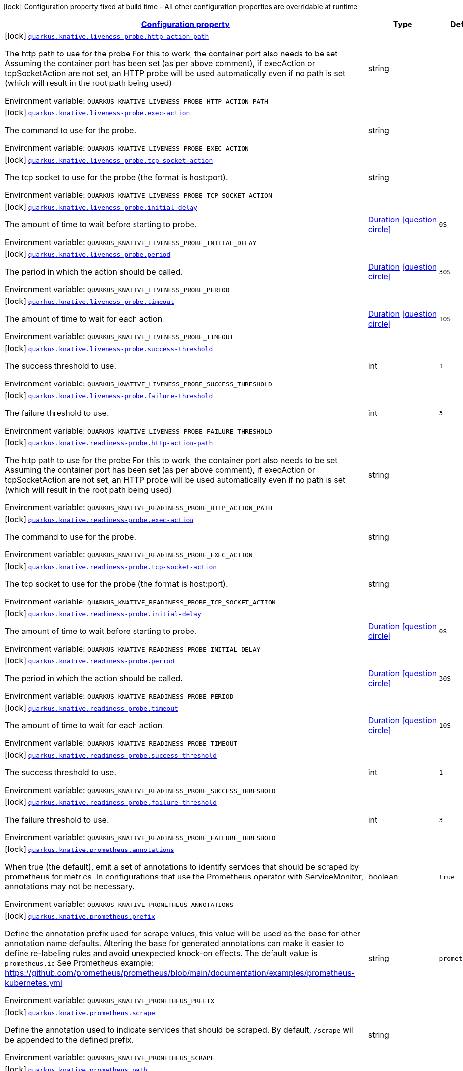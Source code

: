 
:summaryTableId: quarkus-kubernetes-general-config-items
[.configuration-legend]
icon:lock[title=Fixed at build time] Configuration property fixed at build time - All other configuration properties are overridable at runtime
[.configuration-reference, cols="80,.^10,.^10"]
|===

h|[[quarkus-kubernetes-general-config-items_configuration]]link:#quarkus-kubernetes-general-config-items_configuration[Configuration property]

h|Type
h|Default

a|icon:lock[title=Fixed at build time] [[quarkus-kubernetes-general-config-items_quarkus.knative.liveness-probe.http-action-path]]`link:#quarkus-kubernetes-general-config-items_quarkus.knative.liveness-probe.http-action-path[quarkus.knative.liveness-probe.http-action-path]`

[.description]
--
The http path to use for the probe For this to work, the container port also needs to be set Assuming the container port has been set (as per above comment), if execAction or tcpSocketAction are not set, an HTTP probe will be used automatically even if no path is set (which will result in the root path being used)

Environment variable: `+++QUARKUS_KNATIVE_LIVENESS_PROBE_HTTP_ACTION_PATH+++`
--|string 
|


a|icon:lock[title=Fixed at build time] [[quarkus-kubernetes-general-config-items_quarkus.knative.liveness-probe.exec-action]]`link:#quarkus-kubernetes-general-config-items_quarkus.knative.liveness-probe.exec-action[quarkus.knative.liveness-probe.exec-action]`

[.description]
--
The command to use for the probe.

Environment variable: `+++QUARKUS_KNATIVE_LIVENESS_PROBE_EXEC_ACTION+++`
--|string 
|


a|icon:lock[title=Fixed at build time] [[quarkus-kubernetes-general-config-items_quarkus.knative.liveness-probe.tcp-socket-action]]`link:#quarkus-kubernetes-general-config-items_quarkus.knative.liveness-probe.tcp-socket-action[quarkus.knative.liveness-probe.tcp-socket-action]`

[.description]
--
The tcp socket to use for the probe (the format is host:port).

Environment variable: `+++QUARKUS_KNATIVE_LIVENESS_PROBE_TCP_SOCKET_ACTION+++`
--|string 
|


a|icon:lock[title=Fixed at build time] [[quarkus-kubernetes-general-config-items_quarkus.knative.liveness-probe.initial-delay]]`link:#quarkus-kubernetes-general-config-items_quarkus.knative.liveness-probe.initial-delay[quarkus.knative.liveness-probe.initial-delay]`

[.description]
--
The amount of time to wait before starting to probe.

Environment variable: `+++QUARKUS_KNATIVE_LIVENESS_PROBE_INITIAL_DELAY+++`
--|link:https://docs.oracle.com/javase/8/docs/api/java/time/Duration.html[Duration]
  link:#duration-note-anchor-{summaryTableId}[icon:question-circle[], title=More information about the Duration format]
|`0S`


a|icon:lock[title=Fixed at build time] [[quarkus-kubernetes-general-config-items_quarkus.knative.liveness-probe.period]]`link:#quarkus-kubernetes-general-config-items_quarkus.knative.liveness-probe.period[quarkus.knative.liveness-probe.period]`

[.description]
--
The period in which the action should be called.

Environment variable: `+++QUARKUS_KNATIVE_LIVENESS_PROBE_PERIOD+++`
--|link:https://docs.oracle.com/javase/8/docs/api/java/time/Duration.html[Duration]
  link:#duration-note-anchor-{summaryTableId}[icon:question-circle[], title=More information about the Duration format]
|`30S`


a|icon:lock[title=Fixed at build time] [[quarkus-kubernetes-general-config-items_quarkus.knative.liveness-probe.timeout]]`link:#quarkus-kubernetes-general-config-items_quarkus.knative.liveness-probe.timeout[quarkus.knative.liveness-probe.timeout]`

[.description]
--
The amount of time to wait for each action.

Environment variable: `+++QUARKUS_KNATIVE_LIVENESS_PROBE_TIMEOUT+++`
--|link:https://docs.oracle.com/javase/8/docs/api/java/time/Duration.html[Duration]
  link:#duration-note-anchor-{summaryTableId}[icon:question-circle[], title=More information about the Duration format]
|`10S`


a|icon:lock[title=Fixed at build time] [[quarkus-kubernetes-general-config-items_quarkus.knative.liveness-probe.success-threshold]]`link:#quarkus-kubernetes-general-config-items_quarkus.knative.liveness-probe.success-threshold[quarkus.knative.liveness-probe.success-threshold]`

[.description]
--
The success threshold to use.

Environment variable: `+++QUARKUS_KNATIVE_LIVENESS_PROBE_SUCCESS_THRESHOLD+++`
--|int 
|`1`


a|icon:lock[title=Fixed at build time] [[quarkus-kubernetes-general-config-items_quarkus.knative.liveness-probe.failure-threshold]]`link:#quarkus-kubernetes-general-config-items_quarkus.knative.liveness-probe.failure-threshold[quarkus.knative.liveness-probe.failure-threshold]`

[.description]
--
The failure threshold to use.

Environment variable: `+++QUARKUS_KNATIVE_LIVENESS_PROBE_FAILURE_THRESHOLD+++`
--|int 
|`3`


a|icon:lock[title=Fixed at build time] [[quarkus-kubernetes-general-config-items_quarkus.knative.readiness-probe.http-action-path]]`link:#quarkus-kubernetes-general-config-items_quarkus.knative.readiness-probe.http-action-path[quarkus.knative.readiness-probe.http-action-path]`

[.description]
--
The http path to use for the probe For this to work, the container port also needs to be set Assuming the container port has been set (as per above comment), if execAction or tcpSocketAction are not set, an HTTP probe will be used automatically even if no path is set (which will result in the root path being used)

Environment variable: `+++QUARKUS_KNATIVE_READINESS_PROBE_HTTP_ACTION_PATH+++`
--|string 
|


a|icon:lock[title=Fixed at build time] [[quarkus-kubernetes-general-config-items_quarkus.knative.readiness-probe.exec-action]]`link:#quarkus-kubernetes-general-config-items_quarkus.knative.readiness-probe.exec-action[quarkus.knative.readiness-probe.exec-action]`

[.description]
--
The command to use for the probe.

Environment variable: `+++QUARKUS_KNATIVE_READINESS_PROBE_EXEC_ACTION+++`
--|string 
|


a|icon:lock[title=Fixed at build time] [[quarkus-kubernetes-general-config-items_quarkus.knative.readiness-probe.tcp-socket-action]]`link:#quarkus-kubernetes-general-config-items_quarkus.knative.readiness-probe.tcp-socket-action[quarkus.knative.readiness-probe.tcp-socket-action]`

[.description]
--
The tcp socket to use for the probe (the format is host:port).

Environment variable: `+++QUARKUS_KNATIVE_READINESS_PROBE_TCP_SOCKET_ACTION+++`
--|string 
|


a|icon:lock[title=Fixed at build time] [[quarkus-kubernetes-general-config-items_quarkus.knative.readiness-probe.initial-delay]]`link:#quarkus-kubernetes-general-config-items_quarkus.knative.readiness-probe.initial-delay[quarkus.knative.readiness-probe.initial-delay]`

[.description]
--
The amount of time to wait before starting to probe.

Environment variable: `+++QUARKUS_KNATIVE_READINESS_PROBE_INITIAL_DELAY+++`
--|link:https://docs.oracle.com/javase/8/docs/api/java/time/Duration.html[Duration]
  link:#duration-note-anchor-{summaryTableId}[icon:question-circle[], title=More information about the Duration format]
|`0S`


a|icon:lock[title=Fixed at build time] [[quarkus-kubernetes-general-config-items_quarkus.knative.readiness-probe.period]]`link:#quarkus-kubernetes-general-config-items_quarkus.knative.readiness-probe.period[quarkus.knative.readiness-probe.period]`

[.description]
--
The period in which the action should be called.

Environment variable: `+++QUARKUS_KNATIVE_READINESS_PROBE_PERIOD+++`
--|link:https://docs.oracle.com/javase/8/docs/api/java/time/Duration.html[Duration]
  link:#duration-note-anchor-{summaryTableId}[icon:question-circle[], title=More information about the Duration format]
|`30S`


a|icon:lock[title=Fixed at build time] [[quarkus-kubernetes-general-config-items_quarkus.knative.readiness-probe.timeout]]`link:#quarkus-kubernetes-general-config-items_quarkus.knative.readiness-probe.timeout[quarkus.knative.readiness-probe.timeout]`

[.description]
--
The amount of time to wait for each action.

Environment variable: `+++QUARKUS_KNATIVE_READINESS_PROBE_TIMEOUT+++`
--|link:https://docs.oracle.com/javase/8/docs/api/java/time/Duration.html[Duration]
  link:#duration-note-anchor-{summaryTableId}[icon:question-circle[], title=More information about the Duration format]
|`10S`


a|icon:lock[title=Fixed at build time] [[quarkus-kubernetes-general-config-items_quarkus.knative.readiness-probe.success-threshold]]`link:#quarkus-kubernetes-general-config-items_quarkus.knative.readiness-probe.success-threshold[quarkus.knative.readiness-probe.success-threshold]`

[.description]
--
The success threshold to use.

Environment variable: `+++QUARKUS_KNATIVE_READINESS_PROBE_SUCCESS_THRESHOLD+++`
--|int 
|`1`


a|icon:lock[title=Fixed at build time] [[quarkus-kubernetes-general-config-items_quarkus.knative.readiness-probe.failure-threshold]]`link:#quarkus-kubernetes-general-config-items_quarkus.knative.readiness-probe.failure-threshold[quarkus.knative.readiness-probe.failure-threshold]`

[.description]
--
The failure threshold to use.

Environment variable: `+++QUARKUS_KNATIVE_READINESS_PROBE_FAILURE_THRESHOLD+++`
--|int 
|`3`


a|icon:lock[title=Fixed at build time] [[quarkus-kubernetes-general-config-items_quarkus.knative.prometheus.annotations]]`link:#quarkus-kubernetes-general-config-items_quarkus.knative.prometheus.annotations[quarkus.knative.prometheus.annotations]`

[.description]
--
When true (the default), emit a set of annotations to identify services that should be scraped by prometheus for metrics. In configurations that use the Prometheus operator with ServiceMonitor, annotations may not be necessary.

Environment variable: `+++QUARKUS_KNATIVE_PROMETHEUS_ANNOTATIONS+++`
--|boolean 
|`true`


a|icon:lock[title=Fixed at build time] [[quarkus-kubernetes-general-config-items_quarkus.knative.prometheus.prefix]]`link:#quarkus-kubernetes-general-config-items_quarkus.knative.prometheus.prefix[quarkus.knative.prometheus.prefix]`

[.description]
--
Define the annotation prefix used for scrape values, this value will be used as the base for other annotation name defaults. Altering the base for generated annotations can make it easier to define re-labeling rules and avoid unexpected knock-on effects. The default value is `prometheus.io` See Prometheus example: https://github.com/prometheus/prometheus/blob/main/documentation/examples/prometheus-kubernetes.yml

Environment variable: `+++QUARKUS_KNATIVE_PROMETHEUS_PREFIX+++`
--|string 
|`prometheus.io`


a|icon:lock[title=Fixed at build time] [[quarkus-kubernetes-general-config-items_quarkus.knative.prometheus.scrape]]`link:#quarkus-kubernetes-general-config-items_quarkus.knative.prometheus.scrape[quarkus.knative.prometheus.scrape]`

[.description]
--
Define the annotation used to indicate services that should be scraped. By default, `/scrape` will be appended to the defined prefix.

Environment variable: `+++QUARKUS_KNATIVE_PROMETHEUS_SCRAPE+++`
--|string 
|


a|icon:lock[title=Fixed at build time] [[quarkus-kubernetes-general-config-items_quarkus.knative.prometheus.path]]`link:#quarkus-kubernetes-general-config-items_quarkus.knative.prometheus.path[quarkus.knative.prometheus.path]`

[.description]
--
Define the annotation used to indicate the path to scrape. By default, `/path` will be appended to the defined prefix.

Environment variable: `+++QUARKUS_KNATIVE_PROMETHEUS_PATH+++`
--|string 
|


a|icon:lock[title=Fixed at build time] [[quarkus-kubernetes-general-config-items_quarkus.knative.prometheus.port]]`link:#quarkus-kubernetes-general-config-items_quarkus.knative.prometheus.port[quarkus.knative.prometheus.port]`

[.description]
--
Define the annotation used to indicate the port to scrape. By default, `/port` will be appended to the defined prefix.

Environment variable: `+++QUARKUS_KNATIVE_PROMETHEUS_PORT+++`
--|string 
|


a|icon:lock[title=Fixed at build time] [[quarkus-kubernetes-general-config-items_quarkus.knative.prometheus.scheme]]`link:#quarkus-kubernetes-general-config-items_quarkus.knative.prometheus.scheme[quarkus.knative.prometheus.scheme]`

[.description]
--
Define the annotation used to indicate the scheme to use for scraping By default, `/scheme` will be appended to the defined prefix.

Environment variable: `+++QUARKUS_KNATIVE_PROMETHEUS_SCHEME+++`
--|string 
|


a|icon:lock[title=Fixed at build time] [[quarkus-kubernetes-general-config-items_quarkus.knative.resources.limits.cpu]]`link:#quarkus-kubernetes-general-config-items_quarkus.knative.resources.limits.cpu[quarkus.knative.resources.limits.cpu]`

[.description]
--
CPU Requirements

Environment variable: `+++QUARKUS_KNATIVE_RESOURCES_LIMITS_CPU+++`
--|string 
|


a|icon:lock[title=Fixed at build time] [[quarkus-kubernetes-general-config-items_quarkus.knative.resources.limits.memory]]`link:#quarkus-kubernetes-general-config-items_quarkus.knative.resources.limits.memory[quarkus.knative.resources.limits.memory]`

[.description]
--
Memory Requirements

Environment variable: `+++QUARKUS_KNATIVE_RESOURCES_LIMITS_MEMORY+++`
--|string 
|


a|icon:lock[title=Fixed at build time] [[quarkus-kubernetes-general-config-items_quarkus.knative.resources.requests.cpu]]`link:#quarkus-kubernetes-general-config-items_quarkus.knative.resources.requests.cpu[quarkus.knative.resources.requests.cpu]`

[.description]
--
CPU Requirements

Environment variable: `+++QUARKUS_KNATIVE_RESOURCES_REQUESTS_CPU+++`
--|string 
|


a|icon:lock[title=Fixed at build time] [[quarkus-kubernetes-general-config-items_quarkus.knative.resources.requests.memory]]`link:#quarkus-kubernetes-general-config-items_quarkus.knative.resources.requests.memory[quarkus.knative.resources.requests.memory]`

[.description]
--
Memory Requirements

Environment variable: `+++QUARKUS_KNATIVE_RESOURCES_REQUESTS_MEMORY+++`
--|string 
|


a|icon:lock[title=Fixed at build time] [[quarkus-kubernetes-general-config-items_quarkus.knative.env.secrets]]`link:#quarkus-kubernetes-general-config-items_quarkus.knative.env.secrets[quarkus.knative.env.secrets]`

[.description]
--
The optional list of Secret names to load environment variables from.

Environment variable: `+++QUARKUS_KNATIVE_ENV_SECRETS+++`
--|list of string 
|


a|icon:lock[title=Fixed at build time] [[quarkus-kubernetes-general-config-items_quarkus.knative.env.configmaps]]`link:#quarkus-kubernetes-general-config-items_quarkus.knative.env.configmaps[quarkus.knative.env.configmaps]`

[.description]
--
The optional list of ConfigMap names to load environment variables from.

Environment variable: `+++QUARKUS_KNATIVE_ENV_CONFIGMAPS+++`
--|list of string 
|


a|icon:lock[title=Fixed at build time] [[quarkus-kubernetes-general-config-items_quarkus.knative.revision-auto-scaling.auto-scaler-class]]`link:#quarkus-kubernetes-general-config-items_quarkus.knative.revision-auto-scaling.auto-scaler-class[quarkus.knative.revision-auto-scaling.auto-scaler-class]`

[.description]
--
Environment variable: `+++QUARKUS_KNATIVE_REVISION_AUTO_SCALING_AUTO_SCALER_CLASS+++`
-- a|
`kpa`, `hpa` 
|


a|icon:lock[title=Fixed at build time] [[quarkus-kubernetes-general-config-items_quarkus.knative.revision-auto-scaling.metric]]`link:#quarkus-kubernetes-general-config-items_quarkus.knative.revision-auto-scaling.metric[quarkus.knative.revision-auto-scaling.metric]`

[.description]
--
Environment variable: `+++QUARKUS_KNATIVE_REVISION_AUTO_SCALING_METRIC+++`
-- a|
`concurrency`, `rps`, `cpu` 
|


a|icon:lock[title=Fixed at build time] [[quarkus-kubernetes-general-config-items_quarkus.knative.revision-auto-scaling.target]]`link:#quarkus-kubernetes-general-config-items_quarkus.knative.revision-auto-scaling.target[quarkus.knative.revision-auto-scaling.target]`

[.description]
--
Environment variable: `+++QUARKUS_KNATIVE_REVISION_AUTO_SCALING_TARGET+++`
--|int 
|


a|icon:lock[title=Fixed at build time] [[quarkus-kubernetes-general-config-items_quarkus.knative.revision-auto-scaling.container-concurrency]]`link:#quarkus-kubernetes-general-config-items_quarkus.knative.revision-auto-scaling.container-concurrency[quarkus.knative.revision-auto-scaling.container-concurrency]`

[.description]
--
Environment variable: `+++QUARKUS_KNATIVE_REVISION_AUTO_SCALING_CONTAINER_CONCURRENCY+++`
--|int 
|


a|icon:lock[title=Fixed at build time] [[quarkus-kubernetes-general-config-items_quarkus.knative.revision-auto-scaling.target-utilization-percentage]]`link:#quarkus-kubernetes-general-config-items_quarkus.knative.revision-auto-scaling.target-utilization-percentage[quarkus.knative.revision-auto-scaling.target-utilization-percentage]`

[.description]
--
Environment variable: `+++QUARKUS_KNATIVE_REVISION_AUTO_SCALING_TARGET_UTILIZATION_PERCENTAGE+++`
--|int 
|


a|icon:lock[title=Fixed at build time] [[quarkus-kubernetes-general-config-items_quarkus.knative.global-auto-scaling.auto-scaler-class]]`link:#quarkus-kubernetes-general-config-items_quarkus.knative.global-auto-scaling.auto-scaler-class[quarkus.knative.global-auto-scaling.auto-scaler-class]`

[.description]
--
Environment variable: `+++QUARKUS_KNATIVE_GLOBAL_AUTO_SCALING_AUTO_SCALER_CLASS+++`
-- a|
`kpa`, `hpa` 
|


a|icon:lock[title=Fixed at build time] [[quarkus-kubernetes-general-config-items_quarkus.knative.global-auto-scaling.container-concurrency]]`link:#quarkus-kubernetes-general-config-items_quarkus.knative.global-auto-scaling.container-concurrency[quarkus.knative.global-auto-scaling.container-concurrency]`

[.description]
--
Environment variable: `+++QUARKUS_KNATIVE_GLOBAL_AUTO_SCALING_CONTAINER_CONCURRENCY+++`
--|int 
|


a|icon:lock[title=Fixed at build time] [[quarkus-kubernetes-general-config-items_quarkus.knative.global-auto-scaling.target-utilization-percentage]]`link:#quarkus-kubernetes-general-config-items_quarkus.knative.global-auto-scaling.target-utilization-percentage[quarkus.knative.global-auto-scaling.target-utilization-percentage]`

[.description]
--
Environment variable: `+++QUARKUS_KNATIVE_GLOBAL_AUTO_SCALING_TARGET_UTILIZATION_PERCENTAGE+++`
--|int 
|


a|icon:lock[title=Fixed at build time] [[quarkus-kubernetes-general-config-items_quarkus.knative.global-auto-scaling.requests-per-second]]`link:#quarkus-kubernetes-general-config-items_quarkus.knative.global-auto-scaling.requests-per-second[quarkus.knative.global-auto-scaling.requests-per-second]`

[.description]
--
Environment variable: `+++QUARKUS_KNATIVE_GLOBAL_AUTO_SCALING_REQUESTS_PER_SECOND+++`
--|int 
|


a|icon:lock[title=Fixed at build time] [[quarkus-kubernetes-general-config-items_quarkus.knative.security-context.se-linux-options.level]]`link:#quarkus-kubernetes-general-config-items_quarkus.knative.security-context.se-linux-options.level[quarkus.knative.security-context.se-linux-options.level]`

[.description]
--
The SELinux level label that applies to the container.

Environment variable: `+++QUARKUS_KNATIVE_SECURITY_CONTEXT_SE_LINUX_OPTIONS_LEVEL+++`
--|string 
|


a|icon:lock[title=Fixed at build time] [[quarkus-kubernetes-general-config-items_quarkus.knative.security-context.se-linux-options.role]]`link:#quarkus-kubernetes-general-config-items_quarkus.knative.security-context.se-linux-options.role[quarkus.knative.security-context.se-linux-options.role]`

[.description]
--
The SELinux role label that applies to the container.

Environment variable: `+++QUARKUS_KNATIVE_SECURITY_CONTEXT_SE_LINUX_OPTIONS_ROLE+++`
--|string 
|


a|icon:lock[title=Fixed at build time] [[quarkus-kubernetes-general-config-items_quarkus.knative.security-context.se-linux-options.type]]`link:#quarkus-kubernetes-general-config-items_quarkus.knative.security-context.se-linux-options.type[quarkus.knative.security-context.se-linux-options.type]`

[.description]
--
The SELinux type label that applies to the container.

Environment variable: `+++QUARKUS_KNATIVE_SECURITY_CONTEXT_SE_LINUX_OPTIONS_TYPE+++`
--|string 
|


a|icon:lock[title=Fixed at build time] [[quarkus-kubernetes-general-config-items_quarkus.knative.security-context.se-linux-options.user]]`link:#quarkus-kubernetes-general-config-items_quarkus.knative.security-context.se-linux-options.user[quarkus.knative.security-context.se-linux-options.user]`

[.description]
--
The SELinux user label that applies to the container.

Environment variable: `+++QUARKUS_KNATIVE_SECURITY_CONTEXT_SE_LINUX_OPTIONS_USER+++`
--|string 
|


a|icon:lock[title=Fixed at build time] [[quarkus-kubernetes-general-config-items_quarkus.knative.security-context.windows-options.gmsa-credential-spec-name]]`link:#quarkus-kubernetes-general-config-items_quarkus.knative.security-context.windows-options.gmsa-credential-spec-name[quarkus.knative.security-context.windows-options.gmsa-credential-spec-name]`

[.description]
--
The name of the GMSA credential spec to use.

Environment variable: `+++QUARKUS_KNATIVE_SECURITY_CONTEXT_WINDOWS_OPTIONS_GMSA_CREDENTIAL_SPEC_NAME+++`
--|string 
|


a|icon:lock[title=Fixed at build time] [[quarkus-kubernetes-general-config-items_quarkus.knative.security-context.windows-options.gmsa-credential-spec]]`link:#quarkus-kubernetes-general-config-items_quarkus.knative.security-context.windows-options.gmsa-credential-spec[quarkus.knative.security-context.windows-options.gmsa-credential-spec]`

[.description]
--
GMSACredentialSpec is where the GMSA admission webhook (https://github.com/kubernetes-sigs/windows-gmsa) inlines the contents of the GMSA credential spec named by the GMSACredentialSpecName field.

Environment variable: `+++QUARKUS_KNATIVE_SECURITY_CONTEXT_WINDOWS_OPTIONS_GMSA_CREDENTIAL_SPEC+++`
--|string 
|


a|icon:lock[title=Fixed at build time] [[quarkus-kubernetes-general-config-items_quarkus.knative.security-context.windows-options.run-as-user-name]]`link:#quarkus-kubernetes-general-config-items_quarkus.knative.security-context.windows-options.run-as-user-name[quarkus.knative.security-context.windows-options.run-as-user-name]`

[.description]
--
The UserName in Windows to run the entrypoint of the container process.

Environment variable: `+++QUARKUS_KNATIVE_SECURITY_CONTEXT_WINDOWS_OPTIONS_RUN_AS_USER_NAME+++`
--|string 
|


a|icon:lock[title=Fixed at build time] [[quarkus-kubernetes-general-config-items_quarkus.knative.security-context.windows-options.host-process]]`link:#quarkus-kubernetes-general-config-items_quarkus.knative.security-context.windows-options.host-process[quarkus.knative.security-context.windows-options.host-process]`

[.description]
--
HostProcess determines if a container should be run as a 'Host Process' container.

Environment variable: `+++QUARKUS_KNATIVE_SECURITY_CONTEXT_WINDOWS_OPTIONS_HOST_PROCESS+++`
--|boolean 
|


a|icon:lock[title=Fixed at build time] [[quarkus-kubernetes-general-config-items_quarkus.knative.security-context.run-as-user]]`link:#quarkus-kubernetes-general-config-items_quarkus.knative.security-context.run-as-user[quarkus.knative.security-context.run-as-user]`

[.description]
--
The UID to run the entrypoint of the container process.

Environment variable: `+++QUARKUS_KNATIVE_SECURITY_CONTEXT_RUN_AS_USER+++`
--|long 
|


a|icon:lock[title=Fixed at build time] [[quarkus-kubernetes-general-config-items_quarkus.knative.security-context.run-as-group]]`link:#quarkus-kubernetes-general-config-items_quarkus.knative.security-context.run-as-group[quarkus.knative.security-context.run-as-group]`

[.description]
--
The GID to run the entrypoint of the container process.

Environment variable: `+++QUARKUS_KNATIVE_SECURITY_CONTEXT_RUN_AS_GROUP+++`
--|long 
|


a|icon:lock[title=Fixed at build time] [[quarkus-kubernetes-general-config-items_quarkus.knative.security-context.run-as-non-root]]`link:#quarkus-kubernetes-general-config-items_quarkus.knative.security-context.run-as-non-root[quarkus.knative.security-context.run-as-non-root]`

[.description]
--
Indicates that the container must run as a non-root user.

Environment variable: `+++QUARKUS_KNATIVE_SECURITY_CONTEXT_RUN_AS_NON_ROOT+++`
--|boolean 
|


a|icon:lock[title=Fixed at build time] [[quarkus-kubernetes-general-config-items_quarkus.knative.security-context.supplemental-groups]]`link:#quarkus-kubernetes-general-config-items_quarkus.knative.security-context.supplemental-groups[quarkus.knative.security-context.supplemental-groups]`

[.description]
--
A list of groups applied to the first process run in each container, in addition to the container's primary GID. If unspecified, no groups will be added to any container.

Environment variable: `+++QUARKUS_KNATIVE_SECURITY_CONTEXT_SUPPLEMENTAL_GROUPS+++`
--|list of long 
|


a|icon:lock[title=Fixed at build time] [[quarkus-kubernetes-general-config-items_quarkus.knative.security-context.fs-group]]`link:#quarkus-kubernetes-general-config-items_quarkus.knative.security-context.fs-group[quarkus.knative.security-context.fs-group]`

[.description]
--
A special supplemental group that applies to all containers in a pod.

Environment variable: `+++QUARKUS_KNATIVE_SECURITY_CONTEXT_FS_GROUP+++`
--|long 
|


a|icon:lock[title=Fixed at build time] [[quarkus-kubernetes-general-config-items_quarkus.knative.security-context.sysctls]]`link:#quarkus-kubernetes-general-config-items_quarkus.knative.security-context.sysctls[quarkus.knative.security-context.sysctls]`

[.description]
--
Sysctls hold a list of namespaced sysctls used for the pod.

Environment variable: `+++QUARKUS_KNATIVE_SECURITY_CONTEXT_SYSCTLS+++`
--|string 
|


a|icon:lock[title=Fixed at build time] [[quarkus-kubernetes-general-config-items_quarkus.knative.security-context.fs-group-change-policy]]`link:#quarkus-kubernetes-general-config-items_quarkus.knative.security-context.fs-group-change-policy[quarkus.knative.security-context.fs-group-change-policy]`

[.description]
--
It holds policies that will be used for applying fsGroup to a volume when volume is mounted. Values: OnRootMismatch, Always

Environment variable: `+++QUARKUS_KNATIVE_SECURITY_CONTEXT_FS_GROUP_CHANGE_POLICY+++`
-- a|
tooltip:on-root-mismatch[It indicates that volume's ownership and permissions will be changed only when permission and ownership of root directory does not match with expected permissions on the volume.], tooltip:always[It indicates that volume's ownership and permissions should always be changed whenever volume is mounted inside a Pod. This the default behavior.] 
|


a|icon:lock[title=Fixed at build time] [[quarkus-kubernetes-general-config-items_quarkus.knative.ports.-ports-.container-port]]`link:#quarkus-kubernetes-general-config-items_quarkus.knative.ports.-ports-.container-port[quarkus.knative.ports."ports".container-port]`

[.description]
--
The port number. Refers to the container port.

Environment variable: `+++QUARKUS_KNATIVE_PORTS__PORTS__CONTAINER_PORT+++`
--|int 
|


a|icon:lock[title=Fixed at build time] [[quarkus-kubernetes-general-config-items_quarkus.knative.ports.-ports-.host-port]]`link:#quarkus-kubernetes-general-config-items_quarkus.knative.ports.-ports-.host-port[quarkus.knative.ports."ports".host-port]`

[.description]
--
The host port.

Environment variable: `+++QUARKUS_KNATIVE_PORTS__PORTS__HOST_PORT+++`
--|int 
|


a|icon:lock[title=Fixed at build time] [[quarkus-kubernetes-general-config-items_quarkus.knative.ports.-ports-.path]]`link:#quarkus-kubernetes-general-config-items_quarkus.knative.ports.-ports-.path[quarkus.knative.ports."ports".path]`

[.description]
--
The application path (refers to web application path).

Environment variable: `+++QUARKUS_KNATIVE_PORTS__PORTS__PATH+++`
--|string 
|`/`


a|icon:lock[title=Fixed at build time] [[quarkus-kubernetes-general-config-items_quarkus.knative.ports.-ports-.protocol]]`link:#quarkus-kubernetes-general-config-items_quarkus.knative.ports.-ports-.protocol[quarkus.knative.ports."ports".protocol]`

[.description]
--
The protocol.

Environment variable: `+++QUARKUS_KNATIVE_PORTS__PORTS__PROTOCOL+++`
-- a|
`tcp`, `udp` 
|`tcp`


a|icon:lock[title=Fixed at build time] [[quarkus-kubernetes-general-config-items_quarkus.knative.ports.-ports-.node-port]]`link:#quarkus-kubernetes-general-config-items_quarkus.knative.ports.-ports-.node-port[quarkus.knative.ports."ports".node-port]`

[.description]
--
Environment variable: `+++QUARKUS_KNATIVE_PORTS__PORTS__NODE_PORT+++`
--|int 
|


a|icon:lock[title=Fixed at build time] [[quarkus-kubernetes-general-config-items_quarkus.knative.mounts.-mounts-.name]]`link:#quarkus-kubernetes-general-config-items_quarkus.knative.mounts.-mounts-.name[quarkus.knative.mounts."mounts".name]`

[.description]
--
The name of the volumeName to mount.

Environment variable: `+++QUARKUS_KNATIVE_MOUNTS__MOUNTS__NAME+++`
--|string 
|


a|icon:lock[title=Fixed at build time] [[quarkus-kubernetes-general-config-items_quarkus.knative.mounts.-mounts-.path]]`link:#quarkus-kubernetes-general-config-items_quarkus.knative.mounts.-mounts-.path[quarkus.knative.mounts."mounts".path]`

[.description]
--
The path to mount.

Environment variable: `+++QUARKUS_KNATIVE_MOUNTS__MOUNTS__PATH+++`
--|string 
|


a|icon:lock[title=Fixed at build time] [[quarkus-kubernetes-general-config-items_quarkus.knative.mounts.-mounts-.sub-path]]`link:#quarkus-kubernetes-general-config-items_quarkus.knative.mounts.-mounts-.sub-path[quarkus.knative.mounts."mounts".sub-path]`

[.description]
--
Path within the volumeName from which the container's volumeName should be mounted.

Environment variable: `+++QUARKUS_KNATIVE_MOUNTS__MOUNTS__SUB_PATH+++`
--|string 
|


a|icon:lock[title=Fixed at build time] [[quarkus-kubernetes-general-config-items_quarkus.knative.mounts.-mounts-.read-only]]`link:#quarkus-kubernetes-general-config-items_quarkus.knative.mounts.-mounts-.read-only[quarkus.knative.mounts."mounts".read-only]`

[.description]
--
ReadOnly

Environment variable: `+++QUARKUS_KNATIVE_MOUNTS__MOUNTS__READ_ONLY+++`
--|boolean 
|`false`


a|icon:lock[title=Fixed at build time] [[quarkus-kubernetes-general-config-items_quarkus.knative.secret-volumes.-secret-volumes-.secret-name]]`link:#quarkus-kubernetes-general-config-items_quarkus.knative.secret-volumes.-secret-volumes-.secret-name[quarkus.knative.secret-volumes."secret-volumes".secret-name]`

[.description]
--
The name of the secret to mount.

Environment variable: `+++QUARKUS_KNATIVE_SECRET_VOLUMES__SECRET_VOLUMES__SECRET_NAME+++`
--|string 
|required icon:exclamation-circle[title=Configuration property is required]


a|icon:lock[title=Fixed at build time] [[quarkus-kubernetes-general-config-items_quarkus.knative.secret-volumes.-secret-volumes-.default-mode]]`link:#quarkus-kubernetes-general-config-items_quarkus.knative.secret-volumes.-secret-volumes-.default-mode[quarkus.knative.secret-volumes."secret-volumes".default-mode]`

[.description]
--
Default mode. When specifying an octal number, leading zero must be present.

Environment variable: `+++QUARKUS_KNATIVE_SECRET_VOLUMES__SECRET_VOLUMES__DEFAULT_MODE+++`
--|string 
|`0600`


a|icon:lock[title=Fixed at build time] [[quarkus-kubernetes-general-config-items_quarkus.knative.secret-volumes.-secret-volumes-.optional]]`link:#quarkus-kubernetes-general-config-items_quarkus.knative.secret-volumes.-secret-volumes-.optional[quarkus.knative.secret-volumes."secret-volumes".optional]`

[.description]
--
Optional

Environment variable: `+++QUARKUS_KNATIVE_SECRET_VOLUMES__SECRET_VOLUMES__OPTIONAL+++`
--|boolean 
|`false`


a|icon:lock[title=Fixed at build time] [[quarkus-kubernetes-general-config-items_quarkus.knative.config-map-volumes.-config-map-volumes-.config-map-name]]`link:#quarkus-kubernetes-general-config-items_quarkus.knative.config-map-volumes.-config-map-volumes-.config-map-name[quarkus.knative.config-map-volumes."config-map-volumes".config-map-name]`

[.description]
--
The name of the ConfigMap to mount.

Environment variable: `+++QUARKUS_KNATIVE_CONFIG_MAP_VOLUMES__CONFIG_MAP_VOLUMES__CONFIG_MAP_NAME+++`
--|string 
|required icon:exclamation-circle[title=Configuration property is required]


a|icon:lock[title=Fixed at build time] [[quarkus-kubernetes-general-config-items_quarkus.knative.config-map-volumes.-config-map-volumes-.default-mode]]`link:#quarkus-kubernetes-general-config-items_quarkus.knative.config-map-volumes.-config-map-volumes-.default-mode[quarkus.knative.config-map-volumes."config-map-volumes".default-mode]`

[.description]
--
Default mode. When specifying an octal number, leading zero must be present.

Environment variable: `+++QUARKUS_KNATIVE_CONFIG_MAP_VOLUMES__CONFIG_MAP_VOLUMES__DEFAULT_MODE+++`
--|string 
|`0600`


a|icon:lock[title=Fixed at build time] [[quarkus-kubernetes-general-config-items_quarkus.knative.config-map-volumes.-config-map-volumes-.optional]]`link:#quarkus-kubernetes-general-config-items_quarkus.knative.config-map-volumes.-config-map-volumes-.optional[quarkus.knative.config-map-volumes."config-map-volumes".optional]`

[.description]
--
Optional

Environment variable: `+++QUARKUS_KNATIVE_CONFIG_MAP_VOLUMES__CONFIG_MAP_VOLUMES__OPTIONAL+++`
--|boolean 
|`false`


a|icon:lock[title=Fixed at build time] [[quarkus-kubernetes-general-config-items_quarkus.knative.git-repo-volumes.-git-repo-volumes-.repository]]`link:#quarkus-kubernetes-general-config-items_quarkus.knative.git-repo-volumes.-git-repo-volumes-.repository[quarkus.knative.git-repo-volumes."git-repo-volumes".repository]`

[.description]
--
Git repository URL.

Environment variable: `+++QUARKUS_KNATIVE_GIT_REPO_VOLUMES__GIT_REPO_VOLUMES__REPOSITORY+++`
--|string 
|required icon:exclamation-circle[title=Configuration property is required]


a|icon:lock[title=Fixed at build time] [[quarkus-kubernetes-general-config-items_quarkus.knative.git-repo-volumes.-git-repo-volumes-.directory]]`link:#quarkus-kubernetes-general-config-items_quarkus.knative.git-repo-volumes.-git-repo-volumes-.directory[quarkus.knative.git-repo-volumes."git-repo-volumes".directory]`

[.description]
--
The directory of the repository to mount.

Environment variable: `+++QUARKUS_KNATIVE_GIT_REPO_VOLUMES__GIT_REPO_VOLUMES__DIRECTORY+++`
--|string 
|


a|icon:lock[title=Fixed at build time] [[quarkus-kubernetes-general-config-items_quarkus.knative.git-repo-volumes.-git-repo-volumes-.revision]]`link:#quarkus-kubernetes-general-config-items_quarkus.knative.git-repo-volumes.-git-repo-volumes-.revision[quarkus.knative.git-repo-volumes."git-repo-volumes".revision]`

[.description]
--
The commit hash to use.

Environment variable: `+++QUARKUS_KNATIVE_GIT_REPO_VOLUMES__GIT_REPO_VOLUMES__REVISION+++`
--|string 
|


a|icon:lock[title=Fixed at build time] [[quarkus-kubernetes-general-config-items_quarkus.knative.pvc-volumes.-pvc-volumes-.claim-name]]`link:#quarkus-kubernetes-general-config-items_quarkus.knative.pvc-volumes.-pvc-volumes-.claim-name[quarkus.knative.pvc-volumes."pvc-volumes".claim-name]`

[.description]
--
The name of the claim to mount.

Environment variable: `+++QUARKUS_KNATIVE_PVC_VOLUMES__PVC_VOLUMES__CLAIM_NAME+++`
--|string 
|required icon:exclamation-circle[title=Configuration property is required]


a|icon:lock[title=Fixed at build time] [[quarkus-kubernetes-general-config-items_quarkus.knative.pvc-volumes.-pvc-volumes-.default-mode]]`link:#quarkus-kubernetes-general-config-items_quarkus.knative.pvc-volumes.-pvc-volumes-.default-mode[quarkus.knative.pvc-volumes."pvc-volumes".default-mode]`

[.description]
--
Default mode. When specifying an octal number, leading zero must be present.

Environment variable: `+++QUARKUS_KNATIVE_PVC_VOLUMES__PVC_VOLUMES__DEFAULT_MODE+++`
--|string 
|`0600`


a|icon:lock[title=Fixed at build time] [[quarkus-kubernetes-general-config-items_quarkus.knative.pvc-volumes.-pvc-volumes-.optional]]`link:#quarkus-kubernetes-general-config-items_quarkus.knative.pvc-volumes.-pvc-volumes-.optional[quarkus.knative.pvc-volumes."pvc-volumes".optional]`

[.description]
--
Optional

Environment variable: `+++QUARKUS_KNATIVE_PVC_VOLUMES__PVC_VOLUMES__OPTIONAL+++`
--|boolean 
|`false`


a|icon:lock[title=Fixed at build time] [[quarkus-kubernetes-general-config-items_quarkus.knative.aws-elastic-block-store-volumes.-aws-elastic-block-store-volumes-.volume-id]]`link:#quarkus-kubernetes-general-config-items_quarkus.knative.aws-elastic-block-store-volumes.-aws-elastic-block-store-volumes-.volume-id[quarkus.knative.aws-elastic-block-store-volumes."aws-elastic-block-store-volumes".volume-id]`

[.description]
--
The name of the disk to mount.

Environment variable: `+++QUARKUS_KNATIVE_AWS_ELASTIC_BLOCK_STORE_VOLUMES__AWS_ELASTIC_BLOCK_STORE_VOLUMES__VOLUME_ID+++`
--|string 
|required icon:exclamation-circle[title=Configuration property is required]


a|icon:lock[title=Fixed at build time] [[quarkus-kubernetes-general-config-items_quarkus.knative.aws-elastic-block-store-volumes.-aws-elastic-block-store-volumes-.partition]]`link:#quarkus-kubernetes-general-config-items_quarkus.knative.aws-elastic-block-store-volumes.-aws-elastic-block-store-volumes-.partition[quarkus.knative.aws-elastic-block-store-volumes."aws-elastic-block-store-volumes".partition]`

[.description]
--
The partition.

Environment variable: `+++QUARKUS_KNATIVE_AWS_ELASTIC_BLOCK_STORE_VOLUMES__AWS_ELASTIC_BLOCK_STORE_VOLUMES__PARTITION+++`
--|int 
|


a|icon:lock[title=Fixed at build time] [[quarkus-kubernetes-general-config-items_quarkus.knative.aws-elastic-block-store-volumes.-aws-elastic-block-store-volumes-.fs-type]]`link:#quarkus-kubernetes-general-config-items_quarkus.knative.aws-elastic-block-store-volumes.-aws-elastic-block-store-volumes-.fs-type[quarkus.knative.aws-elastic-block-store-volumes."aws-elastic-block-store-volumes".fs-type]`

[.description]
--
Filesystem type.

Environment variable: `+++QUARKUS_KNATIVE_AWS_ELASTIC_BLOCK_STORE_VOLUMES__AWS_ELASTIC_BLOCK_STORE_VOLUMES__FS_TYPE+++`
--|string 
|`ext4`


a|icon:lock[title=Fixed at build time] [[quarkus-kubernetes-general-config-items_quarkus.knative.aws-elastic-block-store-volumes.-aws-elastic-block-store-volumes-.read-only]]`link:#quarkus-kubernetes-general-config-items_quarkus.knative.aws-elastic-block-store-volumes.-aws-elastic-block-store-volumes-.read-only[quarkus.knative.aws-elastic-block-store-volumes."aws-elastic-block-store-volumes".read-only]`

[.description]
--
Whether the volumeName is read only or not.

Environment variable: `+++QUARKUS_KNATIVE_AWS_ELASTIC_BLOCK_STORE_VOLUMES__AWS_ELASTIC_BLOCK_STORE_VOLUMES__READ_ONLY+++`
--|boolean 
|`false`


a|icon:lock[title=Fixed at build time] [[quarkus-kubernetes-general-config-items_quarkus.knative.azure-file-volumes.-azure-file-volumes-.share-name]]`link:#quarkus-kubernetes-general-config-items_quarkus.knative.azure-file-volumes.-azure-file-volumes-.share-name[quarkus.knative.azure-file-volumes."azure-file-volumes".share-name]`

[.description]
--
The share name.

Environment variable: `+++QUARKUS_KNATIVE_AZURE_FILE_VOLUMES__AZURE_FILE_VOLUMES__SHARE_NAME+++`
--|string 
|required icon:exclamation-circle[title=Configuration property is required]


a|icon:lock[title=Fixed at build time] [[quarkus-kubernetes-general-config-items_quarkus.knative.azure-file-volumes.-azure-file-volumes-.secret-name]]`link:#quarkus-kubernetes-general-config-items_quarkus.knative.azure-file-volumes.-azure-file-volumes-.secret-name[quarkus.knative.azure-file-volumes."azure-file-volumes".secret-name]`

[.description]
--
The secret name.

Environment variable: `+++QUARKUS_KNATIVE_AZURE_FILE_VOLUMES__AZURE_FILE_VOLUMES__SECRET_NAME+++`
--|string 
|required icon:exclamation-circle[title=Configuration property is required]


a|icon:lock[title=Fixed at build time] [[quarkus-kubernetes-general-config-items_quarkus.knative.azure-file-volumes.-azure-file-volumes-.read-only]]`link:#quarkus-kubernetes-general-config-items_quarkus.knative.azure-file-volumes.-azure-file-volumes-.read-only[quarkus.knative.azure-file-volumes."azure-file-volumes".read-only]`

[.description]
--
Whether the volumeName is read only or not.

Environment variable: `+++QUARKUS_KNATIVE_AZURE_FILE_VOLUMES__AZURE_FILE_VOLUMES__READ_ONLY+++`
--|boolean 
|`false`


a|icon:lock[title=Fixed at build time] [[quarkus-kubernetes-general-config-items_quarkus.knative.azure-disk-volumes.-azure-disk-volumes-.disk-name]]`link:#quarkus-kubernetes-general-config-items_quarkus.knative.azure-disk-volumes.-azure-disk-volumes-.disk-name[quarkus.knative.azure-disk-volumes."azure-disk-volumes".disk-name]`

[.description]
--
The name of the disk to mount.

Environment variable: `+++QUARKUS_KNATIVE_AZURE_DISK_VOLUMES__AZURE_DISK_VOLUMES__DISK_NAME+++`
--|string 
|required icon:exclamation-circle[title=Configuration property is required]


a|icon:lock[title=Fixed at build time] [[quarkus-kubernetes-general-config-items_quarkus.knative.azure-disk-volumes.-azure-disk-volumes-.disk-uri]]`link:#quarkus-kubernetes-general-config-items_quarkus.knative.azure-disk-volumes.-azure-disk-volumes-.disk-uri[quarkus.knative.azure-disk-volumes."azure-disk-volumes".disk-uri]`

[.description]
--
The URI of the vhd blob object OR the resourceID of an Azure managed data disk if Kind is Managed

Environment variable: `+++QUARKUS_KNATIVE_AZURE_DISK_VOLUMES__AZURE_DISK_VOLUMES__DISK_URI+++`
--|string 
|required icon:exclamation-circle[title=Configuration property is required]


a|icon:lock[title=Fixed at build time] [[quarkus-kubernetes-general-config-items_quarkus.knative.azure-disk-volumes.-azure-disk-volumes-.kind]]`link:#quarkus-kubernetes-general-config-items_quarkus.knative.azure-disk-volumes.-azure-disk-volumes-.kind[quarkus.knative.azure-disk-volumes."azure-disk-volumes".kind]`

[.description]
--
Kind of disk.

Environment variable: `+++QUARKUS_KNATIVE_AZURE_DISK_VOLUMES__AZURE_DISK_VOLUMES__KIND+++`
-- a|
`managed`, `shared` 
|`managed`


a|icon:lock[title=Fixed at build time] [[quarkus-kubernetes-general-config-items_quarkus.knative.azure-disk-volumes.-azure-disk-volumes-.caching-mode]]`link:#quarkus-kubernetes-general-config-items_quarkus.knative.azure-disk-volumes.-azure-disk-volumes-.caching-mode[quarkus.knative.azure-disk-volumes."azure-disk-volumes".caching-mode]`

[.description]
--
Disk caching mode.

Environment variable: `+++QUARKUS_KNATIVE_AZURE_DISK_VOLUMES__AZURE_DISK_VOLUMES__CACHING_MODE+++`
-- a|
`read-write`, `read-only`, `none` 
|`read-write`


a|icon:lock[title=Fixed at build time] [[quarkus-kubernetes-general-config-items_quarkus.knative.azure-disk-volumes.-azure-disk-volumes-.fs-type]]`link:#quarkus-kubernetes-general-config-items_quarkus.knative.azure-disk-volumes.-azure-disk-volumes-.fs-type[quarkus.knative.azure-disk-volumes."azure-disk-volumes".fs-type]`

[.description]
--
File system type.

Environment variable: `+++QUARKUS_KNATIVE_AZURE_DISK_VOLUMES__AZURE_DISK_VOLUMES__FS_TYPE+++`
--|string 
|`ext4`


a|icon:lock[title=Fixed at build time] [[quarkus-kubernetes-general-config-items_quarkus.knative.azure-disk-volumes.-azure-disk-volumes-.read-only]]`link:#quarkus-kubernetes-general-config-items_quarkus.knative.azure-disk-volumes.-azure-disk-volumes-.read-only[quarkus.knative.azure-disk-volumes."azure-disk-volumes".read-only]`

[.description]
--
Whether the volumeName is read only or not.

Environment variable: `+++QUARKUS_KNATIVE_AZURE_DISK_VOLUMES__AZURE_DISK_VOLUMES__READ_ONLY+++`
--|boolean 
|`false`


a|icon:lock[title=Fixed at build time] [[quarkus-kubernetes-general-config-items_quarkus.knative.init-containers.-init-containers-.image]]`link:#quarkus-kubernetes-general-config-items_quarkus.knative.init-containers.-init-containers-.image[quarkus.knative.init-containers."init-containers".image]`

[.description]
--
The container image.

Environment variable: `+++QUARKUS_KNATIVE_INIT_CONTAINERS__INIT_CONTAINERS__IMAGE+++`
--|string 
|


a|icon:lock[title=Fixed at build time] [[quarkus-kubernetes-general-config-items_quarkus.knative.init-containers.-init-containers-.working-dir]]`link:#quarkus-kubernetes-general-config-items_quarkus.knative.init-containers.-init-containers-.working-dir[quarkus.knative.init-containers."init-containers".working-dir]`

[.description]
--
Working directory.

Environment variable: `+++QUARKUS_KNATIVE_INIT_CONTAINERS__INIT_CONTAINERS__WORKING_DIR+++`
--|string 
|


a|icon:lock[title=Fixed at build time] [[quarkus-kubernetes-general-config-items_quarkus.knative.init-containers.-init-containers-.command]]`link:#quarkus-kubernetes-general-config-items_quarkus.knative.init-containers.-init-containers-.command[quarkus.knative.init-containers."init-containers".command]`

[.description]
--
The commands

Environment variable: `+++QUARKUS_KNATIVE_INIT_CONTAINERS__INIT_CONTAINERS__COMMAND+++`
--|list of string 
|


a|icon:lock[title=Fixed at build time] [[quarkus-kubernetes-general-config-items_quarkus.knative.init-containers.-init-containers-.arguments]]`link:#quarkus-kubernetes-general-config-items_quarkus.knative.init-containers.-init-containers-.arguments[quarkus.knative.init-containers."init-containers".arguments]`

[.description]
--
The arguments

Environment variable: `+++QUARKUS_KNATIVE_INIT_CONTAINERS__INIT_CONTAINERS__ARGUMENTS+++`
--|list of string 
|


a|icon:lock[title=Fixed at build time] [[quarkus-kubernetes-general-config-items_quarkus.knative.init-containers.-init-containers-.service-account]]`link:#quarkus-kubernetes-general-config-items_quarkus.knative.init-containers.-init-containers-.service-account[quarkus.knative.init-containers."init-containers".service-account]`

[.description]
--
The service account.

Environment variable: `+++QUARKUS_KNATIVE_INIT_CONTAINERS__INIT_CONTAINERS__SERVICE_ACCOUNT+++`
--|string 
|


a|icon:lock[title=Fixed at build time] [[quarkus-kubernetes-general-config-items_quarkus.knative.init-containers.-init-containers-.host]]`link:#quarkus-kubernetes-general-config-items_quarkus.knative.init-containers.-init-containers-.host[quarkus.knative.init-containers."init-containers".host]`

[.description]
--
The host under which the application is going to be exposed.

Environment variable: `+++QUARKUS_KNATIVE_INIT_CONTAINERS__INIT_CONTAINERS__HOST+++`
--|string 
|


a|icon:lock[title=Fixed at build time] [[quarkus-kubernetes-general-config-items_quarkus.knative.init-containers.-init-containers-.ports.-ports-.container-port]]`link:#quarkus-kubernetes-general-config-items_quarkus.knative.init-containers.-init-containers-.ports.-ports-.container-port[quarkus.knative.init-containers."init-containers".ports."ports".container-port]`

[.description]
--
The port number. Refers to the container port.

Environment variable: `+++QUARKUS_KNATIVE_INIT_CONTAINERS__INIT_CONTAINERS__PORTS__PORTS__CONTAINER_PORT+++`
--|int 
|


a|icon:lock[title=Fixed at build time] [[quarkus-kubernetes-general-config-items_quarkus.knative.init-containers.-init-containers-.ports.-ports-.host-port]]`link:#quarkus-kubernetes-general-config-items_quarkus.knative.init-containers.-init-containers-.ports.-ports-.host-port[quarkus.knative.init-containers."init-containers".ports."ports".host-port]`

[.description]
--
The host port.

Environment variable: `+++QUARKUS_KNATIVE_INIT_CONTAINERS__INIT_CONTAINERS__PORTS__PORTS__HOST_PORT+++`
--|int 
|


a|icon:lock[title=Fixed at build time] [[quarkus-kubernetes-general-config-items_quarkus.knative.init-containers.-init-containers-.ports.-ports-.path]]`link:#quarkus-kubernetes-general-config-items_quarkus.knative.init-containers.-init-containers-.ports.-ports-.path[quarkus.knative.init-containers."init-containers".ports."ports".path]`

[.description]
--
The application path (refers to web application path).

Environment variable: `+++QUARKUS_KNATIVE_INIT_CONTAINERS__INIT_CONTAINERS__PORTS__PORTS__PATH+++`
--|string 
|`/`


a|icon:lock[title=Fixed at build time] [[quarkus-kubernetes-general-config-items_quarkus.knative.init-containers.-init-containers-.ports.-ports-.protocol]]`link:#quarkus-kubernetes-general-config-items_quarkus.knative.init-containers.-init-containers-.ports.-ports-.protocol[quarkus.knative.init-containers."init-containers".ports."ports".protocol]`

[.description]
--
The protocol.

Environment variable: `+++QUARKUS_KNATIVE_INIT_CONTAINERS__INIT_CONTAINERS__PORTS__PORTS__PROTOCOL+++`
-- a|
`tcp`, `udp` 
|`tcp`


a|icon:lock[title=Fixed at build time] [[quarkus-kubernetes-general-config-items_quarkus.knative.init-containers.-init-containers-.ports.-ports-.node-port]]`link:#quarkus-kubernetes-general-config-items_quarkus.knative.init-containers.-init-containers-.ports.-ports-.node-port[quarkus.knative.init-containers."init-containers".ports."ports".node-port]`

[.description]
--
Environment variable: `+++QUARKUS_KNATIVE_INIT_CONTAINERS__INIT_CONTAINERS__PORTS__PORTS__NODE_PORT+++`
--|int 
|


a|icon:lock[title=Fixed at build time] [[quarkus-kubernetes-general-config-items_quarkus.knative.init-containers.-init-containers-.image-pull-policy]]`link:#quarkus-kubernetes-general-config-items_quarkus.knative.init-containers.-init-containers-.image-pull-policy[quarkus.knative.init-containers."init-containers".image-pull-policy]`

[.description]
--
Image pull policy.

Environment variable: `+++QUARKUS_KNATIVE_INIT_CONTAINERS__INIT_CONTAINERS__IMAGE_PULL_POLICY+++`
-- a|
`always`, `if-not-present`, `never` 
|`always`


a|icon:lock[title=Fixed at build time] [[quarkus-kubernetes-general-config-items_quarkus.knative.init-containers.-init-containers-.image-pull-secrets]]`link:#quarkus-kubernetes-general-config-items_quarkus.knative.init-containers.-init-containers-.image-pull-secrets[quarkus.knative.init-containers."init-containers".image-pull-secrets]`

[.description]
--
The image pull secret

Environment variable: `+++QUARKUS_KNATIVE_INIT_CONTAINERS__INIT_CONTAINERS__IMAGE_PULL_SECRETS+++`
--|list of string 
|


a|icon:lock[title=Fixed at build time] [[quarkus-kubernetes-general-config-items_quarkus.knative.init-containers.-init-containers-.liveness-probe.http-action-path]]`link:#quarkus-kubernetes-general-config-items_quarkus.knative.init-containers.-init-containers-.liveness-probe.http-action-path[quarkus.knative.init-containers."init-containers".liveness-probe.http-action-path]`

[.description]
--
The http path to use for the probe For this to work, the container port also needs to be set Assuming the container port has been set (as per above comment), if execAction or tcpSocketAction are not set, an HTTP probe will be used automatically even if no path is set (which will result in the root path being used)

Environment variable: `+++QUARKUS_KNATIVE_INIT_CONTAINERS__INIT_CONTAINERS__LIVENESS_PROBE_HTTP_ACTION_PATH+++`
--|string 
|


a|icon:lock[title=Fixed at build time] [[quarkus-kubernetes-general-config-items_quarkus.knative.init-containers.-init-containers-.liveness-probe.exec-action]]`link:#quarkus-kubernetes-general-config-items_quarkus.knative.init-containers.-init-containers-.liveness-probe.exec-action[quarkus.knative.init-containers."init-containers".liveness-probe.exec-action]`

[.description]
--
The command to use for the probe.

Environment variable: `+++QUARKUS_KNATIVE_INIT_CONTAINERS__INIT_CONTAINERS__LIVENESS_PROBE_EXEC_ACTION+++`
--|string 
|


a|icon:lock[title=Fixed at build time] [[quarkus-kubernetes-general-config-items_quarkus.knative.init-containers.-init-containers-.liveness-probe.tcp-socket-action]]`link:#quarkus-kubernetes-general-config-items_quarkus.knative.init-containers.-init-containers-.liveness-probe.tcp-socket-action[quarkus.knative.init-containers."init-containers".liveness-probe.tcp-socket-action]`

[.description]
--
The tcp socket to use for the probe (the format is host:port).

Environment variable: `+++QUARKUS_KNATIVE_INIT_CONTAINERS__INIT_CONTAINERS__LIVENESS_PROBE_TCP_SOCKET_ACTION+++`
--|string 
|


a|icon:lock[title=Fixed at build time] [[quarkus-kubernetes-general-config-items_quarkus.knative.init-containers.-init-containers-.liveness-probe.initial-delay]]`link:#quarkus-kubernetes-general-config-items_quarkus.knative.init-containers.-init-containers-.liveness-probe.initial-delay[quarkus.knative.init-containers."init-containers".liveness-probe.initial-delay]`

[.description]
--
The amount of time to wait before starting to probe.

Environment variable: `+++QUARKUS_KNATIVE_INIT_CONTAINERS__INIT_CONTAINERS__LIVENESS_PROBE_INITIAL_DELAY+++`
--|link:https://docs.oracle.com/javase/8/docs/api/java/time/Duration.html[Duration]
  link:#duration-note-anchor-{summaryTableId}[icon:question-circle[], title=More information about the Duration format]
|`0S`


a|icon:lock[title=Fixed at build time] [[quarkus-kubernetes-general-config-items_quarkus.knative.init-containers.-init-containers-.liveness-probe.period]]`link:#quarkus-kubernetes-general-config-items_quarkus.knative.init-containers.-init-containers-.liveness-probe.period[quarkus.knative.init-containers."init-containers".liveness-probe.period]`

[.description]
--
The period in which the action should be called.

Environment variable: `+++QUARKUS_KNATIVE_INIT_CONTAINERS__INIT_CONTAINERS__LIVENESS_PROBE_PERIOD+++`
--|link:https://docs.oracle.com/javase/8/docs/api/java/time/Duration.html[Duration]
  link:#duration-note-anchor-{summaryTableId}[icon:question-circle[], title=More information about the Duration format]
|`30S`


a|icon:lock[title=Fixed at build time] [[quarkus-kubernetes-general-config-items_quarkus.knative.init-containers.-init-containers-.liveness-probe.timeout]]`link:#quarkus-kubernetes-general-config-items_quarkus.knative.init-containers.-init-containers-.liveness-probe.timeout[quarkus.knative.init-containers."init-containers".liveness-probe.timeout]`

[.description]
--
The amount of time to wait for each action.

Environment variable: `+++QUARKUS_KNATIVE_INIT_CONTAINERS__INIT_CONTAINERS__LIVENESS_PROBE_TIMEOUT+++`
--|link:https://docs.oracle.com/javase/8/docs/api/java/time/Duration.html[Duration]
  link:#duration-note-anchor-{summaryTableId}[icon:question-circle[], title=More information about the Duration format]
|`10S`


a|icon:lock[title=Fixed at build time] [[quarkus-kubernetes-general-config-items_quarkus.knative.init-containers.-init-containers-.liveness-probe.success-threshold]]`link:#quarkus-kubernetes-general-config-items_quarkus.knative.init-containers.-init-containers-.liveness-probe.success-threshold[quarkus.knative.init-containers."init-containers".liveness-probe.success-threshold]`

[.description]
--
The success threshold to use.

Environment variable: `+++QUARKUS_KNATIVE_INIT_CONTAINERS__INIT_CONTAINERS__LIVENESS_PROBE_SUCCESS_THRESHOLD+++`
--|int 
|`1`


a|icon:lock[title=Fixed at build time] [[quarkus-kubernetes-general-config-items_quarkus.knative.init-containers.-init-containers-.liveness-probe.failure-threshold]]`link:#quarkus-kubernetes-general-config-items_quarkus.knative.init-containers.-init-containers-.liveness-probe.failure-threshold[quarkus.knative.init-containers."init-containers".liveness-probe.failure-threshold]`

[.description]
--
The failure threshold to use.

Environment variable: `+++QUARKUS_KNATIVE_INIT_CONTAINERS__INIT_CONTAINERS__LIVENESS_PROBE_FAILURE_THRESHOLD+++`
--|int 
|`3`


a|icon:lock[title=Fixed at build time] [[quarkus-kubernetes-general-config-items_quarkus.knative.init-containers.-init-containers-.readiness-probe.http-action-path]]`link:#quarkus-kubernetes-general-config-items_quarkus.knative.init-containers.-init-containers-.readiness-probe.http-action-path[quarkus.knative.init-containers."init-containers".readiness-probe.http-action-path]`

[.description]
--
The http path to use for the probe For this to work, the container port also needs to be set Assuming the container port has been set (as per above comment), if execAction or tcpSocketAction are not set, an HTTP probe will be used automatically even if no path is set (which will result in the root path being used)

Environment variable: `+++QUARKUS_KNATIVE_INIT_CONTAINERS__INIT_CONTAINERS__READINESS_PROBE_HTTP_ACTION_PATH+++`
--|string 
|


a|icon:lock[title=Fixed at build time] [[quarkus-kubernetes-general-config-items_quarkus.knative.init-containers.-init-containers-.readiness-probe.exec-action]]`link:#quarkus-kubernetes-general-config-items_quarkus.knative.init-containers.-init-containers-.readiness-probe.exec-action[quarkus.knative.init-containers."init-containers".readiness-probe.exec-action]`

[.description]
--
The command to use for the probe.

Environment variable: `+++QUARKUS_KNATIVE_INIT_CONTAINERS__INIT_CONTAINERS__READINESS_PROBE_EXEC_ACTION+++`
--|string 
|


a|icon:lock[title=Fixed at build time] [[quarkus-kubernetes-general-config-items_quarkus.knative.init-containers.-init-containers-.readiness-probe.tcp-socket-action]]`link:#quarkus-kubernetes-general-config-items_quarkus.knative.init-containers.-init-containers-.readiness-probe.tcp-socket-action[quarkus.knative.init-containers."init-containers".readiness-probe.tcp-socket-action]`

[.description]
--
The tcp socket to use for the probe (the format is host:port).

Environment variable: `+++QUARKUS_KNATIVE_INIT_CONTAINERS__INIT_CONTAINERS__READINESS_PROBE_TCP_SOCKET_ACTION+++`
--|string 
|


a|icon:lock[title=Fixed at build time] [[quarkus-kubernetes-general-config-items_quarkus.knative.init-containers.-init-containers-.readiness-probe.initial-delay]]`link:#quarkus-kubernetes-general-config-items_quarkus.knative.init-containers.-init-containers-.readiness-probe.initial-delay[quarkus.knative.init-containers."init-containers".readiness-probe.initial-delay]`

[.description]
--
The amount of time to wait before starting to probe.

Environment variable: `+++QUARKUS_KNATIVE_INIT_CONTAINERS__INIT_CONTAINERS__READINESS_PROBE_INITIAL_DELAY+++`
--|link:https://docs.oracle.com/javase/8/docs/api/java/time/Duration.html[Duration]
  link:#duration-note-anchor-{summaryTableId}[icon:question-circle[], title=More information about the Duration format]
|`0S`


a|icon:lock[title=Fixed at build time] [[quarkus-kubernetes-general-config-items_quarkus.knative.init-containers.-init-containers-.readiness-probe.period]]`link:#quarkus-kubernetes-general-config-items_quarkus.knative.init-containers.-init-containers-.readiness-probe.period[quarkus.knative.init-containers."init-containers".readiness-probe.period]`

[.description]
--
The period in which the action should be called.

Environment variable: `+++QUARKUS_KNATIVE_INIT_CONTAINERS__INIT_CONTAINERS__READINESS_PROBE_PERIOD+++`
--|link:https://docs.oracle.com/javase/8/docs/api/java/time/Duration.html[Duration]
  link:#duration-note-anchor-{summaryTableId}[icon:question-circle[], title=More information about the Duration format]
|`30S`


a|icon:lock[title=Fixed at build time] [[quarkus-kubernetes-general-config-items_quarkus.knative.init-containers.-init-containers-.readiness-probe.timeout]]`link:#quarkus-kubernetes-general-config-items_quarkus.knative.init-containers.-init-containers-.readiness-probe.timeout[quarkus.knative.init-containers."init-containers".readiness-probe.timeout]`

[.description]
--
The amount of time to wait for each action.

Environment variable: `+++QUARKUS_KNATIVE_INIT_CONTAINERS__INIT_CONTAINERS__READINESS_PROBE_TIMEOUT+++`
--|link:https://docs.oracle.com/javase/8/docs/api/java/time/Duration.html[Duration]
  link:#duration-note-anchor-{summaryTableId}[icon:question-circle[], title=More information about the Duration format]
|`10S`


a|icon:lock[title=Fixed at build time] [[quarkus-kubernetes-general-config-items_quarkus.knative.init-containers.-init-containers-.readiness-probe.success-threshold]]`link:#quarkus-kubernetes-general-config-items_quarkus.knative.init-containers.-init-containers-.readiness-probe.success-threshold[quarkus.knative.init-containers."init-containers".readiness-probe.success-threshold]`

[.description]
--
The success threshold to use.

Environment variable: `+++QUARKUS_KNATIVE_INIT_CONTAINERS__INIT_CONTAINERS__READINESS_PROBE_SUCCESS_THRESHOLD+++`
--|int 
|`1`


a|icon:lock[title=Fixed at build time] [[quarkus-kubernetes-general-config-items_quarkus.knative.init-containers.-init-containers-.readiness-probe.failure-threshold]]`link:#quarkus-kubernetes-general-config-items_quarkus.knative.init-containers.-init-containers-.readiness-probe.failure-threshold[quarkus.knative.init-containers."init-containers".readiness-probe.failure-threshold]`

[.description]
--
The failure threshold to use.

Environment variable: `+++QUARKUS_KNATIVE_INIT_CONTAINERS__INIT_CONTAINERS__READINESS_PROBE_FAILURE_THRESHOLD+++`
--|int 
|`3`


a|icon:lock[title=Fixed at build time] [[quarkus-kubernetes-general-config-items_quarkus.knative.init-containers.-init-containers-.mounts.-mounts-.name]]`link:#quarkus-kubernetes-general-config-items_quarkus.knative.init-containers.-init-containers-.mounts.-mounts-.name[quarkus.knative.init-containers."init-containers".mounts."mounts".name]`

[.description]
--
The name of the volumeName to mount.

Environment variable: `+++QUARKUS_KNATIVE_INIT_CONTAINERS__INIT_CONTAINERS__MOUNTS__MOUNTS__NAME+++`
--|string 
|


a|icon:lock[title=Fixed at build time] [[quarkus-kubernetes-general-config-items_quarkus.knative.init-containers.-init-containers-.mounts.-mounts-.path]]`link:#quarkus-kubernetes-general-config-items_quarkus.knative.init-containers.-init-containers-.mounts.-mounts-.path[quarkus.knative.init-containers."init-containers".mounts."mounts".path]`

[.description]
--
The path to mount.

Environment variable: `+++QUARKUS_KNATIVE_INIT_CONTAINERS__INIT_CONTAINERS__MOUNTS__MOUNTS__PATH+++`
--|string 
|


a|icon:lock[title=Fixed at build time] [[quarkus-kubernetes-general-config-items_quarkus.knative.init-containers.-init-containers-.mounts.-mounts-.sub-path]]`link:#quarkus-kubernetes-general-config-items_quarkus.knative.init-containers.-init-containers-.mounts.-mounts-.sub-path[quarkus.knative.init-containers."init-containers".mounts."mounts".sub-path]`

[.description]
--
Path within the volumeName from which the container's volumeName should be mounted.

Environment variable: `+++QUARKUS_KNATIVE_INIT_CONTAINERS__INIT_CONTAINERS__MOUNTS__MOUNTS__SUB_PATH+++`
--|string 
|


a|icon:lock[title=Fixed at build time] [[quarkus-kubernetes-general-config-items_quarkus.knative.init-containers.-init-containers-.mounts.-mounts-.read-only]]`link:#quarkus-kubernetes-general-config-items_quarkus.knative.init-containers.-init-containers-.mounts.-mounts-.read-only[quarkus.knative.init-containers."init-containers".mounts."mounts".read-only]`

[.description]
--
ReadOnly

Environment variable: `+++QUARKUS_KNATIVE_INIT_CONTAINERS__INIT_CONTAINERS__MOUNTS__MOUNTS__READ_ONLY+++`
--|boolean 
|`false`


a|icon:lock[title=Fixed at build time] [[quarkus-kubernetes-general-config-items_quarkus.knative.init-containers.-init-containers-.resources.limits.cpu]]`link:#quarkus-kubernetes-general-config-items_quarkus.knative.init-containers.-init-containers-.resources.limits.cpu[quarkus.knative.init-containers."init-containers".resources.limits.cpu]`

[.description]
--
CPU Requirements

Environment variable: `+++QUARKUS_KNATIVE_INIT_CONTAINERS__INIT_CONTAINERS__RESOURCES_LIMITS_CPU+++`
--|string 
|


a|icon:lock[title=Fixed at build time] [[quarkus-kubernetes-general-config-items_quarkus.knative.init-containers.-init-containers-.resources.limits.memory]]`link:#quarkus-kubernetes-general-config-items_quarkus.knative.init-containers.-init-containers-.resources.limits.memory[quarkus.knative.init-containers."init-containers".resources.limits.memory]`

[.description]
--
Memory Requirements

Environment variable: `+++QUARKUS_KNATIVE_INIT_CONTAINERS__INIT_CONTAINERS__RESOURCES_LIMITS_MEMORY+++`
--|string 
|


a|icon:lock[title=Fixed at build time] [[quarkus-kubernetes-general-config-items_quarkus.knative.init-containers.-init-containers-.resources.requests.cpu]]`link:#quarkus-kubernetes-general-config-items_quarkus.knative.init-containers.-init-containers-.resources.requests.cpu[quarkus.knative.init-containers."init-containers".resources.requests.cpu]`

[.description]
--
CPU Requirements

Environment variable: `+++QUARKUS_KNATIVE_INIT_CONTAINERS__INIT_CONTAINERS__RESOURCES_REQUESTS_CPU+++`
--|string 
|


a|icon:lock[title=Fixed at build time] [[quarkus-kubernetes-general-config-items_quarkus.knative.init-containers.-init-containers-.resources.requests.memory]]`link:#quarkus-kubernetes-general-config-items_quarkus.knative.init-containers.-init-containers-.resources.requests.memory[quarkus.knative.init-containers."init-containers".resources.requests.memory]`

[.description]
--
Memory Requirements

Environment variable: `+++QUARKUS_KNATIVE_INIT_CONTAINERS__INIT_CONTAINERS__RESOURCES_REQUESTS_MEMORY+++`
--|string 
|


a|icon:lock[title=Fixed at build time] [[quarkus-kubernetes-general-config-items_quarkus.knative.init-containers.-init-containers-.env.secrets]]`link:#quarkus-kubernetes-general-config-items_quarkus.knative.init-containers.-init-containers-.env.secrets[quarkus.knative.init-containers."init-containers".env.secrets]`

[.description]
--
The optional list of Secret names to load environment variables from.

Environment variable: `+++QUARKUS_KNATIVE_INIT_CONTAINERS__INIT_CONTAINERS__ENV_SECRETS+++`
--|list of string 
|


a|icon:lock[title=Fixed at build time] [[quarkus-kubernetes-general-config-items_quarkus.knative.init-containers.-init-containers-.env.configmaps]]`link:#quarkus-kubernetes-general-config-items_quarkus.knative.init-containers.-init-containers-.env.configmaps[quarkus.knative.init-containers."init-containers".env.configmaps]`

[.description]
--
The optional list of ConfigMap names to load environment variables from.

Environment variable: `+++QUARKUS_KNATIVE_INIT_CONTAINERS__INIT_CONTAINERS__ENV_CONFIGMAPS+++`
--|list of string 
|


a|icon:lock[title=Fixed at build time] [[quarkus-kubernetes-general-config-items_quarkus.knative.init-containers.-init-containers-.env.fields-fields]]`link:#quarkus-kubernetes-general-config-items_quarkus.knative.init-containers.-init-containers-.env.fields-fields[quarkus.knative.init-containers."init-containers".env.fields]`

[.description]
--
The map associating environment variable names to their associated field references they take their value from.

Environment variable: `+++QUARKUS_KNATIVE_INIT_CONTAINERS__INIT_CONTAINERS__ENV_FIELDS+++`
--|`Map<String,String>` 
|


a|icon:lock[title=Fixed at build time] [[quarkus-kubernetes-general-config-items_quarkus.knative.init-containers.-init-containers-.env.vars-vars]]`link:#quarkus-kubernetes-general-config-items_quarkus.knative.init-containers.-init-containers-.env.vars-vars[quarkus.knative.init-containers."init-containers".env.vars]`

[.description]
--
The map associating environment name to its associated value.

Environment variable: `+++QUARKUS_KNATIVE_INIT_CONTAINERS__INIT_CONTAINERS__ENV_VARS+++`
--|`Map<String,String>` 
|


a|icon:lock[title=Fixed at build time] [[quarkus-kubernetes-general-config-items_quarkus.knative.init-containers.-init-containers-.env.mapping.-mapping-.from-secret]]`link:#quarkus-kubernetes-general-config-items_quarkus.knative.init-containers.-init-containers-.env.mapping.-mapping-.from-secret[quarkus.knative.init-containers."init-containers".env.mapping."mapping".from-secret]`

[.description]
--
The optional name of the Secret from which a value is to be extracted. Mutually exclusive with `from-configmap`.

Environment variable: `+++QUARKUS_KNATIVE_INIT_CONTAINERS__INIT_CONTAINERS__ENV_MAPPING__MAPPING__FROM_SECRET+++`
--|string 
|


a|icon:lock[title=Fixed at build time] [[quarkus-kubernetes-general-config-items_quarkus.knative.init-containers.-init-containers-.env.mapping.-mapping-.from-configmap]]`link:#quarkus-kubernetes-general-config-items_quarkus.knative.init-containers.-init-containers-.env.mapping.-mapping-.from-configmap[quarkus.knative.init-containers."init-containers".env.mapping."mapping".from-configmap]`

[.description]
--
The optional name of the ConfigMap from which a value is to be extracted. Mutually exclusive with `from-secret`.

Environment variable: `+++QUARKUS_KNATIVE_INIT_CONTAINERS__INIT_CONTAINERS__ENV_MAPPING__MAPPING__FROM_CONFIGMAP+++`
--|string 
|


a|icon:lock[title=Fixed at build time] [[quarkus-kubernetes-general-config-items_quarkus.knative.init-containers.-init-containers-.env.mapping.-mapping-.with-key]]`link:#quarkus-kubernetes-general-config-items_quarkus.knative.init-containers.-init-containers-.env.mapping.-mapping-.with-key[quarkus.knative.init-containers."init-containers".env.mapping."mapping".with-key]`

[.description]
--
The key identifying the field from which the value is extracted.

Environment variable: `+++QUARKUS_KNATIVE_INIT_CONTAINERS__INIT_CONTAINERS__ENV_MAPPING__MAPPING__WITH_KEY+++`
--|string 
|required icon:exclamation-circle[title=Configuration property is required]


a|icon:lock[title=Fixed at build time] [[quarkus-kubernetes-general-config-items_quarkus.knative.containers.-containers-.image]]`link:#quarkus-kubernetes-general-config-items_quarkus.knative.containers.-containers-.image[quarkus.knative.containers."containers".image]`

[.description]
--
The container image.

Environment variable: `+++QUARKUS_KNATIVE_CONTAINERS__CONTAINERS__IMAGE+++`
--|string 
|


a|icon:lock[title=Fixed at build time] [[quarkus-kubernetes-general-config-items_quarkus.knative.containers.-containers-.working-dir]]`link:#quarkus-kubernetes-general-config-items_quarkus.knative.containers.-containers-.working-dir[quarkus.knative.containers."containers".working-dir]`

[.description]
--
Working directory.

Environment variable: `+++QUARKUS_KNATIVE_CONTAINERS__CONTAINERS__WORKING_DIR+++`
--|string 
|


a|icon:lock[title=Fixed at build time] [[quarkus-kubernetes-general-config-items_quarkus.knative.containers.-containers-.command]]`link:#quarkus-kubernetes-general-config-items_quarkus.knative.containers.-containers-.command[quarkus.knative.containers."containers".command]`

[.description]
--
The commands

Environment variable: `+++QUARKUS_KNATIVE_CONTAINERS__CONTAINERS__COMMAND+++`
--|list of string 
|


a|icon:lock[title=Fixed at build time] [[quarkus-kubernetes-general-config-items_quarkus.knative.containers.-containers-.arguments]]`link:#quarkus-kubernetes-general-config-items_quarkus.knative.containers.-containers-.arguments[quarkus.knative.containers."containers".arguments]`

[.description]
--
The arguments

Environment variable: `+++QUARKUS_KNATIVE_CONTAINERS__CONTAINERS__ARGUMENTS+++`
--|list of string 
|


a|icon:lock[title=Fixed at build time] [[quarkus-kubernetes-general-config-items_quarkus.knative.containers.-containers-.service-account]]`link:#quarkus-kubernetes-general-config-items_quarkus.knative.containers.-containers-.service-account[quarkus.knative.containers."containers".service-account]`

[.description]
--
The service account.

Environment variable: `+++QUARKUS_KNATIVE_CONTAINERS__CONTAINERS__SERVICE_ACCOUNT+++`
--|string 
|


a|icon:lock[title=Fixed at build time] [[quarkus-kubernetes-general-config-items_quarkus.knative.containers.-containers-.host]]`link:#quarkus-kubernetes-general-config-items_quarkus.knative.containers.-containers-.host[quarkus.knative.containers."containers".host]`

[.description]
--
The host under which the application is going to be exposed.

Environment variable: `+++QUARKUS_KNATIVE_CONTAINERS__CONTAINERS__HOST+++`
--|string 
|


a|icon:lock[title=Fixed at build time] [[quarkus-kubernetes-general-config-items_quarkus.knative.containers.-containers-.ports.-ports-.container-port]]`link:#quarkus-kubernetes-general-config-items_quarkus.knative.containers.-containers-.ports.-ports-.container-port[quarkus.knative.containers."containers".ports."ports".container-port]`

[.description]
--
The port number. Refers to the container port.

Environment variable: `+++QUARKUS_KNATIVE_CONTAINERS__CONTAINERS__PORTS__PORTS__CONTAINER_PORT+++`
--|int 
|


a|icon:lock[title=Fixed at build time] [[quarkus-kubernetes-general-config-items_quarkus.knative.containers.-containers-.ports.-ports-.host-port]]`link:#quarkus-kubernetes-general-config-items_quarkus.knative.containers.-containers-.ports.-ports-.host-port[quarkus.knative.containers."containers".ports."ports".host-port]`

[.description]
--
The host port.

Environment variable: `+++QUARKUS_KNATIVE_CONTAINERS__CONTAINERS__PORTS__PORTS__HOST_PORT+++`
--|int 
|


a|icon:lock[title=Fixed at build time] [[quarkus-kubernetes-general-config-items_quarkus.knative.containers.-containers-.ports.-ports-.path]]`link:#quarkus-kubernetes-general-config-items_quarkus.knative.containers.-containers-.ports.-ports-.path[quarkus.knative.containers."containers".ports."ports".path]`

[.description]
--
The application path (refers to web application path).

Environment variable: `+++QUARKUS_KNATIVE_CONTAINERS__CONTAINERS__PORTS__PORTS__PATH+++`
--|string 
|`/`


a|icon:lock[title=Fixed at build time] [[quarkus-kubernetes-general-config-items_quarkus.knative.containers.-containers-.ports.-ports-.protocol]]`link:#quarkus-kubernetes-general-config-items_quarkus.knative.containers.-containers-.ports.-ports-.protocol[quarkus.knative.containers."containers".ports."ports".protocol]`

[.description]
--
The protocol.

Environment variable: `+++QUARKUS_KNATIVE_CONTAINERS__CONTAINERS__PORTS__PORTS__PROTOCOL+++`
-- a|
`tcp`, `udp` 
|`tcp`


a|icon:lock[title=Fixed at build time] [[quarkus-kubernetes-general-config-items_quarkus.knative.containers.-containers-.ports.-ports-.node-port]]`link:#quarkus-kubernetes-general-config-items_quarkus.knative.containers.-containers-.ports.-ports-.node-port[quarkus.knative.containers."containers".ports."ports".node-port]`

[.description]
--
Environment variable: `+++QUARKUS_KNATIVE_CONTAINERS__CONTAINERS__PORTS__PORTS__NODE_PORT+++`
--|int 
|


a|icon:lock[title=Fixed at build time] [[quarkus-kubernetes-general-config-items_quarkus.knative.containers.-containers-.image-pull-policy]]`link:#quarkus-kubernetes-general-config-items_quarkus.knative.containers.-containers-.image-pull-policy[quarkus.knative.containers."containers".image-pull-policy]`

[.description]
--
Image pull policy.

Environment variable: `+++QUARKUS_KNATIVE_CONTAINERS__CONTAINERS__IMAGE_PULL_POLICY+++`
-- a|
`always`, `if-not-present`, `never` 
|`always`


a|icon:lock[title=Fixed at build time] [[quarkus-kubernetes-general-config-items_quarkus.knative.containers.-containers-.image-pull-secrets]]`link:#quarkus-kubernetes-general-config-items_quarkus.knative.containers.-containers-.image-pull-secrets[quarkus.knative.containers."containers".image-pull-secrets]`

[.description]
--
The image pull secret

Environment variable: `+++QUARKUS_KNATIVE_CONTAINERS__CONTAINERS__IMAGE_PULL_SECRETS+++`
--|list of string 
|


a|icon:lock[title=Fixed at build time] [[quarkus-kubernetes-general-config-items_quarkus.knative.containers.-containers-.liveness-probe.http-action-path]]`link:#quarkus-kubernetes-general-config-items_quarkus.knative.containers.-containers-.liveness-probe.http-action-path[quarkus.knative.containers."containers".liveness-probe.http-action-path]`

[.description]
--
The http path to use for the probe For this to work, the container port also needs to be set Assuming the container port has been set (as per above comment), if execAction or tcpSocketAction are not set, an HTTP probe will be used automatically even if no path is set (which will result in the root path being used)

Environment variable: `+++QUARKUS_KNATIVE_CONTAINERS__CONTAINERS__LIVENESS_PROBE_HTTP_ACTION_PATH+++`
--|string 
|


a|icon:lock[title=Fixed at build time] [[quarkus-kubernetes-general-config-items_quarkus.knative.containers.-containers-.liveness-probe.exec-action]]`link:#quarkus-kubernetes-general-config-items_quarkus.knative.containers.-containers-.liveness-probe.exec-action[quarkus.knative.containers."containers".liveness-probe.exec-action]`

[.description]
--
The command to use for the probe.

Environment variable: `+++QUARKUS_KNATIVE_CONTAINERS__CONTAINERS__LIVENESS_PROBE_EXEC_ACTION+++`
--|string 
|


a|icon:lock[title=Fixed at build time] [[quarkus-kubernetes-general-config-items_quarkus.knative.containers.-containers-.liveness-probe.tcp-socket-action]]`link:#quarkus-kubernetes-general-config-items_quarkus.knative.containers.-containers-.liveness-probe.tcp-socket-action[quarkus.knative.containers."containers".liveness-probe.tcp-socket-action]`

[.description]
--
The tcp socket to use for the probe (the format is host:port).

Environment variable: `+++QUARKUS_KNATIVE_CONTAINERS__CONTAINERS__LIVENESS_PROBE_TCP_SOCKET_ACTION+++`
--|string 
|


a|icon:lock[title=Fixed at build time] [[quarkus-kubernetes-general-config-items_quarkus.knative.containers.-containers-.liveness-probe.initial-delay]]`link:#quarkus-kubernetes-general-config-items_quarkus.knative.containers.-containers-.liveness-probe.initial-delay[quarkus.knative.containers."containers".liveness-probe.initial-delay]`

[.description]
--
The amount of time to wait before starting to probe.

Environment variable: `+++QUARKUS_KNATIVE_CONTAINERS__CONTAINERS__LIVENESS_PROBE_INITIAL_DELAY+++`
--|link:https://docs.oracle.com/javase/8/docs/api/java/time/Duration.html[Duration]
  link:#duration-note-anchor-{summaryTableId}[icon:question-circle[], title=More information about the Duration format]
|`0S`


a|icon:lock[title=Fixed at build time] [[quarkus-kubernetes-general-config-items_quarkus.knative.containers.-containers-.liveness-probe.period]]`link:#quarkus-kubernetes-general-config-items_quarkus.knative.containers.-containers-.liveness-probe.period[quarkus.knative.containers."containers".liveness-probe.period]`

[.description]
--
The period in which the action should be called.

Environment variable: `+++QUARKUS_KNATIVE_CONTAINERS__CONTAINERS__LIVENESS_PROBE_PERIOD+++`
--|link:https://docs.oracle.com/javase/8/docs/api/java/time/Duration.html[Duration]
  link:#duration-note-anchor-{summaryTableId}[icon:question-circle[], title=More information about the Duration format]
|`30S`


a|icon:lock[title=Fixed at build time] [[quarkus-kubernetes-general-config-items_quarkus.knative.containers.-containers-.liveness-probe.timeout]]`link:#quarkus-kubernetes-general-config-items_quarkus.knative.containers.-containers-.liveness-probe.timeout[quarkus.knative.containers."containers".liveness-probe.timeout]`

[.description]
--
The amount of time to wait for each action.

Environment variable: `+++QUARKUS_KNATIVE_CONTAINERS__CONTAINERS__LIVENESS_PROBE_TIMEOUT+++`
--|link:https://docs.oracle.com/javase/8/docs/api/java/time/Duration.html[Duration]
  link:#duration-note-anchor-{summaryTableId}[icon:question-circle[], title=More information about the Duration format]
|`10S`


a|icon:lock[title=Fixed at build time] [[quarkus-kubernetes-general-config-items_quarkus.knative.containers.-containers-.liveness-probe.success-threshold]]`link:#quarkus-kubernetes-general-config-items_quarkus.knative.containers.-containers-.liveness-probe.success-threshold[quarkus.knative.containers."containers".liveness-probe.success-threshold]`

[.description]
--
The success threshold to use.

Environment variable: `+++QUARKUS_KNATIVE_CONTAINERS__CONTAINERS__LIVENESS_PROBE_SUCCESS_THRESHOLD+++`
--|int 
|`1`


a|icon:lock[title=Fixed at build time] [[quarkus-kubernetes-general-config-items_quarkus.knative.containers.-containers-.liveness-probe.failure-threshold]]`link:#quarkus-kubernetes-general-config-items_quarkus.knative.containers.-containers-.liveness-probe.failure-threshold[quarkus.knative.containers."containers".liveness-probe.failure-threshold]`

[.description]
--
The failure threshold to use.

Environment variable: `+++QUARKUS_KNATIVE_CONTAINERS__CONTAINERS__LIVENESS_PROBE_FAILURE_THRESHOLD+++`
--|int 
|`3`


a|icon:lock[title=Fixed at build time] [[quarkus-kubernetes-general-config-items_quarkus.knative.containers.-containers-.readiness-probe.http-action-path]]`link:#quarkus-kubernetes-general-config-items_quarkus.knative.containers.-containers-.readiness-probe.http-action-path[quarkus.knative.containers."containers".readiness-probe.http-action-path]`

[.description]
--
The http path to use for the probe For this to work, the container port also needs to be set Assuming the container port has been set (as per above comment), if execAction or tcpSocketAction are not set, an HTTP probe will be used automatically even if no path is set (which will result in the root path being used)

Environment variable: `+++QUARKUS_KNATIVE_CONTAINERS__CONTAINERS__READINESS_PROBE_HTTP_ACTION_PATH+++`
--|string 
|


a|icon:lock[title=Fixed at build time] [[quarkus-kubernetes-general-config-items_quarkus.knative.containers.-containers-.readiness-probe.exec-action]]`link:#quarkus-kubernetes-general-config-items_quarkus.knative.containers.-containers-.readiness-probe.exec-action[quarkus.knative.containers."containers".readiness-probe.exec-action]`

[.description]
--
The command to use for the probe.

Environment variable: `+++QUARKUS_KNATIVE_CONTAINERS__CONTAINERS__READINESS_PROBE_EXEC_ACTION+++`
--|string 
|


a|icon:lock[title=Fixed at build time] [[quarkus-kubernetes-general-config-items_quarkus.knative.containers.-containers-.readiness-probe.tcp-socket-action]]`link:#quarkus-kubernetes-general-config-items_quarkus.knative.containers.-containers-.readiness-probe.tcp-socket-action[quarkus.knative.containers."containers".readiness-probe.tcp-socket-action]`

[.description]
--
The tcp socket to use for the probe (the format is host:port).

Environment variable: `+++QUARKUS_KNATIVE_CONTAINERS__CONTAINERS__READINESS_PROBE_TCP_SOCKET_ACTION+++`
--|string 
|


a|icon:lock[title=Fixed at build time] [[quarkus-kubernetes-general-config-items_quarkus.knative.containers.-containers-.readiness-probe.initial-delay]]`link:#quarkus-kubernetes-general-config-items_quarkus.knative.containers.-containers-.readiness-probe.initial-delay[quarkus.knative.containers."containers".readiness-probe.initial-delay]`

[.description]
--
The amount of time to wait before starting to probe.

Environment variable: `+++QUARKUS_KNATIVE_CONTAINERS__CONTAINERS__READINESS_PROBE_INITIAL_DELAY+++`
--|link:https://docs.oracle.com/javase/8/docs/api/java/time/Duration.html[Duration]
  link:#duration-note-anchor-{summaryTableId}[icon:question-circle[], title=More information about the Duration format]
|`0S`


a|icon:lock[title=Fixed at build time] [[quarkus-kubernetes-general-config-items_quarkus.knative.containers.-containers-.readiness-probe.period]]`link:#quarkus-kubernetes-general-config-items_quarkus.knative.containers.-containers-.readiness-probe.period[quarkus.knative.containers."containers".readiness-probe.period]`

[.description]
--
The period in which the action should be called.

Environment variable: `+++QUARKUS_KNATIVE_CONTAINERS__CONTAINERS__READINESS_PROBE_PERIOD+++`
--|link:https://docs.oracle.com/javase/8/docs/api/java/time/Duration.html[Duration]
  link:#duration-note-anchor-{summaryTableId}[icon:question-circle[], title=More information about the Duration format]
|`30S`


a|icon:lock[title=Fixed at build time] [[quarkus-kubernetes-general-config-items_quarkus.knative.containers.-containers-.readiness-probe.timeout]]`link:#quarkus-kubernetes-general-config-items_quarkus.knative.containers.-containers-.readiness-probe.timeout[quarkus.knative.containers."containers".readiness-probe.timeout]`

[.description]
--
The amount of time to wait for each action.

Environment variable: `+++QUARKUS_KNATIVE_CONTAINERS__CONTAINERS__READINESS_PROBE_TIMEOUT+++`
--|link:https://docs.oracle.com/javase/8/docs/api/java/time/Duration.html[Duration]
  link:#duration-note-anchor-{summaryTableId}[icon:question-circle[], title=More information about the Duration format]
|`10S`


a|icon:lock[title=Fixed at build time] [[quarkus-kubernetes-general-config-items_quarkus.knative.containers.-containers-.readiness-probe.success-threshold]]`link:#quarkus-kubernetes-general-config-items_quarkus.knative.containers.-containers-.readiness-probe.success-threshold[quarkus.knative.containers."containers".readiness-probe.success-threshold]`

[.description]
--
The success threshold to use.

Environment variable: `+++QUARKUS_KNATIVE_CONTAINERS__CONTAINERS__READINESS_PROBE_SUCCESS_THRESHOLD+++`
--|int 
|`1`


a|icon:lock[title=Fixed at build time] [[quarkus-kubernetes-general-config-items_quarkus.knative.containers.-containers-.readiness-probe.failure-threshold]]`link:#quarkus-kubernetes-general-config-items_quarkus.knative.containers.-containers-.readiness-probe.failure-threshold[quarkus.knative.containers."containers".readiness-probe.failure-threshold]`

[.description]
--
The failure threshold to use.

Environment variable: `+++QUARKUS_KNATIVE_CONTAINERS__CONTAINERS__READINESS_PROBE_FAILURE_THRESHOLD+++`
--|int 
|`3`


a|icon:lock[title=Fixed at build time] [[quarkus-kubernetes-general-config-items_quarkus.knative.containers.-containers-.mounts.-mounts-.name]]`link:#quarkus-kubernetes-general-config-items_quarkus.knative.containers.-containers-.mounts.-mounts-.name[quarkus.knative.containers."containers".mounts."mounts".name]`

[.description]
--
The name of the volumeName to mount.

Environment variable: `+++QUARKUS_KNATIVE_CONTAINERS__CONTAINERS__MOUNTS__MOUNTS__NAME+++`
--|string 
|


a|icon:lock[title=Fixed at build time] [[quarkus-kubernetes-general-config-items_quarkus.knative.containers.-containers-.mounts.-mounts-.path]]`link:#quarkus-kubernetes-general-config-items_quarkus.knative.containers.-containers-.mounts.-mounts-.path[quarkus.knative.containers."containers".mounts."mounts".path]`

[.description]
--
The path to mount.

Environment variable: `+++QUARKUS_KNATIVE_CONTAINERS__CONTAINERS__MOUNTS__MOUNTS__PATH+++`
--|string 
|


a|icon:lock[title=Fixed at build time] [[quarkus-kubernetes-general-config-items_quarkus.knative.containers.-containers-.mounts.-mounts-.sub-path]]`link:#quarkus-kubernetes-general-config-items_quarkus.knative.containers.-containers-.mounts.-mounts-.sub-path[quarkus.knative.containers."containers".mounts."mounts".sub-path]`

[.description]
--
Path within the volumeName from which the container's volumeName should be mounted.

Environment variable: `+++QUARKUS_KNATIVE_CONTAINERS__CONTAINERS__MOUNTS__MOUNTS__SUB_PATH+++`
--|string 
|


a|icon:lock[title=Fixed at build time] [[quarkus-kubernetes-general-config-items_quarkus.knative.containers.-containers-.mounts.-mounts-.read-only]]`link:#quarkus-kubernetes-general-config-items_quarkus.knative.containers.-containers-.mounts.-mounts-.read-only[quarkus.knative.containers."containers".mounts."mounts".read-only]`

[.description]
--
ReadOnly

Environment variable: `+++QUARKUS_KNATIVE_CONTAINERS__CONTAINERS__MOUNTS__MOUNTS__READ_ONLY+++`
--|boolean 
|`false`


a|icon:lock[title=Fixed at build time] [[quarkus-kubernetes-general-config-items_quarkus.knative.containers.-containers-.resources.limits.cpu]]`link:#quarkus-kubernetes-general-config-items_quarkus.knative.containers.-containers-.resources.limits.cpu[quarkus.knative.containers."containers".resources.limits.cpu]`

[.description]
--
CPU Requirements

Environment variable: `+++QUARKUS_KNATIVE_CONTAINERS__CONTAINERS__RESOURCES_LIMITS_CPU+++`
--|string 
|


a|icon:lock[title=Fixed at build time] [[quarkus-kubernetes-general-config-items_quarkus.knative.containers.-containers-.resources.limits.memory]]`link:#quarkus-kubernetes-general-config-items_quarkus.knative.containers.-containers-.resources.limits.memory[quarkus.knative.containers."containers".resources.limits.memory]`

[.description]
--
Memory Requirements

Environment variable: `+++QUARKUS_KNATIVE_CONTAINERS__CONTAINERS__RESOURCES_LIMITS_MEMORY+++`
--|string 
|


a|icon:lock[title=Fixed at build time] [[quarkus-kubernetes-general-config-items_quarkus.knative.containers.-containers-.resources.requests.cpu]]`link:#quarkus-kubernetes-general-config-items_quarkus.knative.containers.-containers-.resources.requests.cpu[quarkus.knative.containers."containers".resources.requests.cpu]`

[.description]
--
CPU Requirements

Environment variable: `+++QUARKUS_KNATIVE_CONTAINERS__CONTAINERS__RESOURCES_REQUESTS_CPU+++`
--|string 
|


a|icon:lock[title=Fixed at build time] [[quarkus-kubernetes-general-config-items_quarkus.knative.containers.-containers-.resources.requests.memory]]`link:#quarkus-kubernetes-general-config-items_quarkus.knative.containers.-containers-.resources.requests.memory[quarkus.knative.containers."containers".resources.requests.memory]`

[.description]
--
Memory Requirements

Environment variable: `+++QUARKUS_KNATIVE_CONTAINERS__CONTAINERS__RESOURCES_REQUESTS_MEMORY+++`
--|string 
|


a|icon:lock[title=Fixed at build time] [[quarkus-kubernetes-general-config-items_quarkus.knative.containers.-containers-.env.secrets]]`link:#quarkus-kubernetes-general-config-items_quarkus.knative.containers.-containers-.env.secrets[quarkus.knative.containers."containers".env.secrets]`

[.description]
--
The optional list of Secret names to load environment variables from.

Environment variable: `+++QUARKUS_KNATIVE_CONTAINERS__CONTAINERS__ENV_SECRETS+++`
--|list of string 
|


a|icon:lock[title=Fixed at build time] [[quarkus-kubernetes-general-config-items_quarkus.knative.containers.-containers-.env.configmaps]]`link:#quarkus-kubernetes-general-config-items_quarkus.knative.containers.-containers-.env.configmaps[quarkus.knative.containers."containers".env.configmaps]`

[.description]
--
The optional list of ConfigMap names to load environment variables from.

Environment variable: `+++QUARKUS_KNATIVE_CONTAINERS__CONTAINERS__ENV_CONFIGMAPS+++`
--|list of string 
|


a|icon:lock[title=Fixed at build time] [[quarkus-kubernetes-general-config-items_quarkus.knative.containers.-containers-.env.fields-fields]]`link:#quarkus-kubernetes-general-config-items_quarkus.knative.containers.-containers-.env.fields-fields[quarkus.knative.containers."containers".env.fields]`

[.description]
--
The map associating environment variable names to their associated field references they take their value from.

Environment variable: `+++QUARKUS_KNATIVE_CONTAINERS__CONTAINERS__ENV_FIELDS+++`
--|`Map<String,String>` 
|


a|icon:lock[title=Fixed at build time] [[quarkus-kubernetes-general-config-items_quarkus.knative.containers.-containers-.env.vars-vars]]`link:#quarkus-kubernetes-general-config-items_quarkus.knative.containers.-containers-.env.vars-vars[quarkus.knative.containers."containers".env.vars]`

[.description]
--
The map associating environment name to its associated value.

Environment variable: `+++QUARKUS_KNATIVE_CONTAINERS__CONTAINERS__ENV_VARS+++`
--|`Map<String,String>` 
|


a|icon:lock[title=Fixed at build time] [[quarkus-kubernetes-general-config-items_quarkus.knative.containers.-containers-.env.mapping.-mapping-.from-secret]]`link:#quarkus-kubernetes-general-config-items_quarkus.knative.containers.-containers-.env.mapping.-mapping-.from-secret[quarkus.knative.containers."containers".env.mapping."mapping".from-secret]`

[.description]
--
The optional name of the Secret from which a value is to be extracted. Mutually exclusive with `from-configmap`.

Environment variable: `+++QUARKUS_KNATIVE_CONTAINERS__CONTAINERS__ENV_MAPPING__MAPPING__FROM_SECRET+++`
--|string 
|


a|icon:lock[title=Fixed at build time] [[quarkus-kubernetes-general-config-items_quarkus.knative.containers.-containers-.env.mapping.-mapping-.from-configmap]]`link:#quarkus-kubernetes-general-config-items_quarkus.knative.containers.-containers-.env.mapping.-mapping-.from-configmap[quarkus.knative.containers."containers".env.mapping."mapping".from-configmap]`

[.description]
--
The optional name of the ConfigMap from which a value is to be extracted. Mutually exclusive with `from-secret`.

Environment variable: `+++QUARKUS_KNATIVE_CONTAINERS__CONTAINERS__ENV_MAPPING__MAPPING__FROM_CONFIGMAP+++`
--|string 
|


a|icon:lock[title=Fixed at build time] [[quarkus-kubernetes-general-config-items_quarkus.knative.containers.-containers-.env.mapping.-mapping-.with-key]]`link:#quarkus-kubernetes-general-config-items_quarkus.knative.containers.-containers-.env.mapping.-mapping-.with-key[quarkus.knative.containers."containers".env.mapping."mapping".with-key]`

[.description]
--
The key identifying the field from which the value is extracted.

Environment variable: `+++QUARKUS_KNATIVE_CONTAINERS__CONTAINERS__ENV_MAPPING__MAPPING__WITH_KEY+++`
--|string 
|required icon:exclamation-circle[title=Configuration property is required]


a|icon:lock[title=Fixed at build time] [[quarkus-kubernetes-general-config-items_quarkus.knative.host-aliases.-host-aliases-.ip]]`link:#quarkus-kubernetes-general-config-items_quarkus.knative.host-aliases.-host-aliases-.ip[quarkus.knative.host-aliases."host-aliases".ip]`

[.description]
--
The ip address

Environment variable: `+++QUARKUS_KNATIVE_HOST_ALIASES__HOST_ALIASES__IP+++`
--|string 
|


a|icon:lock[title=Fixed at build time] [[quarkus-kubernetes-general-config-items_quarkus.knative.host-aliases.-host-aliases-.hostnames]]`link:#quarkus-kubernetes-general-config-items_quarkus.knative.host-aliases.-host-aliases-.hostnames[quarkus.knative.host-aliases."host-aliases".hostnames]`

[.description]
--
The hostnames to resolve to the ip

Environment variable: `+++QUARKUS_KNATIVE_HOST_ALIASES__HOST_ALIASES__HOSTNAMES+++`
--|list of string 
|


a|icon:lock[title=Fixed at build time] [[quarkus-kubernetes-general-config-items_quarkus.knative.env.fields-fields]]`link:#quarkus-kubernetes-general-config-items_quarkus.knative.env.fields-fields[quarkus.knative.env.fields]`

[.description]
--
The map associating environment variable names to their associated field references they take their value from.

Environment variable: `+++QUARKUS_KNATIVE_ENV_FIELDS+++`
--|`Map<String,String>` 
|


a|icon:lock[title=Fixed at build time] [[quarkus-kubernetes-general-config-items_quarkus.knative.env.vars-vars]]`link:#quarkus-kubernetes-general-config-items_quarkus.knative.env.vars-vars[quarkus.knative.env.vars]`

[.description]
--
The map associating environment name to its associated value.

Environment variable: `+++QUARKUS_KNATIVE_ENV_VARS+++`
--|`Map<String,String>` 
|


a|icon:lock[title=Fixed at build time] [[quarkus-kubernetes-general-config-items_quarkus.knative.env.mapping.-mapping-.from-secret]]`link:#quarkus-kubernetes-general-config-items_quarkus.knative.env.mapping.-mapping-.from-secret[quarkus.knative.env.mapping."mapping".from-secret]`

[.description]
--
The optional name of the Secret from which a value is to be extracted. Mutually exclusive with `from-configmap`.

Environment variable: `+++QUARKUS_KNATIVE_ENV_MAPPING__MAPPING__FROM_SECRET+++`
--|string 
|


a|icon:lock[title=Fixed at build time] [[quarkus-kubernetes-general-config-items_quarkus.knative.env.mapping.-mapping-.from-configmap]]`link:#quarkus-kubernetes-general-config-items_quarkus.knative.env.mapping.-mapping-.from-configmap[quarkus.knative.env.mapping."mapping".from-configmap]`

[.description]
--
The optional name of the ConfigMap from which a value is to be extracted. Mutually exclusive with `from-secret`.

Environment variable: `+++QUARKUS_KNATIVE_ENV_MAPPING__MAPPING__FROM_CONFIGMAP+++`
--|string 
|


a|icon:lock[title=Fixed at build time] [[quarkus-kubernetes-general-config-items_quarkus.knative.env.mapping.-mapping-.with-key]]`link:#quarkus-kubernetes-general-config-items_quarkus.knative.env.mapping.-mapping-.with-key[quarkus.knative.env.mapping."mapping".with-key]`

[.description]
--
The key identifying the field from which the value is extracted.

Environment variable: `+++QUARKUS_KNATIVE_ENV_MAPPING__MAPPING__WITH_KEY+++`
--|string 
|required icon:exclamation-circle[title=Configuration property is required]


a|icon:lock[title=Fixed at build time] [[quarkus-kubernetes-general-config-items_quarkus.knative.traffic.-traffic-.tag]]`link:#quarkus-kubernetes-general-config-items_quarkus.knative.traffic.-traffic-.tag[quarkus.knative.traffic."traffic".tag]`

[.description]
--
Tag is optionally used to expose a dedicated url for referencing this target exclusively.

Environment variable: `+++QUARKUS_KNATIVE_TRAFFIC__TRAFFIC__TAG+++`
--|string 
|


a|icon:lock[title=Fixed at build time] [[quarkus-kubernetes-general-config-items_quarkus.knative.traffic.-traffic-.revision-name]]`link:#quarkus-kubernetes-general-config-items_quarkus.knative.traffic.-traffic-.revision-name[quarkus.knative.traffic."traffic".revision-name]`

[.description]
--
RevisionName of a specific revision to which to send this portion of traffic.

Environment variable: `+++QUARKUS_KNATIVE_TRAFFIC__TRAFFIC__REVISION_NAME+++`
--|string 
|


a|icon:lock[title=Fixed at build time] [[quarkus-kubernetes-general-config-items_quarkus.knative.traffic.-traffic-.latest-revision]]`link:#quarkus-kubernetes-general-config-items_quarkus.knative.traffic.-traffic-.latest-revision[quarkus.knative.traffic."traffic".latest-revision]`

[.description]
--
LatestRevision may be optionally provided to indicate that the latest ready Revision of the Configuration should be used for this traffic target. When provided LatestRevision must be true if RevisionName is empty.

Environment variable: `+++QUARKUS_KNATIVE_TRAFFIC__TRAFFIC__LATEST_REVISION+++`
--|boolean 
|`false`


a|icon:lock[title=Fixed at build time] [[quarkus-kubernetes-general-config-items_quarkus.knative.traffic.-traffic-.percent]]`link:#quarkus-kubernetes-general-config-items_quarkus.knative.traffic.-traffic-.percent[quarkus.knative.traffic."traffic".percent]`

[.description]
--
Percent indicates that percentage based routing should be used and the value indicates the percent of traffic that is to be routed to this Revision or Configuration. `0` (zero) mean no traffic, `100` means all traffic.

Environment variable: `+++QUARKUS_KNATIVE_TRAFFIC__TRAFFIC__PERCENT+++`
--|long 
|`100`


a|icon:lock[title=Fixed at build time] [[quarkus-kubernetes-general-config-items_quarkus.kubernetes.liveness-probe.http-action-path]]`link:#quarkus-kubernetes-general-config-items_quarkus.kubernetes.liveness-probe.http-action-path[quarkus.kubernetes.liveness-probe.http-action-path]`

[.description]
--
The http path to use for the probe For this to work, the container port also needs to be set Assuming the container port has been set (as per above comment), if execAction or tcpSocketAction are not set, an HTTP probe will be used automatically even if no path is set (which will result in the root path being used)

Environment variable: `+++QUARKUS_KUBERNETES_LIVENESS_PROBE_HTTP_ACTION_PATH+++`
--|string 
|


a|icon:lock[title=Fixed at build time] [[quarkus-kubernetes-general-config-items_quarkus.kubernetes.liveness-probe.exec-action]]`link:#quarkus-kubernetes-general-config-items_quarkus.kubernetes.liveness-probe.exec-action[quarkus.kubernetes.liveness-probe.exec-action]`

[.description]
--
The command to use for the probe.

Environment variable: `+++QUARKUS_KUBERNETES_LIVENESS_PROBE_EXEC_ACTION+++`
--|string 
|


a|icon:lock[title=Fixed at build time] [[quarkus-kubernetes-general-config-items_quarkus.kubernetes.liveness-probe.tcp-socket-action]]`link:#quarkus-kubernetes-general-config-items_quarkus.kubernetes.liveness-probe.tcp-socket-action[quarkus.kubernetes.liveness-probe.tcp-socket-action]`

[.description]
--
The tcp socket to use for the probe (the format is host:port).

Environment variable: `+++QUARKUS_KUBERNETES_LIVENESS_PROBE_TCP_SOCKET_ACTION+++`
--|string 
|


a|icon:lock[title=Fixed at build time] [[quarkus-kubernetes-general-config-items_quarkus.kubernetes.liveness-probe.initial-delay]]`link:#quarkus-kubernetes-general-config-items_quarkus.kubernetes.liveness-probe.initial-delay[quarkus.kubernetes.liveness-probe.initial-delay]`

[.description]
--
The amount of time to wait before starting to probe.

Environment variable: `+++QUARKUS_KUBERNETES_LIVENESS_PROBE_INITIAL_DELAY+++`
--|link:https://docs.oracle.com/javase/8/docs/api/java/time/Duration.html[Duration]
  link:#duration-note-anchor-{summaryTableId}[icon:question-circle[], title=More information about the Duration format]
|`0S`


a|icon:lock[title=Fixed at build time] [[quarkus-kubernetes-general-config-items_quarkus.kubernetes.liveness-probe.period]]`link:#quarkus-kubernetes-general-config-items_quarkus.kubernetes.liveness-probe.period[quarkus.kubernetes.liveness-probe.period]`

[.description]
--
The period in which the action should be called.

Environment variable: `+++QUARKUS_KUBERNETES_LIVENESS_PROBE_PERIOD+++`
--|link:https://docs.oracle.com/javase/8/docs/api/java/time/Duration.html[Duration]
  link:#duration-note-anchor-{summaryTableId}[icon:question-circle[], title=More information about the Duration format]
|`30S`


a|icon:lock[title=Fixed at build time] [[quarkus-kubernetes-general-config-items_quarkus.kubernetes.liveness-probe.timeout]]`link:#quarkus-kubernetes-general-config-items_quarkus.kubernetes.liveness-probe.timeout[quarkus.kubernetes.liveness-probe.timeout]`

[.description]
--
The amount of time to wait for each action.

Environment variable: `+++QUARKUS_KUBERNETES_LIVENESS_PROBE_TIMEOUT+++`
--|link:https://docs.oracle.com/javase/8/docs/api/java/time/Duration.html[Duration]
  link:#duration-note-anchor-{summaryTableId}[icon:question-circle[], title=More information about the Duration format]
|`10S`


a|icon:lock[title=Fixed at build time] [[quarkus-kubernetes-general-config-items_quarkus.kubernetes.liveness-probe.success-threshold]]`link:#quarkus-kubernetes-general-config-items_quarkus.kubernetes.liveness-probe.success-threshold[quarkus.kubernetes.liveness-probe.success-threshold]`

[.description]
--
The success threshold to use.

Environment variable: `+++QUARKUS_KUBERNETES_LIVENESS_PROBE_SUCCESS_THRESHOLD+++`
--|int 
|`1`


a|icon:lock[title=Fixed at build time] [[quarkus-kubernetes-general-config-items_quarkus.kubernetes.liveness-probe.failure-threshold]]`link:#quarkus-kubernetes-general-config-items_quarkus.kubernetes.liveness-probe.failure-threshold[quarkus.kubernetes.liveness-probe.failure-threshold]`

[.description]
--
The failure threshold to use.

Environment variable: `+++QUARKUS_KUBERNETES_LIVENESS_PROBE_FAILURE_THRESHOLD+++`
--|int 
|`3`


a|icon:lock[title=Fixed at build time] [[quarkus-kubernetes-general-config-items_quarkus.kubernetes.readiness-probe.http-action-path]]`link:#quarkus-kubernetes-general-config-items_quarkus.kubernetes.readiness-probe.http-action-path[quarkus.kubernetes.readiness-probe.http-action-path]`

[.description]
--
The http path to use for the probe For this to work, the container port also needs to be set Assuming the container port has been set (as per above comment), if execAction or tcpSocketAction are not set, an HTTP probe will be used automatically even if no path is set (which will result in the root path being used)

Environment variable: `+++QUARKUS_KUBERNETES_READINESS_PROBE_HTTP_ACTION_PATH+++`
--|string 
|


a|icon:lock[title=Fixed at build time] [[quarkus-kubernetes-general-config-items_quarkus.kubernetes.readiness-probe.exec-action]]`link:#quarkus-kubernetes-general-config-items_quarkus.kubernetes.readiness-probe.exec-action[quarkus.kubernetes.readiness-probe.exec-action]`

[.description]
--
The command to use for the probe.

Environment variable: `+++QUARKUS_KUBERNETES_READINESS_PROBE_EXEC_ACTION+++`
--|string 
|


a|icon:lock[title=Fixed at build time] [[quarkus-kubernetes-general-config-items_quarkus.kubernetes.readiness-probe.tcp-socket-action]]`link:#quarkus-kubernetes-general-config-items_quarkus.kubernetes.readiness-probe.tcp-socket-action[quarkus.kubernetes.readiness-probe.tcp-socket-action]`

[.description]
--
The tcp socket to use for the probe (the format is host:port).

Environment variable: `+++QUARKUS_KUBERNETES_READINESS_PROBE_TCP_SOCKET_ACTION+++`
--|string 
|


a|icon:lock[title=Fixed at build time] [[quarkus-kubernetes-general-config-items_quarkus.kubernetes.readiness-probe.initial-delay]]`link:#quarkus-kubernetes-general-config-items_quarkus.kubernetes.readiness-probe.initial-delay[quarkus.kubernetes.readiness-probe.initial-delay]`

[.description]
--
The amount of time to wait before starting to probe.

Environment variable: `+++QUARKUS_KUBERNETES_READINESS_PROBE_INITIAL_DELAY+++`
--|link:https://docs.oracle.com/javase/8/docs/api/java/time/Duration.html[Duration]
  link:#duration-note-anchor-{summaryTableId}[icon:question-circle[], title=More information about the Duration format]
|`0S`


a|icon:lock[title=Fixed at build time] [[quarkus-kubernetes-general-config-items_quarkus.kubernetes.readiness-probe.period]]`link:#quarkus-kubernetes-general-config-items_quarkus.kubernetes.readiness-probe.period[quarkus.kubernetes.readiness-probe.period]`

[.description]
--
The period in which the action should be called.

Environment variable: `+++QUARKUS_KUBERNETES_READINESS_PROBE_PERIOD+++`
--|link:https://docs.oracle.com/javase/8/docs/api/java/time/Duration.html[Duration]
  link:#duration-note-anchor-{summaryTableId}[icon:question-circle[], title=More information about the Duration format]
|`30S`


a|icon:lock[title=Fixed at build time] [[quarkus-kubernetes-general-config-items_quarkus.kubernetes.readiness-probe.timeout]]`link:#quarkus-kubernetes-general-config-items_quarkus.kubernetes.readiness-probe.timeout[quarkus.kubernetes.readiness-probe.timeout]`

[.description]
--
The amount of time to wait for each action.

Environment variable: `+++QUARKUS_KUBERNETES_READINESS_PROBE_TIMEOUT+++`
--|link:https://docs.oracle.com/javase/8/docs/api/java/time/Duration.html[Duration]
  link:#duration-note-anchor-{summaryTableId}[icon:question-circle[], title=More information about the Duration format]
|`10S`


a|icon:lock[title=Fixed at build time] [[quarkus-kubernetes-general-config-items_quarkus.kubernetes.readiness-probe.success-threshold]]`link:#quarkus-kubernetes-general-config-items_quarkus.kubernetes.readiness-probe.success-threshold[quarkus.kubernetes.readiness-probe.success-threshold]`

[.description]
--
The success threshold to use.

Environment variable: `+++QUARKUS_KUBERNETES_READINESS_PROBE_SUCCESS_THRESHOLD+++`
--|int 
|`1`


a|icon:lock[title=Fixed at build time] [[quarkus-kubernetes-general-config-items_quarkus.kubernetes.readiness-probe.failure-threshold]]`link:#quarkus-kubernetes-general-config-items_quarkus.kubernetes.readiness-probe.failure-threshold[quarkus.kubernetes.readiness-probe.failure-threshold]`

[.description]
--
The failure threshold to use.

Environment variable: `+++QUARKUS_KUBERNETES_READINESS_PROBE_FAILURE_THRESHOLD+++`
--|int 
|`3`


a|icon:lock[title=Fixed at build time] [[quarkus-kubernetes-general-config-items_quarkus.kubernetes.prometheus.annotations]]`link:#quarkus-kubernetes-general-config-items_quarkus.kubernetes.prometheus.annotations[quarkus.kubernetes.prometheus.annotations]`

[.description]
--
When true (the default), emit a set of annotations to identify services that should be scraped by prometheus for metrics. In configurations that use the Prometheus operator with ServiceMonitor, annotations may not be necessary.

Environment variable: `+++QUARKUS_KUBERNETES_PROMETHEUS_ANNOTATIONS+++`
--|boolean 
|`true`


a|icon:lock[title=Fixed at build time] [[quarkus-kubernetes-general-config-items_quarkus.kubernetes.prometheus.prefix]]`link:#quarkus-kubernetes-general-config-items_quarkus.kubernetes.prometheus.prefix[quarkus.kubernetes.prometheus.prefix]`

[.description]
--
Define the annotation prefix used for scrape values, this value will be used as the base for other annotation name defaults. Altering the base for generated annotations can make it easier to define re-labeling rules and avoid unexpected knock-on effects. The default value is `prometheus.io` See Prometheus example: https://github.com/prometheus/prometheus/blob/main/documentation/examples/prometheus-kubernetes.yml

Environment variable: `+++QUARKUS_KUBERNETES_PROMETHEUS_PREFIX+++`
--|string 
|`prometheus.io`


a|icon:lock[title=Fixed at build time] [[quarkus-kubernetes-general-config-items_quarkus.kubernetes.prometheus.scrape]]`link:#quarkus-kubernetes-general-config-items_quarkus.kubernetes.prometheus.scrape[quarkus.kubernetes.prometheus.scrape]`

[.description]
--
Define the annotation used to indicate services that should be scraped. By default, `/scrape` will be appended to the defined prefix.

Environment variable: `+++QUARKUS_KUBERNETES_PROMETHEUS_SCRAPE+++`
--|string 
|


a|icon:lock[title=Fixed at build time] [[quarkus-kubernetes-general-config-items_quarkus.kubernetes.prometheus.path]]`link:#quarkus-kubernetes-general-config-items_quarkus.kubernetes.prometheus.path[quarkus.kubernetes.prometheus.path]`

[.description]
--
Define the annotation used to indicate the path to scrape. By default, `/path` will be appended to the defined prefix.

Environment variable: `+++QUARKUS_KUBERNETES_PROMETHEUS_PATH+++`
--|string 
|


a|icon:lock[title=Fixed at build time] [[quarkus-kubernetes-general-config-items_quarkus.kubernetes.prometheus.port]]`link:#quarkus-kubernetes-general-config-items_quarkus.kubernetes.prometheus.port[quarkus.kubernetes.prometheus.port]`

[.description]
--
Define the annotation used to indicate the port to scrape. By default, `/port` will be appended to the defined prefix.

Environment variable: `+++QUARKUS_KUBERNETES_PROMETHEUS_PORT+++`
--|string 
|


a|icon:lock[title=Fixed at build time] [[quarkus-kubernetes-general-config-items_quarkus.kubernetes.prometheus.scheme]]`link:#quarkus-kubernetes-general-config-items_quarkus.kubernetes.prometheus.scheme[quarkus.kubernetes.prometheus.scheme]`

[.description]
--
Define the annotation used to indicate the scheme to use for scraping By default, `/scheme` will be appended to the defined prefix.

Environment variable: `+++QUARKUS_KUBERNETES_PROMETHEUS_SCHEME+++`
--|string 
|


a|icon:lock[title=Fixed at build time] [[quarkus-kubernetes-general-config-items_quarkus.kubernetes.resources.limits.cpu]]`link:#quarkus-kubernetes-general-config-items_quarkus.kubernetes.resources.limits.cpu[quarkus.kubernetes.resources.limits.cpu]`

[.description]
--
CPU Requirements

Environment variable: `+++QUARKUS_KUBERNETES_RESOURCES_LIMITS_CPU+++`
--|string 
|


a|icon:lock[title=Fixed at build time] [[quarkus-kubernetes-general-config-items_quarkus.kubernetes.resources.limits.memory]]`link:#quarkus-kubernetes-general-config-items_quarkus.kubernetes.resources.limits.memory[quarkus.kubernetes.resources.limits.memory]`

[.description]
--
Memory Requirements

Environment variable: `+++QUARKUS_KUBERNETES_RESOURCES_LIMITS_MEMORY+++`
--|string 
|


a|icon:lock[title=Fixed at build time] [[quarkus-kubernetes-general-config-items_quarkus.kubernetes.resources.requests.cpu]]`link:#quarkus-kubernetes-general-config-items_quarkus.kubernetes.resources.requests.cpu[quarkus.kubernetes.resources.requests.cpu]`

[.description]
--
CPU Requirements

Environment variable: `+++QUARKUS_KUBERNETES_RESOURCES_REQUESTS_CPU+++`
--|string 
|


a|icon:lock[title=Fixed at build time] [[quarkus-kubernetes-general-config-items_quarkus.kubernetes.resources.requests.memory]]`link:#quarkus-kubernetes-general-config-items_quarkus.kubernetes.resources.requests.memory[quarkus.kubernetes.resources.requests.memory]`

[.description]
--
Memory Requirements

Environment variable: `+++QUARKUS_KUBERNETES_RESOURCES_REQUESTS_MEMORY+++`
--|string 
|


a|icon:lock[title=Fixed at build time] [[quarkus-kubernetes-general-config-items_quarkus.kubernetes.ingress.expose]]`link:#quarkus-kubernetes-general-config-items_quarkus.kubernetes.ingress.expose[quarkus.kubernetes.ingress.expose]`

[.description]
--
If true, the service will be exposed

Environment variable: `+++QUARKUS_KUBERNETES_INGRESS_EXPOSE+++`
--|boolean 
|`false`


a|icon:lock[title=Fixed at build time] [[quarkus-kubernetes-general-config-items_quarkus.kubernetes.ingress.host]]`link:#quarkus-kubernetes-general-config-items_quarkus.kubernetes.ingress.host[quarkus.kubernetes.ingress.host]`

[.description]
--
The host under which the application is going to be exposed

Environment variable: `+++QUARKUS_KUBERNETES_INGRESS_HOST+++`
--|string 
|


a|icon:lock[title=Fixed at build time] [[quarkus-kubernetes-general-config-items_quarkus.kubernetes.security-context.se-linux-options.level]]`link:#quarkus-kubernetes-general-config-items_quarkus.kubernetes.security-context.se-linux-options.level[quarkus.kubernetes.security-context.se-linux-options.level]`

[.description]
--
The SELinux level label that applies to the container.

Environment variable: `+++QUARKUS_KUBERNETES_SECURITY_CONTEXT_SE_LINUX_OPTIONS_LEVEL+++`
--|string 
|


a|icon:lock[title=Fixed at build time] [[quarkus-kubernetes-general-config-items_quarkus.kubernetes.security-context.se-linux-options.role]]`link:#quarkus-kubernetes-general-config-items_quarkus.kubernetes.security-context.se-linux-options.role[quarkus.kubernetes.security-context.se-linux-options.role]`

[.description]
--
The SELinux role label that applies to the container.

Environment variable: `+++QUARKUS_KUBERNETES_SECURITY_CONTEXT_SE_LINUX_OPTIONS_ROLE+++`
--|string 
|


a|icon:lock[title=Fixed at build time] [[quarkus-kubernetes-general-config-items_quarkus.kubernetes.security-context.se-linux-options.type]]`link:#quarkus-kubernetes-general-config-items_quarkus.kubernetes.security-context.se-linux-options.type[quarkus.kubernetes.security-context.se-linux-options.type]`

[.description]
--
The SELinux type label that applies to the container.

Environment variable: `+++QUARKUS_KUBERNETES_SECURITY_CONTEXT_SE_LINUX_OPTIONS_TYPE+++`
--|string 
|


a|icon:lock[title=Fixed at build time] [[quarkus-kubernetes-general-config-items_quarkus.kubernetes.security-context.se-linux-options.user]]`link:#quarkus-kubernetes-general-config-items_quarkus.kubernetes.security-context.se-linux-options.user[quarkus.kubernetes.security-context.se-linux-options.user]`

[.description]
--
The SELinux user label that applies to the container.

Environment variable: `+++QUARKUS_KUBERNETES_SECURITY_CONTEXT_SE_LINUX_OPTIONS_USER+++`
--|string 
|


a|icon:lock[title=Fixed at build time] [[quarkus-kubernetes-general-config-items_quarkus.kubernetes.security-context.windows-options.gmsa-credential-spec-name]]`link:#quarkus-kubernetes-general-config-items_quarkus.kubernetes.security-context.windows-options.gmsa-credential-spec-name[quarkus.kubernetes.security-context.windows-options.gmsa-credential-spec-name]`

[.description]
--
The name of the GMSA credential spec to use.

Environment variable: `+++QUARKUS_KUBERNETES_SECURITY_CONTEXT_WINDOWS_OPTIONS_GMSA_CREDENTIAL_SPEC_NAME+++`
--|string 
|


a|icon:lock[title=Fixed at build time] [[quarkus-kubernetes-general-config-items_quarkus.kubernetes.security-context.windows-options.gmsa-credential-spec]]`link:#quarkus-kubernetes-general-config-items_quarkus.kubernetes.security-context.windows-options.gmsa-credential-spec[quarkus.kubernetes.security-context.windows-options.gmsa-credential-spec]`

[.description]
--
GMSACredentialSpec is where the GMSA admission webhook (https://github.com/kubernetes-sigs/windows-gmsa) inlines the contents of the GMSA credential spec named by the GMSACredentialSpecName field.

Environment variable: `+++QUARKUS_KUBERNETES_SECURITY_CONTEXT_WINDOWS_OPTIONS_GMSA_CREDENTIAL_SPEC+++`
--|string 
|


a|icon:lock[title=Fixed at build time] [[quarkus-kubernetes-general-config-items_quarkus.kubernetes.security-context.windows-options.run-as-user-name]]`link:#quarkus-kubernetes-general-config-items_quarkus.kubernetes.security-context.windows-options.run-as-user-name[quarkus.kubernetes.security-context.windows-options.run-as-user-name]`

[.description]
--
The UserName in Windows to run the entrypoint of the container process.

Environment variable: `+++QUARKUS_KUBERNETES_SECURITY_CONTEXT_WINDOWS_OPTIONS_RUN_AS_USER_NAME+++`
--|string 
|


a|icon:lock[title=Fixed at build time] [[quarkus-kubernetes-general-config-items_quarkus.kubernetes.security-context.windows-options.host-process]]`link:#quarkus-kubernetes-general-config-items_quarkus.kubernetes.security-context.windows-options.host-process[quarkus.kubernetes.security-context.windows-options.host-process]`

[.description]
--
HostProcess determines if a container should be run as a 'Host Process' container.

Environment variable: `+++QUARKUS_KUBERNETES_SECURITY_CONTEXT_WINDOWS_OPTIONS_HOST_PROCESS+++`
--|boolean 
|


a|icon:lock[title=Fixed at build time] [[quarkus-kubernetes-general-config-items_quarkus.kubernetes.security-context.run-as-user]]`link:#quarkus-kubernetes-general-config-items_quarkus.kubernetes.security-context.run-as-user[quarkus.kubernetes.security-context.run-as-user]`

[.description]
--
The UID to run the entrypoint of the container process.

Environment variable: `+++QUARKUS_KUBERNETES_SECURITY_CONTEXT_RUN_AS_USER+++`
--|long 
|


a|icon:lock[title=Fixed at build time] [[quarkus-kubernetes-general-config-items_quarkus.kubernetes.security-context.run-as-group]]`link:#quarkus-kubernetes-general-config-items_quarkus.kubernetes.security-context.run-as-group[quarkus.kubernetes.security-context.run-as-group]`

[.description]
--
The GID to run the entrypoint of the container process.

Environment variable: `+++QUARKUS_KUBERNETES_SECURITY_CONTEXT_RUN_AS_GROUP+++`
--|long 
|


a|icon:lock[title=Fixed at build time] [[quarkus-kubernetes-general-config-items_quarkus.kubernetes.security-context.run-as-non-root]]`link:#quarkus-kubernetes-general-config-items_quarkus.kubernetes.security-context.run-as-non-root[quarkus.kubernetes.security-context.run-as-non-root]`

[.description]
--
Indicates that the container must run as a non-root user.

Environment variable: `+++QUARKUS_KUBERNETES_SECURITY_CONTEXT_RUN_AS_NON_ROOT+++`
--|boolean 
|


a|icon:lock[title=Fixed at build time] [[quarkus-kubernetes-general-config-items_quarkus.kubernetes.security-context.supplemental-groups]]`link:#quarkus-kubernetes-general-config-items_quarkus.kubernetes.security-context.supplemental-groups[quarkus.kubernetes.security-context.supplemental-groups]`

[.description]
--
A list of groups applied to the first process run in each container, in addition to the container's primary GID. If unspecified, no groups will be added to any container.

Environment variable: `+++QUARKUS_KUBERNETES_SECURITY_CONTEXT_SUPPLEMENTAL_GROUPS+++`
--|list of long 
|


a|icon:lock[title=Fixed at build time] [[quarkus-kubernetes-general-config-items_quarkus.kubernetes.security-context.fs-group]]`link:#quarkus-kubernetes-general-config-items_quarkus.kubernetes.security-context.fs-group[quarkus.kubernetes.security-context.fs-group]`

[.description]
--
A special supplemental group that applies to all containers in a pod.

Environment variable: `+++QUARKUS_KUBERNETES_SECURITY_CONTEXT_FS_GROUP+++`
--|long 
|


a|icon:lock[title=Fixed at build time] [[quarkus-kubernetes-general-config-items_quarkus.kubernetes.security-context.sysctls]]`link:#quarkus-kubernetes-general-config-items_quarkus.kubernetes.security-context.sysctls[quarkus.kubernetes.security-context.sysctls]`

[.description]
--
Sysctls hold a list of namespaced sysctls used for the pod.

Environment variable: `+++QUARKUS_KUBERNETES_SECURITY_CONTEXT_SYSCTLS+++`
--|string 
|


a|icon:lock[title=Fixed at build time] [[quarkus-kubernetes-general-config-items_quarkus.kubernetes.security-context.fs-group-change-policy]]`link:#quarkus-kubernetes-general-config-items_quarkus.kubernetes.security-context.fs-group-change-policy[quarkus.kubernetes.security-context.fs-group-change-policy]`

[.description]
--
It holds policies that will be used for applying fsGroup to a volume when volume is mounted. Values: OnRootMismatch, Always

Environment variable: `+++QUARKUS_KUBERNETES_SECURITY_CONTEXT_FS_GROUP_CHANGE_POLICY+++`
-- a|
tooltip:on-root-mismatch[It indicates that volume's ownership and permissions will be changed only when permission and ownership of root directory does not match with expected permissions on the volume.], tooltip:always[It indicates that volume's ownership and permissions should always be changed whenever volume is mounted inside a Pod. This the default behavior.] 
|


a|icon:lock[title=Fixed at build time] [[quarkus-kubernetes-general-config-items_quarkus.kubernetes.remote-debug.enabled]]`link:#quarkus-kubernetes-general-config-items_quarkus.kubernetes.remote-debug.enabled[quarkus.kubernetes.remote-debug.enabled]`

[.description]
--
If true, the debug mode in pods will be enabled.

Environment variable: `+++QUARKUS_KUBERNETES_REMOTE_DEBUG_ENABLED+++`
--|boolean 
|`false`


a|icon:lock[title=Fixed at build time] [[quarkus-kubernetes-general-config-items_quarkus.kubernetes.remote-debug.transport]]`link:#quarkus-kubernetes-general-config-items_quarkus.kubernetes.remote-debug.transport[quarkus.kubernetes.remote-debug.transport]`

[.description]
--
The transport to use.

Environment variable: `+++QUARKUS_KUBERNETES_REMOTE_DEBUG_TRANSPORT+++`
--|string 
|`dt_socket`


a|icon:lock[title=Fixed at build time] [[quarkus-kubernetes-general-config-items_quarkus.kubernetes.remote-debug.suspend]]`link:#quarkus-kubernetes-general-config-items_quarkus.kubernetes.remote-debug.suspend[quarkus.kubernetes.remote-debug.suspend]`

[.description]
--
If enabled, it means the JVM will wait for the debugger to attach before executing the main class. If false, the JVM will immediately execute the main class, while listening for the debugger connection.

Environment variable: `+++QUARKUS_KUBERNETES_REMOTE_DEBUG_SUSPEND+++`
--|string 
|`n`


a|icon:lock[title=Fixed at build time] [[quarkus-kubernetes-general-config-items_quarkus.kubernetes.remote-debug.address-port]]`link:#quarkus-kubernetes-general-config-items_quarkus.kubernetes.remote-debug.address-port[quarkus.kubernetes.remote-debug.address-port]`

[.description]
--
It specifies the address at which the debug socket will listen.

Environment variable: `+++QUARKUS_KUBERNETES_REMOTE_DEBUG_ADDRESS_PORT+++`
--|int 
|`5005`


a|icon:lock[title=Fixed at build time] [[quarkus-kubernetes-general-config-items_quarkus.kubernetes.env.secrets]]`link:#quarkus-kubernetes-general-config-items_quarkus.kubernetes.env.secrets[quarkus.kubernetes.env.secrets]`

[.description]
--
The optional list of Secret names to load environment variables from.

Environment variable: `+++QUARKUS_KUBERNETES_ENV_SECRETS+++`
--|list of string 
|


a|icon:lock[title=Fixed at build time] [[quarkus-kubernetes-general-config-items_quarkus.kubernetes.env.configmaps]]`link:#quarkus-kubernetes-general-config-items_quarkus.kubernetes.env.configmaps[quarkus.kubernetes.env.configmaps]`

[.description]
--
The optional list of ConfigMap names to load environment variables from.

Environment variable: `+++QUARKUS_KUBERNETES_ENV_CONFIGMAPS+++`
--|list of string 
|


a|icon:lock[title=Fixed at build time] [[quarkus-kubernetes-general-config-items_quarkus.kubernetes.ports.-ports-.container-port]]`link:#quarkus-kubernetes-general-config-items_quarkus.kubernetes.ports.-ports-.container-port[quarkus.kubernetes.ports."ports".container-port]`

[.description]
--
The port number. Refers to the container port.

Environment variable: `+++QUARKUS_KUBERNETES_PORTS__PORTS__CONTAINER_PORT+++`
--|int 
|


a|icon:lock[title=Fixed at build time] [[quarkus-kubernetes-general-config-items_quarkus.kubernetes.ports.-ports-.host-port]]`link:#quarkus-kubernetes-general-config-items_quarkus.kubernetes.ports.-ports-.host-port[quarkus.kubernetes.ports."ports".host-port]`

[.description]
--
The host port.

Environment variable: `+++QUARKUS_KUBERNETES_PORTS__PORTS__HOST_PORT+++`
--|int 
|


a|icon:lock[title=Fixed at build time] [[quarkus-kubernetes-general-config-items_quarkus.kubernetes.ports.-ports-.path]]`link:#quarkus-kubernetes-general-config-items_quarkus.kubernetes.ports.-ports-.path[quarkus.kubernetes.ports."ports".path]`

[.description]
--
The application path (refers to web application path).

Environment variable: `+++QUARKUS_KUBERNETES_PORTS__PORTS__PATH+++`
--|string 
|`/`


a|icon:lock[title=Fixed at build time] [[quarkus-kubernetes-general-config-items_quarkus.kubernetes.ports.-ports-.protocol]]`link:#quarkus-kubernetes-general-config-items_quarkus.kubernetes.ports.-ports-.protocol[quarkus.kubernetes.ports."ports".protocol]`

[.description]
--
The protocol.

Environment variable: `+++QUARKUS_KUBERNETES_PORTS__PORTS__PROTOCOL+++`
-- a|
`tcp`, `udp` 
|`tcp`


a|icon:lock[title=Fixed at build time] [[quarkus-kubernetes-general-config-items_quarkus.kubernetes.ports.-ports-.node-port]]`link:#quarkus-kubernetes-general-config-items_quarkus.kubernetes.ports.-ports-.node-port[quarkus.kubernetes.ports."ports".node-port]`

[.description]
--
Environment variable: `+++QUARKUS_KUBERNETES_PORTS__PORTS__NODE_PORT+++`
--|int 
|


a|icon:lock[title=Fixed at build time] [[quarkus-kubernetes-general-config-items_quarkus.kubernetes.mounts.-mounts-.name]]`link:#quarkus-kubernetes-general-config-items_quarkus.kubernetes.mounts.-mounts-.name[quarkus.kubernetes.mounts."mounts".name]`

[.description]
--
The name of the volumeName to mount.

Environment variable: `+++QUARKUS_KUBERNETES_MOUNTS__MOUNTS__NAME+++`
--|string 
|


a|icon:lock[title=Fixed at build time] [[quarkus-kubernetes-general-config-items_quarkus.kubernetes.mounts.-mounts-.path]]`link:#quarkus-kubernetes-general-config-items_quarkus.kubernetes.mounts.-mounts-.path[quarkus.kubernetes.mounts."mounts".path]`

[.description]
--
The path to mount.

Environment variable: `+++QUARKUS_KUBERNETES_MOUNTS__MOUNTS__PATH+++`
--|string 
|


a|icon:lock[title=Fixed at build time] [[quarkus-kubernetes-general-config-items_quarkus.kubernetes.mounts.-mounts-.sub-path]]`link:#quarkus-kubernetes-general-config-items_quarkus.kubernetes.mounts.-mounts-.sub-path[quarkus.kubernetes.mounts."mounts".sub-path]`

[.description]
--
Path within the volumeName from which the container's volumeName should be mounted.

Environment variable: `+++QUARKUS_KUBERNETES_MOUNTS__MOUNTS__SUB_PATH+++`
--|string 
|


a|icon:lock[title=Fixed at build time] [[quarkus-kubernetes-general-config-items_quarkus.kubernetes.mounts.-mounts-.read-only]]`link:#quarkus-kubernetes-general-config-items_quarkus.kubernetes.mounts.-mounts-.read-only[quarkus.kubernetes.mounts."mounts".read-only]`

[.description]
--
ReadOnly

Environment variable: `+++QUARKUS_KUBERNETES_MOUNTS__MOUNTS__READ_ONLY+++`
--|boolean 
|`false`


a|icon:lock[title=Fixed at build time] [[quarkus-kubernetes-general-config-items_quarkus.kubernetes.secret-volumes.-secret-volumes-.secret-name]]`link:#quarkus-kubernetes-general-config-items_quarkus.kubernetes.secret-volumes.-secret-volumes-.secret-name[quarkus.kubernetes.secret-volumes."secret-volumes".secret-name]`

[.description]
--
The name of the secret to mount.

Environment variable: `+++QUARKUS_KUBERNETES_SECRET_VOLUMES__SECRET_VOLUMES__SECRET_NAME+++`
--|string 
|required icon:exclamation-circle[title=Configuration property is required]


a|icon:lock[title=Fixed at build time] [[quarkus-kubernetes-general-config-items_quarkus.kubernetes.secret-volumes.-secret-volumes-.default-mode]]`link:#quarkus-kubernetes-general-config-items_quarkus.kubernetes.secret-volumes.-secret-volumes-.default-mode[quarkus.kubernetes.secret-volumes."secret-volumes".default-mode]`

[.description]
--
Default mode. When specifying an octal number, leading zero must be present.

Environment variable: `+++QUARKUS_KUBERNETES_SECRET_VOLUMES__SECRET_VOLUMES__DEFAULT_MODE+++`
--|string 
|`0600`


a|icon:lock[title=Fixed at build time] [[quarkus-kubernetes-general-config-items_quarkus.kubernetes.secret-volumes.-secret-volumes-.optional]]`link:#quarkus-kubernetes-general-config-items_quarkus.kubernetes.secret-volumes.-secret-volumes-.optional[quarkus.kubernetes.secret-volumes."secret-volumes".optional]`

[.description]
--
Optional

Environment variable: `+++QUARKUS_KUBERNETES_SECRET_VOLUMES__SECRET_VOLUMES__OPTIONAL+++`
--|boolean 
|`false`


a|icon:lock[title=Fixed at build time] [[quarkus-kubernetes-general-config-items_quarkus.kubernetes.config-map-volumes.-config-map-volumes-.config-map-name]]`link:#quarkus-kubernetes-general-config-items_quarkus.kubernetes.config-map-volumes.-config-map-volumes-.config-map-name[quarkus.kubernetes.config-map-volumes."config-map-volumes".config-map-name]`

[.description]
--
The name of the ConfigMap to mount.

Environment variable: `+++QUARKUS_KUBERNETES_CONFIG_MAP_VOLUMES__CONFIG_MAP_VOLUMES__CONFIG_MAP_NAME+++`
--|string 
|required icon:exclamation-circle[title=Configuration property is required]


a|icon:lock[title=Fixed at build time] [[quarkus-kubernetes-general-config-items_quarkus.kubernetes.config-map-volumes.-config-map-volumes-.default-mode]]`link:#quarkus-kubernetes-general-config-items_quarkus.kubernetes.config-map-volumes.-config-map-volumes-.default-mode[quarkus.kubernetes.config-map-volumes."config-map-volumes".default-mode]`

[.description]
--
Default mode. When specifying an octal number, leading zero must be present.

Environment variable: `+++QUARKUS_KUBERNETES_CONFIG_MAP_VOLUMES__CONFIG_MAP_VOLUMES__DEFAULT_MODE+++`
--|string 
|`0600`


a|icon:lock[title=Fixed at build time] [[quarkus-kubernetes-general-config-items_quarkus.kubernetes.config-map-volumes.-config-map-volumes-.optional]]`link:#quarkus-kubernetes-general-config-items_quarkus.kubernetes.config-map-volumes.-config-map-volumes-.optional[quarkus.kubernetes.config-map-volumes."config-map-volumes".optional]`

[.description]
--
Optional

Environment variable: `+++QUARKUS_KUBERNETES_CONFIG_MAP_VOLUMES__CONFIG_MAP_VOLUMES__OPTIONAL+++`
--|boolean 
|`false`


a|icon:lock[title=Fixed at build time] [[quarkus-kubernetes-general-config-items_quarkus.kubernetes.git-repo-volumes.-git-repo-volumes-.repository]]`link:#quarkus-kubernetes-general-config-items_quarkus.kubernetes.git-repo-volumes.-git-repo-volumes-.repository[quarkus.kubernetes.git-repo-volumes."git-repo-volumes".repository]`

[.description]
--
Git repository URL.

Environment variable: `+++QUARKUS_KUBERNETES_GIT_REPO_VOLUMES__GIT_REPO_VOLUMES__REPOSITORY+++`
--|string 
|required icon:exclamation-circle[title=Configuration property is required]


a|icon:lock[title=Fixed at build time] [[quarkus-kubernetes-general-config-items_quarkus.kubernetes.git-repo-volumes.-git-repo-volumes-.directory]]`link:#quarkus-kubernetes-general-config-items_quarkus.kubernetes.git-repo-volumes.-git-repo-volumes-.directory[quarkus.kubernetes.git-repo-volumes."git-repo-volumes".directory]`

[.description]
--
The directory of the repository to mount.

Environment variable: `+++QUARKUS_KUBERNETES_GIT_REPO_VOLUMES__GIT_REPO_VOLUMES__DIRECTORY+++`
--|string 
|


a|icon:lock[title=Fixed at build time] [[quarkus-kubernetes-general-config-items_quarkus.kubernetes.git-repo-volumes.-git-repo-volumes-.revision]]`link:#quarkus-kubernetes-general-config-items_quarkus.kubernetes.git-repo-volumes.-git-repo-volumes-.revision[quarkus.kubernetes.git-repo-volumes."git-repo-volumes".revision]`

[.description]
--
The commit hash to use.

Environment variable: `+++QUARKUS_KUBERNETES_GIT_REPO_VOLUMES__GIT_REPO_VOLUMES__REVISION+++`
--|string 
|


a|icon:lock[title=Fixed at build time] [[quarkus-kubernetes-general-config-items_quarkus.kubernetes.pvc-volumes.-pvc-volumes-.claim-name]]`link:#quarkus-kubernetes-general-config-items_quarkus.kubernetes.pvc-volumes.-pvc-volumes-.claim-name[quarkus.kubernetes.pvc-volumes."pvc-volumes".claim-name]`

[.description]
--
The name of the claim to mount.

Environment variable: `+++QUARKUS_KUBERNETES_PVC_VOLUMES__PVC_VOLUMES__CLAIM_NAME+++`
--|string 
|required icon:exclamation-circle[title=Configuration property is required]


a|icon:lock[title=Fixed at build time] [[quarkus-kubernetes-general-config-items_quarkus.kubernetes.pvc-volumes.-pvc-volumes-.default-mode]]`link:#quarkus-kubernetes-general-config-items_quarkus.kubernetes.pvc-volumes.-pvc-volumes-.default-mode[quarkus.kubernetes.pvc-volumes."pvc-volumes".default-mode]`

[.description]
--
Default mode. When specifying an octal number, leading zero must be present.

Environment variable: `+++QUARKUS_KUBERNETES_PVC_VOLUMES__PVC_VOLUMES__DEFAULT_MODE+++`
--|string 
|`0600`


a|icon:lock[title=Fixed at build time] [[quarkus-kubernetes-general-config-items_quarkus.kubernetes.pvc-volumes.-pvc-volumes-.optional]]`link:#quarkus-kubernetes-general-config-items_quarkus.kubernetes.pvc-volumes.-pvc-volumes-.optional[quarkus.kubernetes.pvc-volumes."pvc-volumes".optional]`

[.description]
--
Optional

Environment variable: `+++QUARKUS_KUBERNETES_PVC_VOLUMES__PVC_VOLUMES__OPTIONAL+++`
--|boolean 
|`false`


a|icon:lock[title=Fixed at build time] [[quarkus-kubernetes-general-config-items_quarkus.kubernetes.aws-elastic-block-store-volumes.-aws-elastic-block-store-volumes-.volume-id]]`link:#quarkus-kubernetes-general-config-items_quarkus.kubernetes.aws-elastic-block-store-volumes.-aws-elastic-block-store-volumes-.volume-id[quarkus.kubernetes.aws-elastic-block-store-volumes."aws-elastic-block-store-volumes".volume-id]`

[.description]
--
The name of the disk to mount.

Environment variable: `+++QUARKUS_KUBERNETES_AWS_ELASTIC_BLOCK_STORE_VOLUMES__AWS_ELASTIC_BLOCK_STORE_VOLUMES__VOLUME_ID+++`
--|string 
|required icon:exclamation-circle[title=Configuration property is required]


a|icon:lock[title=Fixed at build time] [[quarkus-kubernetes-general-config-items_quarkus.kubernetes.aws-elastic-block-store-volumes.-aws-elastic-block-store-volumes-.partition]]`link:#quarkus-kubernetes-general-config-items_quarkus.kubernetes.aws-elastic-block-store-volumes.-aws-elastic-block-store-volumes-.partition[quarkus.kubernetes.aws-elastic-block-store-volumes."aws-elastic-block-store-volumes".partition]`

[.description]
--
The partition.

Environment variable: `+++QUARKUS_KUBERNETES_AWS_ELASTIC_BLOCK_STORE_VOLUMES__AWS_ELASTIC_BLOCK_STORE_VOLUMES__PARTITION+++`
--|int 
|


a|icon:lock[title=Fixed at build time] [[quarkus-kubernetes-general-config-items_quarkus.kubernetes.aws-elastic-block-store-volumes.-aws-elastic-block-store-volumes-.fs-type]]`link:#quarkus-kubernetes-general-config-items_quarkus.kubernetes.aws-elastic-block-store-volumes.-aws-elastic-block-store-volumes-.fs-type[quarkus.kubernetes.aws-elastic-block-store-volumes."aws-elastic-block-store-volumes".fs-type]`

[.description]
--
Filesystem type.

Environment variable: `+++QUARKUS_KUBERNETES_AWS_ELASTIC_BLOCK_STORE_VOLUMES__AWS_ELASTIC_BLOCK_STORE_VOLUMES__FS_TYPE+++`
--|string 
|`ext4`


a|icon:lock[title=Fixed at build time] [[quarkus-kubernetes-general-config-items_quarkus.kubernetes.aws-elastic-block-store-volumes.-aws-elastic-block-store-volumes-.read-only]]`link:#quarkus-kubernetes-general-config-items_quarkus.kubernetes.aws-elastic-block-store-volumes.-aws-elastic-block-store-volumes-.read-only[quarkus.kubernetes.aws-elastic-block-store-volumes."aws-elastic-block-store-volumes".read-only]`

[.description]
--
Whether the volumeName is read only or not.

Environment variable: `+++QUARKUS_KUBERNETES_AWS_ELASTIC_BLOCK_STORE_VOLUMES__AWS_ELASTIC_BLOCK_STORE_VOLUMES__READ_ONLY+++`
--|boolean 
|`false`


a|icon:lock[title=Fixed at build time] [[quarkus-kubernetes-general-config-items_quarkus.kubernetes.azure-file-volumes.-azure-file-volumes-.share-name]]`link:#quarkus-kubernetes-general-config-items_quarkus.kubernetes.azure-file-volumes.-azure-file-volumes-.share-name[quarkus.kubernetes.azure-file-volumes."azure-file-volumes".share-name]`

[.description]
--
The share name.

Environment variable: `+++QUARKUS_KUBERNETES_AZURE_FILE_VOLUMES__AZURE_FILE_VOLUMES__SHARE_NAME+++`
--|string 
|required icon:exclamation-circle[title=Configuration property is required]


a|icon:lock[title=Fixed at build time] [[quarkus-kubernetes-general-config-items_quarkus.kubernetes.azure-file-volumes.-azure-file-volumes-.secret-name]]`link:#quarkus-kubernetes-general-config-items_quarkus.kubernetes.azure-file-volumes.-azure-file-volumes-.secret-name[quarkus.kubernetes.azure-file-volumes."azure-file-volumes".secret-name]`

[.description]
--
The secret name.

Environment variable: `+++QUARKUS_KUBERNETES_AZURE_FILE_VOLUMES__AZURE_FILE_VOLUMES__SECRET_NAME+++`
--|string 
|required icon:exclamation-circle[title=Configuration property is required]


a|icon:lock[title=Fixed at build time] [[quarkus-kubernetes-general-config-items_quarkus.kubernetes.azure-file-volumes.-azure-file-volumes-.read-only]]`link:#quarkus-kubernetes-general-config-items_quarkus.kubernetes.azure-file-volumes.-azure-file-volumes-.read-only[quarkus.kubernetes.azure-file-volumes."azure-file-volumes".read-only]`

[.description]
--
Whether the volumeName is read only or not.

Environment variable: `+++QUARKUS_KUBERNETES_AZURE_FILE_VOLUMES__AZURE_FILE_VOLUMES__READ_ONLY+++`
--|boolean 
|`false`


a|icon:lock[title=Fixed at build time] [[quarkus-kubernetes-general-config-items_quarkus.kubernetes.azure-disk-volumes.-azure-disk-volumes-.disk-name]]`link:#quarkus-kubernetes-general-config-items_quarkus.kubernetes.azure-disk-volumes.-azure-disk-volumes-.disk-name[quarkus.kubernetes.azure-disk-volumes."azure-disk-volumes".disk-name]`

[.description]
--
The name of the disk to mount.

Environment variable: `+++QUARKUS_KUBERNETES_AZURE_DISK_VOLUMES__AZURE_DISK_VOLUMES__DISK_NAME+++`
--|string 
|required icon:exclamation-circle[title=Configuration property is required]


a|icon:lock[title=Fixed at build time] [[quarkus-kubernetes-general-config-items_quarkus.kubernetes.azure-disk-volumes.-azure-disk-volumes-.disk-uri]]`link:#quarkus-kubernetes-general-config-items_quarkus.kubernetes.azure-disk-volumes.-azure-disk-volumes-.disk-uri[quarkus.kubernetes.azure-disk-volumes."azure-disk-volumes".disk-uri]`

[.description]
--
The URI of the vhd blob object OR the resourceID of an Azure managed data disk if Kind is Managed

Environment variable: `+++QUARKUS_KUBERNETES_AZURE_DISK_VOLUMES__AZURE_DISK_VOLUMES__DISK_URI+++`
--|string 
|required icon:exclamation-circle[title=Configuration property is required]


a|icon:lock[title=Fixed at build time] [[quarkus-kubernetes-general-config-items_quarkus.kubernetes.azure-disk-volumes.-azure-disk-volumes-.kind]]`link:#quarkus-kubernetes-general-config-items_quarkus.kubernetes.azure-disk-volumes.-azure-disk-volumes-.kind[quarkus.kubernetes.azure-disk-volumes."azure-disk-volumes".kind]`

[.description]
--
Kind of disk.

Environment variable: `+++QUARKUS_KUBERNETES_AZURE_DISK_VOLUMES__AZURE_DISK_VOLUMES__KIND+++`
-- a|
`managed`, `shared` 
|`managed`


a|icon:lock[title=Fixed at build time] [[quarkus-kubernetes-general-config-items_quarkus.kubernetes.azure-disk-volumes.-azure-disk-volumes-.caching-mode]]`link:#quarkus-kubernetes-general-config-items_quarkus.kubernetes.azure-disk-volumes.-azure-disk-volumes-.caching-mode[quarkus.kubernetes.azure-disk-volumes."azure-disk-volumes".caching-mode]`

[.description]
--
Disk caching mode.

Environment variable: `+++QUARKUS_KUBERNETES_AZURE_DISK_VOLUMES__AZURE_DISK_VOLUMES__CACHING_MODE+++`
-- a|
`read-write`, `read-only`, `none` 
|`read-write`


a|icon:lock[title=Fixed at build time] [[quarkus-kubernetes-general-config-items_quarkus.kubernetes.azure-disk-volumes.-azure-disk-volumes-.fs-type]]`link:#quarkus-kubernetes-general-config-items_quarkus.kubernetes.azure-disk-volumes.-azure-disk-volumes-.fs-type[quarkus.kubernetes.azure-disk-volumes."azure-disk-volumes".fs-type]`

[.description]
--
File system type.

Environment variable: `+++QUARKUS_KUBERNETES_AZURE_DISK_VOLUMES__AZURE_DISK_VOLUMES__FS_TYPE+++`
--|string 
|`ext4`


a|icon:lock[title=Fixed at build time] [[quarkus-kubernetes-general-config-items_quarkus.kubernetes.azure-disk-volumes.-azure-disk-volumes-.read-only]]`link:#quarkus-kubernetes-general-config-items_quarkus.kubernetes.azure-disk-volumes.-azure-disk-volumes-.read-only[quarkus.kubernetes.azure-disk-volumes."azure-disk-volumes".read-only]`

[.description]
--
Whether the volumeName is read only or not.

Environment variable: `+++QUARKUS_KUBERNETES_AZURE_DISK_VOLUMES__AZURE_DISK_VOLUMES__READ_ONLY+++`
--|boolean 
|`false`


a|icon:lock[title=Fixed at build time] [[quarkus-kubernetes-general-config-items_quarkus.kubernetes.init-containers.-init-containers-.image]]`link:#quarkus-kubernetes-general-config-items_quarkus.kubernetes.init-containers.-init-containers-.image[quarkus.kubernetes.init-containers."init-containers".image]`

[.description]
--
The container image.

Environment variable: `+++QUARKUS_KUBERNETES_INIT_CONTAINERS__INIT_CONTAINERS__IMAGE+++`
--|string 
|


a|icon:lock[title=Fixed at build time] [[quarkus-kubernetes-general-config-items_quarkus.kubernetes.init-containers.-init-containers-.working-dir]]`link:#quarkus-kubernetes-general-config-items_quarkus.kubernetes.init-containers.-init-containers-.working-dir[quarkus.kubernetes.init-containers."init-containers".working-dir]`

[.description]
--
Working directory.

Environment variable: `+++QUARKUS_KUBERNETES_INIT_CONTAINERS__INIT_CONTAINERS__WORKING_DIR+++`
--|string 
|


a|icon:lock[title=Fixed at build time] [[quarkus-kubernetes-general-config-items_quarkus.kubernetes.init-containers.-init-containers-.command]]`link:#quarkus-kubernetes-general-config-items_quarkus.kubernetes.init-containers.-init-containers-.command[quarkus.kubernetes.init-containers."init-containers".command]`

[.description]
--
The commands

Environment variable: `+++QUARKUS_KUBERNETES_INIT_CONTAINERS__INIT_CONTAINERS__COMMAND+++`
--|list of string 
|


a|icon:lock[title=Fixed at build time] [[quarkus-kubernetes-general-config-items_quarkus.kubernetes.init-containers.-init-containers-.arguments]]`link:#quarkus-kubernetes-general-config-items_quarkus.kubernetes.init-containers.-init-containers-.arguments[quarkus.kubernetes.init-containers."init-containers".arguments]`

[.description]
--
The arguments

Environment variable: `+++QUARKUS_KUBERNETES_INIT_CONTAINERS__INIT_CONTAINERS__ARGUMENTS+++`
--|list of string 
|


a|icon:lock[title=Fixed at build time] [[quarkus-kubernetes-general-config-items_quarkus.kubernetes.init-containers.-init-containers-.service-account]]`link:#quarkus-kubernetes-general-config-items_quarkus.kubernetes.init-containers.-init-containers-.service-account[quarkus.kubernetes.init-containers."init-containers".service-account]`

[.description]
--
The service account.

Environment variable: `+++QUARKUS_KUBERNETES_INIT_CONTAINERS__INIT_CONTAINERS__SERVICE_ACCOUNT+++`
--|string 
|


a|icon:lock[title=Fixed at build time] [[quarkus-kubernetes-general-config-items_quarkus.kubernetes.init-containers.-init-containers-.host]]`link:#quarkus-kubernetes-general-config-items_quarkus.kubernetes.init-containers.-init-containers-.host[quarkus.kubernetes.init-containers."init-containers".host]`

[.description]
--
The host under which the application is going to be exposed.

Environment variable: `+++QUARKUS_KUBERNETES_INIT_CONTAINERS__INIT_CONTAINERS__HOST+++`
--|string 
|


a|icon:lock[title=Fixed at build time] [[quarkus-kubernetes-general-config-items_quarkus.kubernetes.init-containers.-init-containers-.ports.-ports-.container-port]]`link:#quarkus-kubernetes-general-config-items_quarkus.kubernetes.init-containers.-init-containers-.ports.-ports-.container-port[quarkus.kubernetes.init-containers."init-containers".ports."ports".container-port]`

[.description]
--
The port number. Refers to the container port.

Environment variable: `+++QUARKUS_KUBERNETES_INIT_CONTAINERS__INIT_CONTAINERS__PORTS__PORTS__CONTAINER_PORT+++`
--|int 
|


a|icon:lock[title=Fixed at build time] [[quarkus-kubernetes-general-config-items_quarkus.kubernetes.init-containers.-init-containers-.ports.-ports-.host-port]]`link:#quarkus-kubernetes-general-config-items_quarkus.kubernetes.init-containers.-init-containers-.ports.-ports-.host-port[quarkus.kubernetes.init-containers."init-containers".ports."ports".host-port]`

[.description]
--
The host port.

Environment variable: `+++QUARKUS_KUBERNETES_INIT_CONTAINERS__INIT_CONTAINERS__PORTS__PORTS__HOST_PORT+++`
--|int 
|


a|icon:lock[title=Fixed at build time] [[quarkus-kubernetes-general-config-items_quarkus.kubernetes.init-containers.-init-containers-.ports.-ports-.path]]`link:#quarkus-kubernetes-general-config-items_quarkus.kubernetes.init-containers.-init-containers-.ports.-ports-.path[quarkus.kubernetes.init-containers."init-containers".ports."ports".path]`

[.description]
--
The application path (refers to web application path).

Environment variable: `+++QUARKUS_KUBERNETES_INIT_CONTAINERS__INIT_CONTAINERS__PORTS__PORTS__PATH+++`
--|string 
|`/`


a|icon:lock[title=Fixed at build time] [[quarkus-kubernetes-general-config-items_quarkus.kubernetes.init-containers.-init-containers-.ports.-ports-.protocol]]`link:#quarkus-kubernetes-general-config-items_quarkus.kubernetes.init-containers.-init-containers-.ports.-ports-.protocol[quarkus.kubernetes.init-containers."init-containers".ports."ports".protocol]`

[.description]
--
The protocol.

Environment variable: `+++QUARKUS_KUBERNETES_INIT_CONTAINERS__INIT_CONTAINERS__PORTS__PORTS__PROTOCOL+++`
-- a|
`tcp`, `udp` 
|`tcp`


a|icon:lock[title=Fixed at build time] [[quarkus-kubernetes-general-config-items_quarkus.kubernetes.init-containers.-init-containers-.ports.-ports-.node-port]]`link:#quarkus-kubernetes-general-config-items_quarkus.kubernetes.init-containers.-init-containers-.ports.-ports-.node-port[quarkus.kubernetes.init-containers."init-containers".ports."ports".node-port]`

[.description]
--
Environment variable: `+++QUARKUS_KUBERNETES_INIT_CONTAINERS__INIT_CONTAINERS__PORTS__PORTS__NODE_PORT+++`
--|int 
|


a|icon:lock[title=Fixed at build time] [[quarkus-kubernetes-general-config-items_quarkus.kubernetes.init-containers.-init-containers-.image-pull-policy]]`link:#quarkus-kubernetes-general-config-items_quarkus.kubernetes.init-containers.-init-containers-.image-pull-policy[quarkus.kubernetes.init-containers."init-containers".image-pull-policy]`

[.description]
--
Image pull policy.

Environment variable: `+++QUARKUS_KUBERNETES_INIT_CONTAINERS__INIT_CONTAINERS__IMAGE_PULL_POLICY+++`
-- a|
`always`, `if-not-present`, `never` 
|`always`


a|icon:lock[title=Fixed at build time] [[quarkus-kubernetes-general-config-items_quarkus.kubernetes.init-containers.-init-containers-.image-pull-secrets]]`link:#quarkus-kubernetes-general-config-items_quarkus.kubernetes.init-containers.-init-containers-.image-pull-secrets[quarkus.kubernetes.init-containers."init-containers".image-pull-secrets]`

[.description]
--
The image pull secret

Environment variable: `+++QUARKUS_KUBERNETES_INIT_CONTAINERS__INIT_CONTAINERS__IMAGE_PULL_SECRETS+++`
--|list of string 
|


a|icon:lock[title=Fixed at build time] [[quarkus-kubernetes-general-config-items_quarkus.kubernetes.init-containers.-init-containers-.liveness-probe.http-action-path]]`link:#quarkus-kubernetes-general-config-items_quarkus.kubernetes.init-containers.-init-containers-.liveness-probe.http-action-path[quarkus.kubernetes.init-containers."init-containers".liveness-probe.http-action-path]`

[.description]
--
The http path to use for the probe For this to work, the container port also needs to be set Assuming the container port has been set (as per above comment), if execAction or tcpSocketAction are not set, an HTTP probe will be used automatically even if no path is set (which will result in the root path being used)

Environment variable: `+++QUARKUS_KUBERNETES_INIT_CONTAINERS__INIT_CONTAINERS__LIVENESS_PROBE_HTTP_ACTION_PATH+++`
--|string 
|


a|icon:lock[title=Fixed at build time] [[quarkus-kubernetes-general-config-items_quarkus.kubernetes.init-containers.-init-containers-.liveness-probe.exec-action]]`link:#quarkus-kubernetes-general-config-items_quarkus.kubernetes.init-containers.-init-containers-.liveness-probe.exec-action[quarkus.kubernetes.init-containers."init-containers".liveness-probe.exec-action]`

[.description]
--
The command to use for the probe.

Environment variable: `+++QUARKUS_KUBERNETES_INIT_CONTAINERS__INIT_CONTAINERS__LIVENESS_PROBE_EXEC_ACTION+++`
--|string 
|


a|icon:lock[title=Fixed at build time] [[quarkus-kubernetes-general-config-items_quarkus.kubernetes.init-containers.-init-containers-.liveness-probe.tcp-socket-action]]`link:#quarkus-kubernetes-general-config-items_quarkus.kubernetes.init-containers.-init-containers-.liveness-probe.tcp-socket-action[quarkus.kubernetes.init-containers."init-containers".liveness-probe.tcp-socket-action]`

[.description]
--
The tcp socket to use for the probe (the format is host:port).

Environment variable: `+++QUARKUS_KUBERNETES_INIT_CONTAINERS__INIT_CONTAINERS__LIVENESS_PROBE_TCP_SOCKET_ACTION+++`
--|string 
|


a|icon:lock[title=Fixed at build time] [[quarkus-kubernetes-general-config-items_quarkus.kubernetes.init-containers.-init-containers-.liveness-probe.initial-delay]]`link:#quarkus-kubernetes-general-config-items_quarkus.kubernetes.init-containers.-init-containers-.liveness-probe.initial-delay[quarkus.kubernetes.init-containers."init-containers".liveness-probe.initial-delay]`

[.description]
--
The amount of time to wait before starting to probe.

Environment variable: `+++QUARKUS_KUBERNETES_INIT_CONTAINERS__INIT_CONTAINERS__LIVENESS_PROBE_INITIAL_DELAY+++`
--|link:https://docs.oracle.com/javase/8/docs/api/java/time/Duration.html[Duration]
  link:#duration-note-anchor-{summaryTableId}[icon:question-circle[], title=More information about the Duration format]
|`0S`


a|icon:lock[title=Fixed at build time] [[quarkus-kubernetes-general-config-items_quarkus.kubernetes.init-containers.-init-containers-.liveness-probe.period]]`link:#quarkus-kubernetes-general-config-items_quarkus.kubernetes.init-containers.-init-containers-.liveness-probe.period[quarkus.kubernetes.init-containers."init-containers".liveness-probe.period]`

[.description]
--
The period in which the action should be called.

Environment variable: `+++QUARKUS_KUBERNETES_INIT_CONTAINERS__INIT_CONTAINERS__LIVENESS_PROBE_PERIOD+++`
--|link:https://docs.oracle.com/javase/8/docs/api/java/time/Duration.html[Duration]
  link:#duration-note-anchor-{summaryTableId}[icon:question-circle[], title=More information about the Duration format]
|`30S`


a|icon:lock[title=Fixed at build time] [[quarkus-kubernetes-general-config-items_quarkus.kubernetes.init-containers.-init-containers-.liveness-probe.timeout]]`link:#quarkus-kubernetes-general-config-items_quarkus.kubernetes.init-containers.-init-containers-.liveness-probe.timeout[quarkus.kubernetes.init-containers."init-containers".liveness-probe.timeout]`

[.description]
--
The amount of time to wait for each action.

Environment variable: `+++QUARKUS_KUBERNETES_INIT_CONTAINERS__INIT_CONTAINERS__LIVENESS_PROBE_TIMEOUT+++`
--|link:https://docs.oracle.com/javase/8/docs/api/java/time/Duration.html[Duration]
  link:#duration-note-anchor-{summaryTableId}[icon:question-circle[], title=More information about the Duration format]
|`10S`


a|icon:lock[title=Fixed at build time] [[quarkus-kubernetes-general-config-items_quarkus.kubernetes.init-containers.-init-containers-.liveness-probe.success-threshold]]`link:#quarkus-kubernetes-general-config-items_quarkus.kubernetes.init-containers.-init-containers-.liveness-probe.success-threshold[quarkus.kubernetes.init-containers."init-containers".liveness-probe.success-threshold]`

[.description]
--
The success threshold to use.

Environment variable: `+++QUARKUS_KUBERNETES_INIT_CONTAINERS__INIT_CONTAINERS__LIVENESS_PROBE_SUCCESS_THRESHOLD+++`
--|int 
|`1`


a|icon:lock[title=Fixed at build time] [[quarkus-kubernetes-general-config-items_quarkus.kubernetes.init-containers.-init-containers-.liveness-probe.failure-threshold]]`link:#quarkus-kubernetes-general-config-items_quarkus.kubernetes.init-containers.-init-containers-.liveness-probe.failure-threshold[quarkus.kubernetes.init-containers."init-containers".liveness-probe.failure-threshold]`

[.description]
--
The failure threshold to use.

Environment variable: `+++QUARKUS_KUBERNETES_INIT_CONTAINERS__INIT_CONTAINERS__LIVENESS_PROBE_FAILURE_THRESHOLD+++`
--|int 
|`3`


a|icon:lock[title=Fixed at build time] [[quarkus-kubernetes-general-config-items_quarkus.kubernetes.init-containers.-init-containers-.readiness-probe.http-action-path]]`link:#quarkus-kubernetes-general-config-items_quarkus.kubernetes.init-containers.-init-containers-.readiness-probe.http-action-path[quarkus.kubernetes.init-containers."init-containers".readiness-probe.http-action-path]`

[.description]
--
The http path to use for the probe For this to work, the container port also needs to be set Assuming the container port has been set (as per above comment), if execAction or tcpSocketAction are not set, an HTTP probe will be used automatically even if no path is set (which will result in the root path being used)

Environment variable: `+++QUARKUS_KUBERNETES_INIT_CONTAINERS__INIT_CONTAINERS__READINESS_PROBE_HTTP_ACTION_PATH+++`
--|string 
|


a|icon:lock[title=Fixed at build time] [[quarkus-kubernetes-general-config-items_quarkus.kubernetes.init-containers.-init-containers-.readiness-probe.exec-action]]`link:#quarkus-kubernetes-general-config-items_quarkus.kubernetes.init-containers.-init-containers-.readiness-probe.exec-action[quarkus.kubernetes.init-containers."init-containers".readiness-probe.exec-action]`

[.description]
--
The command to use for the probe.

Environment variable: `+++QUARKUS_KUBERNETES_INIT_CONTAINERS__INIT_CONTAINERS__READINESS_PROBE_EXEC_ACTION+++`
--|string 
|


a|icon:lock[title=Fixed at build time] [[quarkus-kubernetes-general-config-items_quarkus.kubernetes.init-containers.-init-containers-.readiness-probe.tcp-socket-action]]`link:#quarkus-kubernetes-general-config-items_quarkus.kubernetes.init-containers.-init-containers-.readiness-probe.tcp-socket-action[quarkus.kubernetes.init-containers."init-containers".readiness-probe.tcp-socket-action]`

[.description]
--
The tcp socket to use for the probe (the format is host:port).

Environment variable: `+++QUARKUS_KUBERNETES_INIT_CONTAINERS__INIT_CONTAINERS__READINESS_PROBE_TCP_SOCKET_ACTION+++`
--|string 
|


a|icon:lock[title=Fixed at build time] [[quarkus-kubernetes-general-config-items_quarkus.kubernetes.init-containers.-init-containers-.readiness-probe.initial-delay]]`link:#quarkus-kubernetes-general-config-items_quarkus.kubernetes.init-containers.-init-containers-.readiness-probe.initial-delay[quarkus.kubernetes.init-containers."init-containers".readiness-probe.initial-delay]`

[.description]
--
The amount of time to wait before starting to probe.

Environment variable: `+++QUARKUS_KUBERNETES_INIT_CONTAINERS__INIT_CONTAINERS__READINESS_PROBE_INITIAL_DELAY+++`
--|link:https://docs.oracle.com/javase/8/docs/api/java/time/Duration.html[Duration]
  link:#duration-note-anchor-{summaryTableId}[icon:question-circle[], title=More information about the Duration format]
|`0S`


a|icon:lock[title=Fixed at build time] [[quarkus-kubernetes-general-config-items_quarkus.kubernetes.init-containers.-init-containers-.readiness-probe.period]]`link:#quarkus-kubernetes-general-config-items_quarkus.kubernetes.init-containers.-init-containers-.readiness-probe.period[quarkus.kubernetes.init-containers."init-containers".readiness-probe.period]`

[.description]
--
The period in which the action should be called.

Environment variable: `+++QUARKUS_KUBERNETES_INIT_CONTAINERS__INIT_CONTAINERS__READINESS_PROBE_PERIOD+++`
--|link:https://docs.oracle.com/javase/8/docs/api/java/time/Duration.html[Duration]
  link:#duration-note-anchor-{summaryTableId}[icon:question-circle[], title=More information about the Duration format]
|`30S`


a|icon:lock[title=Fixed at build time] [[quarkus-kubernetes-general-config-items_quarkus.kubernetes.init-containers.-init-containers-.readiness-probe.timeout]]`link:#quarkus-kubernetes-general-config-items_quarkus.kubernetes.init-containers.-init-containers-.readiness-probe.timeout[quarkus.kubernetes.init-containers."init-containers".readiness-probe.timeout]`

[.description]
--
The amount of time to wait for each action.

Environment variable: `+++QUARKUS_KUBERNETES_INIT_CONTAINERS__INIT_CONTAINERS__READINESS_PROBE_TIMEOUT+++`
--|link:https://docs.oracle.com/javase/8/docs/api/java/time/Duration.html[Duration]
  link:#duration-note-anchor-{summaryTableId}[icon:question-circle[], title=More information about the Duration format]
|`10S`


a|icon:lock[title=Fixed at build time] [[quarkus-kubernetes-general-config-items_quarkus.kubernetes.init-containers.-init-containers-.readiness-probe.success-threshold]]`link:#quarkus-kubernetes-general-config-items_quarkus.kubernetes.init-containers.-init-containers-.readiness-probe.success-threshold[quarkus.kubernetes.init-containers."init-containers".readiness-probe.success-threshold]`

[.description]
--
The success threshold to use.

Environment variable: `+++QUARKUS_KUBERNETES_INIT_CONTAINERS__INIT_CONTAINERS__READINESS_PROBE_SUCCESS_THRESHOLD+++`
--|int 
|`1`


a|icon:lock[title=Fixed at build time] [[quarkus-kubernetes-general-config-items_quarkus.kubernetes.init-containers.-init-containers-.readiness-probe.failure-threshold]]`link:#quarkus-kubernetes-general-config-items_quarkus.kubernetes.init-containers.-init-containers-.readiness-probe.failure-threshold[quarkus.kubernetes.init-containers."init-containers".readiness-probe.failure-threshold]`

[.description]
--
The failure threshold to use.

Environment variable: `+++QUARKUS_KUBERNETES_INIT_CONTAINERS__INIT_CONTAINERS__READINESS_PROBE_FAILURE_THRESHOLD+++`
--|int 
|`3`


a|icon:lock[title=Fixed at build time] [[quarkus-kubernetes-general-config-items_quarkus.kubernetes.init-containers.-init-containers-.mounts.-mounts-.name]]`link:#quarkus-kubernetes-general-config-items_quarkus.kubernetes.init-containers.-init-containers-.mounts.-mounts-.name[quarkus.kubernetes.init-containers."init-containers".mounts."mounts".name]`

[.description]
--
The name of the volumeName to mount.

Environment variable: `+++QUARKUS_KUBERNETES_INIT_CONTAINERS__INIT_CONTAINERS__MOUNTS__MOUNTS__NAME+++`
--|string 
|


a|icon:lock[title=Fixed at build time] [[quarkus-kubernetes-general-config-items_quarkus.kubernetes.init-containers.-init-containers-.mounts.-mounts-.path]]`link:#quarkus-kubernetes-general-config-items_quarkus.kubernetes.init-containers.-init-containers-.mounts.-mounts-.path[quarkus.kubernetes.init-containers."init-containers".mounts."mounts".path]`

[.description]
--
The path to mount.

Environment variable: `+++QUARKUS_KUBERNETES_INIT_CONTAINERS__INIT_CONTAINERS__MOUNTS__MOUNTS__PATH+++`
--|string 
|


a|icon:lock[title=Fixed at build time] [[quarkus-kubernetes-general-config-items_quarkus.kubernetes.init-containers.-init-containers-.mounts.-mounts-.sub-path]]`link:#quarkus-kubernetes-general-config-items_quarkus.kubernetes.init-containers.-init-containers-.mounts.-mounts-.sub-path[quarkus.kubernetes.init-containers."init-containers".mounts."mounts".sub-path]`

[.description]
--
Path within the volumeName from which the container's volumeName should be mounted.

Environment variable: `+++QUARKUS_KUBERNETES_INIT_CONTAINERS__INIT_CONTAINERS__MOUNTS__MOUNTS__SUB_PATH+++`
--|string 
|


a|icon:lock[title=Fixed at build time] [[quarkus-kubernetes-general-config-items_quarkus.kubernetes.init-containers.-init-containers-.mounts.-mounts-.read-only]]`link:#quarkus-kubernetes-general-config-items_quarkus.kubernetes.init-containers.-init-containers-.mounts.-mounts-.read-only[quarkus.kubernetes.init-containers."init-containers".mounts."mounts".read-only]`

[.description]
--
ReadOnly

Environment variable: `+++QUARKUS_KUBERNETES_INIT_CONTAINERS__INIT_CONTAINERS__MOUNTS__MOUNTS__READ_ONLY+++`
--|boolean 
|`false`


a|icon:lock[title=Fixed at build time] [[quarkus-kubernetes-general-config-items_quarkus.kubernetes.init-containers.-init-containers-.resources.limits.cpu]]`link:#quarkus-kubernetes-general-config-items_quarkus.kubernetes.init-containers.-init-containers-.resources.limits.cpu[quarkus.kubernetes.init-containers."init-containers".resources.limits.cpu]`

[.description]
--
CPU Requirements

Environment variable: `+++QUARKUS_KUBERNETES_INIT_CONTAINERS__INIT_CONTAINERS__RESOURCES_LIMITS_CPU+++`
--|string 
|


a|icon:lock[title=Fixed at build time] [[quarkus-kubernetes-general-config-items_quarkus.kubernetes.init-containers.-init-containers-.resources.limits.memory]]`link:#quarkus-kubernetes-general-config-items_quarkus.kubernetes.init-containers.-init-containers-.resources.limits.memory[quarkus.kubernetes.init-containers."init-containers".resources.limits.memory]`

[.description]
--
Memory Requirements

Environment variable: `+++QUARKUS_KUBERNETES_INIT_CONTAINERS__INIT_CONTAINERS__RESOURCES_LIMITS_MEMORY+++`
--|string 
|


a|icon:lock[title=Fixed at build time] [[quarkus-kubernetes-general-config-items_quarkus.kubernetes.init-containers.-init-containers-.resources.requests.cpu]]`link:#quarkus-kubernetes-general-config-items_quarkus.kubernetes.init-containers.-init-containers-.resources.requests.cpu[quarkus.kubernetes.init-containers."init-containers".resources.requests.cpu]`

[.description]
--
CPU Requirements

Environment variable: `+++QUARKUS_KUBERNETES_INIT_CONTAINERS__INIT_CONTAINERS__RESOURCES_REQUESTS_CPU+++`
--|string 
|


a|icon:lock[title=Fixed at build time] [[quarkus-kubernetes-general-config-items_quarkus.kubernetes.init-containers.-init-containers-.resources.requests.memory]]`link:#quarkus-kubernetes-general-config-items_quarkus.kubernetes.init-containers.-init-containers-.resources.requests.memory[quarkus.kubernetes.init-containers."init-containers".resources.requests.memory]`

[.description]
--
Memory Requirements

Environment variable: `+++QUARKUS_KUBERNETES_INIT_CONTAINERS__INIT_CONTAINERS__RESOURCES_REQUESTS_MEMORY+++`
--|string 
|


a|icon:lock[title=Fixed at build time] [[quarkus-kubernetes-general-config-items_quarkus.kubernetes.init-containers.-init-containers-.env.secrets]]`link:#quarkus-kubernetes-general-config-items_quarkus.kubernetes.init-containers.-init-containers-.env.secrets[quarkus.kubernetes.init-containers."init-containers".env.secrets]`

[.description]
--
The optional list of Secret names to load environment variables from.

Environment variable: `+++QUARKUS_KUBERNETES_INIT_CONTAINERS__INIT_CONTAINERS__ENV_SECRETS+++`
--|list of string 
|


a|icon:lock[title=Fixed at build time] [[quarkus-kubernetes-general-config-items_quarkus.kubernetes.init-containers.-init-containers-.env.configmaps]]`link:#quarkus-kubernetes-general-config-items_quarkus.kubernetes.init-containers.-init-containers-.env.configmaps[quarkus.kubernetes.init-containers."init-containers".env.configmaps]`

[.description]
--
The optional list of ConfigMap names to load environment variables from.

Environment variable: `+++QUARKUS_KUBERNETES_INIT_CONTAINERS__INIT_CONTAINERS__ENV_CONFIGMAPS+++`
--|list of string 
|


a|icon:lock[title=Fixed at build time] [[quarkus-kubernetes-general-config-items_quarkus.kubernetes.init-containers.-init-containers-.env.fields-fields]]`link:#quarkus-kubernetes-general-config-items_quarkus.kubernetes.init-containers.-init-containers-.env.fields-fields[quarkus.kubernetes.init-containers."init-containers".env.fields]`

[.description]
--
The map associating environment variable names to their associated field references they take their value from.

Environment variable: `+++QUARKUS_KUBERNETES_INIT_CONTAINERS__INIT_CONTAINERS__ENV_FIELDS+++`
--|`Map<String,String>` 
|


a|icon:lock[title=Fixed at build time] [[quarkus-kubernetes-general-config-items_quarkus.kubernetes.init-containers.-init-containers-.env.vars-vars]]`link:#quarkus-kubernetes-general-config-items_quarkus.kubernetes.init-containers.-init-containers-.env.vars-vars[quarkus.kubernetes.init-containers."init-containers".env.vars]`

[.description]
--
The map associating environment name to its associated value.

Environment variable: `+++QUARKUS_KUBERNETES_INIT_CONTAINERS__INIT_CONTAINERS__ENV_VARS+++`
--|`Map<String,String>` 
|


a|icon:lock[title=Fixed at build time] [[quarkus-kubernetes-general-config-items_quarkus.kubernetes.init-containers.-init-containers-.env.mapping.-mapping-.from-secret]]`link:#quarkus-kubernetes-general-config-items_quarkus.kubernetes.init-containers.-init-containers-.env.mapping.-mapping-.from-secret[quarkus.kubernetes.init-containers."init-containers".env.mapping."mapping".from-secret]`

[.description]
--
The optional name of the Secret from which a value is to be extracted. Mutually exclusive with `from-configmap`.

Environment variable: `+++QUARKUS_KUBERNETES_INIT_CONTAINERS__INIT_CONTAINERS__ENV_MAPPING__MAPPING__FROM_SECRET+++`
--|string 
|


a|icon:lock[title=Fixed at build time] [[quarkus-kubernetes-general-config-items_quarkus.kubernetes.init-containers.-init-containers-.env.mapping.-mapping-.from-configmap]]`link:#quarkus-kubernetes-general-config-items_quarkus.kubernetes.init-containers.-init-containers-.env.mapping.-mapping-.from-configmap[quarkus.kubernetes.init-containers."init-containers".env.mapping."mapping".from-configmap]`

[.description]
--
The optional name of the ConfigMap from which a value is to be extracted. Mutually exclusive with `from-secret`.

Environment variable: `+++QUARKUS_KUBERNETES_INIT_CONTAINERS__INIT_CONTAINERS__ENV_MAPPING__MAPPING__FROM_CONFIGMAP+++`
--|string 
|


a|icon:lock[title=Fixed at build time] [[quarkus-kubernetes-general-config-items_quarkus.kubernetes.init-containers.-init-containers-.env.mapping.-mapping-.with-key]]`link:#quarkus-kubernetes-general-config-items_quarkus.kubernetes.init-containers.-init-containers-.env.mapping.-mapping-.with-key[quarkus.kubernetes.init-containers."init-containers".env.mapping."mapping".with-key]`

[.description]
--
The key identifying the field from which the value is extracted.

Environment variable: `+++QUARKUS_KUBERNETES_INIT_CONTAINERS__INIT_CONTAINERS__ENV_MAPPING__MAPPING__WITH_KEY+++`
--|string 
|required icon:exclamation-circle[title=Configuration property is required]


a|icon:lock[title=Fixed at build time] [[quarkus-kubernetes-general-config-items_quarkus.kubernetes.sidecars.-sidecars-.image]]`link:#quarkus-kubernetes-general-config-items_quarkus.kubernetes.sidecars.-sidecars-.image[quarkus.kubernetes.sidecars."sidecars".image]`

[.description]
--
The container image.

Environment variable: `+++QUARKUS_KUBERNETES_SIDECARS__SIDECARS__IMAGE+++`
--|string 
|


a|icon:lock[title=Fixed at build time] [[quarkus-kubernetes-general-config-items_quarkus.kubernetes.sidecars.-sidecars-.working-dir]]`link:#quarkus-kubernetes-general-config-items_quarkus.kubernetes.sidecars.-sidecars-.working-dir[quarkus.kubernetes.sidecars."sidecars".working-dir]`

[.description]
--
Working directory.

Environment variable: `+++QUARKUS_KUBERNETES_SIDECARS__SIDECARS__WORKING_DIR+++`
--|string 
|


a|icon:lock[title=Fixed at build time] [[quarkus-kubernetes-general-config-items_quarkus.kubernetes.sidecars.-sidecars-.command]]`link:#quarkus-kubernetes-general-config-items_quarkus.kubernetes.sidecars.-sidecars-.command[quarkus.kubernetes.sidecars."sidecars".command]`

[.description]
--
The commands

Environment variable: `+++QUARKUS_KUBERNETES_SIDECARS__SIDECARS__COMMAND+++`
--|list of string 
|


a|icon:lock[title=Fixed at build time] [[quarkus-kubernetes-general-config-items_quarkus.kubernetes.sidecars.-sidecars-.arguments]]`link:#quarkus-kubernetes-general-config-items_quarkus.kubernetes.sidecars.-sidecars-.arguments[quarkus.kubernetes.sidecars."sidecars".arguments]`

[.description]
--
The arguments

Environment variable: `+++QUARKUS_KUBERNETES_SIDECARS__SIDECARS__ARGUMENTS+++`
--|list of string 
|


a|icon:lock[title=Fixed at build time] [[quarkus-kubernetes-general-config-items_quarkus.kubernetes.sidecars.-sidecars-.service-account]]`link:#quarkus-kubernetes-general-config-items_quarkus.kubernetes.sidecars.-sidecars-.service-account[quarkus.kubernetes.sidecars."sidecars".service-account]`

[.description]
--
The service account.

Environment variable: `+++QUARKUS_KUBERNETES_SIDECARS__SIDECARS__SERVICE_ACCOUNT+++`
--|string 
|


a|icon:lock[title=Fixed at build time] [[quarkus-kubernetes-general-config-items_quarkus.kubernetes.sidecars.-sidecars-.host]]`link:#quarkus-kubernetes-general-config-items_quarkus.kubernetes.sidecars.-sidecars-.host[quarkus.kubernetes.sidecars."sidecars".host]`

[.description]
--
The host under which the application is going to be exposed.

Environment variable: `+++QUARKUS_KUBERNETES_SIDECARS__SIDECARS__HOST+++`
--|string 
|


a|icon:lock[title=Fixed at build time] [[quarkus-kubernetes-general-config-items_quarkus.kubernetes.sidecars.-sidecars-.ports.-ports-.container-port]]`link:#quarkus-kubernetes-general-config-items_quarkus.kubernetes.sidecars.-sidecars-.ports.-ports-.container-port[quarkus.kubernetes.sidecars."sidecars".ports."ports".container-port]`

[.description]
--
The port number. Refers to the container port.

Environment variable: `+++QUARKUS_KUBERNETES_SIDECARS__SIDECARS__PORTS__PORTS__CONTAINER_PORT+++`
--|int 
|


a|icon:lock[title=Fixed at build time] [[quarkus-kubernetes-general-config-items_quarkus.kubernetes.sidecars.-sidecars-.ports.-ports-.host-port]]`link:#quarkus-kubernetes-general-config-items_quarkus.kubernetes.sidecars.-sidecars-.ports.-ports-.host-port[quarkus.kubernetes.sidecars."sidecars".ports."ports".host-port]`

[.description]
--
The host port.

Environment variable: `+++QUARKUS_KUBERNETES_SIDECARS__SIDECARS__PORTS__PORTS__HOST_PORT+++`
--|int 
|


a|icon:lock[title=Fixed at build time] [[quarkus-kubernetes-general-config-items_quarkus.kubernetes.sidecars.-sidecars-.ports.-ports-.path]]`link:#quarkus-kubernetes-general-config-items_quarkus.kubernetes.sidecars.-sidecars-.ports.-ports-.path[quarkus.kubernetes.sidecars."sidecars".ports."ports".path]`

[.description]
--
The application path (refers to web application path).

Environment variable: `+++QUARKUS_KUBERNETES_SIDECARS__SIDECARS__PORTS__PORTS__PATH+++`
--|string 
|`/`


a|icon:lock[title=Fixed at build time] [[quarkus-kubernetes-general-config-items_quarkus.kubernetes.sidecars.-sidecars-.ports.-ports-.protocol]]`link:#quarkus-kubernetes-general-config-items_quarkus.kubernetes.sidecars.-sidecars-.ports.-ports-.protocol[quarkus.kubernetes.sidecars."sidecars".ports."ports".protocol]`

[.description]
--
The protocol.

Environment variable: `+++QUARKUS_KUBERNETES_SIDECARS__SIDECARS__PORTS__PORTS__PROTOCOL+++`
-- a|
`tcp`, `udp` 
|`tcp`


a|icon:lock[title=Fixed at build time] [[quarkus-kubernetes-general-config-items_quarkus.kubernetes.sidecars.-sidecars-.ports.-ports-.node-port]]`link:#quarkus-kubernetes-general-config-items_quarkus.kubernetes.sidecars.-sidecars-.ports.-ports-.node-port[quarkus.kubernetes.sidecars."sidecars".ports."ports".node-port]`

[.description]
--
Environment variable: `+++QUARKUS_KUBERNETES_SIDECARS__SIDECARS__PORTS__PORTS__NODE_PORT+++`
--|int 
|


a|icon:lock[title=Fixed at build time] [[quarkus-kubernetes-general-config-items_quarkus.kubernetes.sidecars.-sidecars-.image-pull-policy]]`link:#quarkus-kubernetes-general-config-items_quarkus.kubernetes.sidecars.-sidecars-.image-pull-policy[quarkus.kubernetes.sidecars."sidecars".image-pull-policy]`

[.description]
--
Image pull policy.

Environment variable: `+++QUARKUS_KUBERNETES_SIDECARS__SIDECARS__IMAGE_PULL_POLICY+++`
-- a|
`always`, `if-not-present`, `never` 
|`always`


a|icon:lock[title=Fixed at build time] [[quarkus-kubernetes-general-config-items_quarkus.kubernetes.sidecars.-sidecars-.image-pull-secrets]]`link:#quarkus-kubernetes-general-config-items_quarkus.kubernetes.sidecars.-sidecars-.image-pull-secrets[quarkus.kubernetes.sidecars."sidecars".image-pull-secrets]`

[.description]
--
The image pull secret

Environment variable: `+++QUARKUS_KUBERNETES_SIDECARS__SIDECARS__IMAGE_PULL_SECRETS+++`
--|list of string 
|


a|icon:lock[title=Fixed at build time] [[quarkus-kubernetes-general-config-items_quarkus.kubernetes.sidecars.-sidecars-.liveness-probe.http-action-path]]`link:#quarkus-kubernetes-general-config-items_quarkus.kubernetes.sidecars.-sidecars-.liveness-probe.http-action-path[quarkus.kubernetes.sidecars."sidecars".liveness-probe.http-action-path]`

[.description]
--
The http path to use for the probe For this to work, the container port also needs to be set Assuming the container port has been set (as per above comment), if execAction or tcpSocketAction are not set, an HTTP probe will be used automatically even if no path is set (which will result in the root path being used)

Environment variable: `+++QUARKUS_KUBERNETES_SIDECARS__SIDECARS__LIVENESS_PROBE_HTTP_ACTION_PATH+++`
--|string 
|


a|icon:lock[title=Fixed at build time] [[quarkus-kubernetes-general-config-items_quarkus.kubernetes.sidecars.-sidecars-.liveness-probe.exec-action]]`link:#quarkus-kubernetes-general-config-items_quarkus.kubernetes.sidecars.-sidecars-.liveness-probe.exec-action[quarkus.kubernetes.sidecars."sidecars".liveness-probe.exec-action]`

[.description]
--
The command to use for the probe.

Environment variable: `+++QUARKUS_KUBERNETES_SIDECARS__SIDECARS__LIVENESS_PROBE_EXEC_ACTION+++`
--|string 
|


a|icon:lock[title=Fixed at build time] [[quarkus-kubernetes-general-config-items_quarkus.kubernetes.sidecars.-sidecars-.liveness-probe.tcp-socket-action]]`link:#quarkus-kubernetes-general-config-items_quarkus.kubernetes.sidecars.-sidecars-.liveness-probe.tcp-socket-action[quarkus.kubernetes.sidecars."sidecars".liveness-probe.tcp-socket-action]`

[.description]
--
The tcp socket to use for the probe (the format is host:port).

Environment variable: `+++QUARKUS_KUBERNETES_SIDECARS__SIDECARS__LIVENESS_PROBE_TCP_SOCKET_ACTION+++`
--|string 
|


a|icon:lock[title=Fixed at build time] [[quarkus-kubernetes-general-config-items_quarkus.kubernetes.sidecars.-sidecars-.liveness-probe.initial-delay]]`link:#quarkus-kubernetes-general-config-items_quarkus.kubernetes.sidecars.-sidecars-.liveness-probe.initial-delay[quarkus.kubernetes.sidecars."sidecars".liveness-probe.initial-delay]`

[.description]
--
The amount of time to wait before starting to probe.

Environment variable: `+++QUARKUS_KUBERNETES_SIDECARS__SIDECARS__LIVENESS_PROBE_INITIAL_DELAY+++`
--|link:https://docs.oracle.com/javase/8/docs/api/java/time/Duration.html[Duration]
  link:#duration-note-anchor-{summaryTableId}[icon:question-circle[], title=More information about the Duration format]
|`0S`


a|icon:lock[title=Fixed at build time] [[quarkus-kubernetes-general-config-items_quarkus.kubernetes.sidecars.-sidecars-.liveness-probe.period]]`link:#quarkus-kubernetes-general-config-items_quarkus.kubernetes.sidecars.-sidecars-.liveness-probe.period[quarkus.kubernetes.sidecars."sidecars".liveness-probe.period]`

[.description]
--
The period in which the action should be called.

Environment variable: `+++QUARKUS_KUBERNETES_SIDECARS__SIDECARS__LIVENESS_PROBE_PERIOD+++`
--|link:https://docs.oracle.com/javase/8/docs/api/java/time/Duration.html[Duration]
  link:#duration-note-anchor-{summaryTableId}[icon:question-circle[], title=More information about the Duration format]
|`30S`


a|icon:lock[title=Fixed at build time] [[quarkus-kubernetes-general-config-items_quarkus.kubernetes.sidecars.-sidecars-.liveness-probe.timeout]]`link:#quarkus-kubernetes-general-config-items_quarkus.kubernetes.sidecars.-sidecars-.liveness-probe.timeout[quarkus.kubernetes.sidecars."sidecars".liveness-probe.timeout]`

[.description]
--
The amount of time to wait for each action.

Environment variable: `+++QUARKUS_KUBERNETES_SIDECARS__SIDECARS__LIVENESS_PROBE_TIMEOUT+++`
--|link:https://docs.oracle.com/javase/8/docs/api/java/time/Duration.html[Duration]
  link:#duration-note-anchor-{summaryTableId}[icon:question-circle[], title=More information about the Duration format]
|`10S`


a|icon:lock[title=Fixed at build time] [[quarkus-kubernetes-general-config-items_quarkus.kubernetes.sidecars.-sidecars-.liveness-probe.success-threshold]]`link:#quarkus-kubernetes-general-config-items_quarkus.kubernetes.sidecars.-sidecars-.liveness-probe.success-threshold[quarkus.kubernetes.sidecars."sidecars".liveness-probe.success-threshold]`

[.description]
--
The success threshold to use.

Environment variable: `+++QUARKUS_KUBERNETES_SIDECARS__SIDECARS__LIVENESS_PROBE_SUCCESS_THRESHOLD+++`
--|int 
|`1`


a|icon:lock[title=Fixed at build time] [[quarkus-kubernetes-general-config-items_quarkus.kubernetes.sidecars.-sidecars-.liveness-probe.failure-threshold]]`link:#quarkus-kubernetes-general-config-items_quarkus.kubernetes.sidecars.-sidecars-.liveness-probe.failure-threshold[quarkus.kubernetes.sidecars."sidecars".liveness-probe.failure-threshold]`

[.description]
--
The failure threshold to use.

Environment variable: `+++QUARKUS_KUBERNETES_SIDECARS__SIDECARS__LIVENESS_PROBE_FAILURE_THRESHOLD+++`
--|int 
|`3`


a|icon:lock[title=Fixed at build time] [[quarkus-kubernetes-general-config-items_quarkus.kubernetes.sidecars.-sidecars-.readiness-probe.http-action-path]]`link:#quarkus-kubernetes-general-config-items_quarkus.kubernetes.sidecars.-sidecars-.readiness-probe.http-action-path[quarkus.kubernetes.sidecars."sidecars".readiness-probe.http-action-path]`

[.description]
--
The http path to use for the probe For this to work, the container port also needs to be set Assuming the container port has been set (as per above comment), if execAction or tcpSocketAction are not set, an HTTP probe will be used automatically even if no path is set (which will result in the root path being used)

Environment variable: `+++QUARKUS_KUBERNETES_SIDECARS__SIDECARS__READINESS_PROBE_HTTP_ACTION_PATH+++`
--|string 
|


a|icon:lock[title=Fixed at build time] [[quarkus-kubernetes-general-config-items_quarkus.kubernetes.sidecars.-sidecars-.readiness-probe.exec-action]]`link:#quarkus-kubernetes-general-config-items_quarkus.kubernetes.sidecars.-sidecars-.readiness-probe.exec-action[quarkus.kubernetes.sidecars."sidecars".readiness-probe.exec-action]`

[.description]
--
The command to use for the probe.

Environment variable: `+++QUARKUS_KUBERNETES_SIDECARS__SIDECARS__READINESS_PROBE_EXEC_ACTION+++`
--|string 
|


a|icon:lock[title=Fixed at build time] [[quarkus-kubernetes-general-config-items_quarkus.kubernetes.sidecars.-sidecars-.readiness-probe.tcp-socket-action]]`link:#quarkus-kubernetes-general-config-items_quarkus.kubernetes.sidecars.-sidecars-.readiness-probe.tcp-socket-action[quarkus.kubernetes.sidecars."sidecars".readiness-probe.tcp-socket-action]`

[.description]
--
The tcp socket to use for the probe (the format is host:port).

Environment variable: `+++QUARKUS_KUBERNETES_SIDECARS__SIDECARS__READINESS_PROBE_TCP_SOCKET_ACTION+++`
--|string 
|


a|icon:lock[title=Fixed at build time] [[quarkus-kubernetes-general-config-items_quarkus.kubernetes.sidecars.-sidecars-.readiness-probe.initial-delay]]`link:#quarkus-kubernetes-general-config-items_quarkus.kubernetes.sidecars.-sidecars-.readiness-probe.initial-delay[quarkus.kubernetes.sidecars."sidecars".readiness-probe.initial-delay]`

[.description]
--
The amount of time to wait before starting to probe.

Environment variable: `+++QUARKUS_KUBERNETES_SIDECARS__SIDECARS__READINESS_PROBE_INITIAL_DELAY+++`
--|link:https://docs.oracle.com/javase/8/docs/api/java/time/Duration.html[Duration]
  link:#duration-note-anchor-{summaryTableId}[icon:question-circle[], title=More information about the Duration format]
|`0S`


a|icon:lock[title=Fixed at build time] [[quarkus-kubernetes-general-config-items_quarkus.kubernetes.sidecars.-sidecars-.readiness-probe.period]]`link:#quarkus-kubernetes-general-config-items_quarkus.kubernetes.sidecars.-sidecars-.readiness-probe.period[quarkus.kubernetes.sidecars."sidecars".readiness-probe.period]`

[.description]
--
The period in which the action should be called.

Environment variable: `+++QUARKUS_KUBERNETES_SIDECARS__SIDECARS__READINESS_PROBE_PERIOD+++`
--|link:https://docs.oracle.com/javase/8/docs/api/java/time/Duration.html[Duration]
  link:#duration-note-anchor-{summaryTableId}[icon:question-circle[], title=More information about the Duration format]
|`30S`


a|icon:lock[title=Fixed at build time] [[quarkus-kubernetes-general-config-items_quarkus.kubernetes.sidecars.-sidecars-.readiness-probe.timeout]]`link:#quarkus-kubernetes-general-config-items_quarkus.kubernetes.sidecars.-sidecars-.readiness-probe.timeout[quarkus.kubernetes.sidecars."sidecars".readiness-probe.timeout]`

[.description]
--
The amount of time to wait for each action.

Environment variable: `+++QUARKUS_KUBERNETES_SIDECARS__SIDECARS__READINESS_PROBE_TIMEOUT+++`
--|link:https://docs.oracle.com/javase/8/docs/api/java/time/Duration.html[Duration]
  link:#duration-note-anchor-{summaryTableId}[icon:question-circle[], title=More information about the Duration format]
|`10S`


a|icon:lock[title=Fixed at build time] [[quarkus-kubernetes-general-config-items_quarkus.kubernetes.sidecars.-sidecars-.readiness-probe.success-threshold]]`link:#quarkus-kubernetes-general-config-items_quarkus.kubernetes.sidecars.-sidecars-.readiness-probe.success-threshold[quarkus.kubernetes.sidecars."sidecars".readiness-probe.success-threshold]`

[.description]
--
The success threshold to use.

Environment variable: `+++QUARKUS_KUBERNETES_SIDECARS__SIDECARS__READINESS_PROBE_SUCCESS_THRESHOLD+++`
--|int 
|`1`


a|icon:lock[title=Fixed at build time] [[quarkus-kubernetes-general-config-items_quarkus.kubernetes.sidecars.-sidecars-.readiness-probe.failure-threshold]]`link:#quarkus-kubernetes-general-config-items_quarkus.kubernetes.sidecars.-sidecars-.readiness-probe.failure-threshold[quarkus.kubernetes.sidecars."sidecars".readiness-probe.failure-threshold]`

[.description]
--
The failure threshold to use.

Environment variable: `+++QUARKUS_KUBERNETES_SIDECARS__SIDECARS__READINESS_PROBE_FAILURE_THRESHOLD+++`
--|int 
|`3`


a|icon:lock[title=Fixed at build time] [[quarkus-kubernetes-general-config-items_quarkus.kubernetes.sidecars.-sidecars-.mounts.-mounts-.name]]`link:#quarkus-kubernetes-general-config-items_quarkus.kubernetes.sidecars.-sidecars-.mounts.-mounts-.name[quarkus.kubernetes.sidecars."sidecars".mounts."mounts".name]`

[.description]
--
The name of the volumeName to mount.

Environment variable: `+++QUARKUS_KUBERNETES_SIDECARS__SIDECARS__MOUNTS__MOUNTS__NAME+++`
--|string 
|


a|icon:lock[title=Fixed at build time] [[quarkus-kubernetes-general-config-items_quarkus.kubernetes.sidecars.-sidecars-.mounts.-mounts-.path]]`link:#quarkus-kubernetes-general-config-items_quarkus.kubernetes.sidecars.-sidecars-.mounts.-mounts-.path[quarkus.kubernetes.sidecars."sidecars".mounts."mounts".path]`

[.description]
--
The path to mount.

Environment variable: `+++QUARKUS_KUBERNETES_SIDECARS__SIDECARS__MOUNTS__MOUNTS__PATH+++`
--|string 
|


a|icon:lock[title=Fixed at build time] [[quarkus-kubernetes-general-config-items_quarkus.kubernetes.sidecars.-sidecars-.mounts.-mounts-.sub-path]]`link:#quarkus-kubernetes-general-config-items_quarkus.kubernetes.sidecars.-sidecars-.mounts.-mounts-.sub-path[quarkus.kubernetes.sidecars."sidecars".mounts."mounts".sub-path]`

[.description]
--
Path within the volumeName from which the container's volumeName should be mounted.

Environment variable: `+++QUARKUS_KUBERNETES_SIDECARS__SIDECARS__MOUNTS__MOUNTS__SUB_PATH+++`
--|string 
|


a|icon:lock[title=Fixed at build time] [[quarkus-kubernetes-general-config-items_quarkus.kubernetes.sidecars.-sidecars-.mounts.-mounts-.read-only]]`link:#quarkus-kubernetes-general-config-items_quarkus.kubernetes.sidecars.-sidecars-.mounts.-mounts-.read-only[quarkus.kubernetes.sidecars."sidecars".mounts."mounts".read-only]`

[.description]
--
ReadOnly

Environment variable: `+++QUARKUS_KUBERNETES_SIDECARS__SIDECARS__MOUNTS__MOUNTS__READ_ONLY+++`
--|boolean 
|`false`


a|icon:lock[title=Fixed at build time] [[quarkus-kubernetes-general-config-items_quarkus.kubernetes.sidecars.-sidecars-.resources.limits.cpu]]`link:#quarkus-kubernetes-general-config-items_quarkus.kubernetes.sidecars.-sidecars-.resources.limits.cpu[quarkus.kubernetes.sidecars."sidecars".resources.limits.cpu]`

[.description]
--
CPU Requirements

Environment variable: `+++QUARKUS_KUBERNETES_SIDECARS__SIDECARS__RESOURCES_LIMITS_CPU+++`
--|string 
|


a|icon:lock[title=Fixed at build time] [[quarkus-kubernetes-general-config-items_quarkus.kubernetes.sidecars.-sidecars-.resources.limits.memory]]`link:#quarkus-kubernetes-general-config-items_quarkus.kubernetes.sidecars.-sidecars-.resources.limits.memory[quarkus.kubernetes.sidecars."sidecars".resources.limits.memory]`

[.description]
--
Memory Requirements

Environment variable: `+++QUARKUS_KUBERNETES_SIDECARS__SIDECARS__RESOURCES_LIMITS_MEMORY+++`
--|string 
|


a|icon:lock[title=Fixed at build time] [[quarkus-kubernetes-general-config-items_quarkus.kubernetes.sidecars.-sidecars-.resources.requests.cpu]]`link:#quarkus-kubernetes-general-config-items_quarkus.kubernetes.sidecars.-sidecars-.resources.requests.cpu[quarkus.kubernetes.sidecars."sidecars".resources.requests.cpu]`

[.description]
--
CPU Requirements

Environment variable: `+++QUARKUS_KUBERNETES_SIDECARS__SIDECARS__RESOURCES_REQUESTS_CPU+++`
--|string 
|


a|icon:lock[title=Fixed at build time] [[quarkus-kubernetes-general-config-items_quarkus.kubernetes.sidecars.-sidecars-.resources.requests.memory]]`link:#quarkus-kubernetes-general-config-items_quarkus.kubernetes.sidecars.-sidecars-.resources.requests.memory[quarkus.kubernetes.sidecars."sidecars".resources.requests.memory]`

[.description]
--
Memory Requirements

Environment variable: `+++QUARKUS_KUBERNETES_SIDECARS__SIDECARS__RESOURCES_REQUESTS_MEMORY+++`
--|string 
|


a|icon:lock[title=Fixed at build time] [[quarkus-kubernetes-general-config-items_quarkus.kubernetes.sidecars.-sidecars-.env.secrets]]`link:#quarkus-kubernetes-general-config-items_quarkus.kubernetes.sidecars.-sidecars-.env.secrets[quarkus.kubernetes.sidecars."sidecars".env.secrets]`

[.description]
--
The optional list of Secret names to load environment variables from.

Environment variable: `+++QUARKUS_KUBERNETES_SIDECARS__SIDECARS__ENV_SECRETS+++`
--|list of string 
|


a|icon:lock[title=Fixed at build time] [[quarkus-kubernetes-general-config-items_quarkus.kubernetes.sidecars.-sidecars-.env.configmaps]]`link:#quarkus-kubernetes-general-config-items_quarkus.kubernetes.sidecars.-sidecars-.env.configmaps[quarkus.kubernetes.sidecars."sidecars".env.configmaps]`

[.description]
--
The optional list of ConfigMap names to load environment variables from.

Environment variable: `+++QUARKUS_KUBERNETES_SIDECARS__SIDECARS__ENV_CONFIGMAPS+++`
--|list of string 
|


a|icon:lock[title=Fixed at build time] [[quarkus-kubernetes-general-config-items_quarkus.kubernetes.sidecars.-sidecars-.env.fields-fields]]`link:#quarkus-kubernetes-general-config-items_quarkus.kubernetes.sidecars.-sidecars-.env.fields-fields[quarkus.kubernetes.sidecars."sidecars".env.fields]`

[.description]
--
The map associating environment variable names to their associated field references they take their value from.

Environment variable: `+++QUARKUS_KUBERNETES_SIDECARS__SIDECARS__ENV_FIELDS+++`
--|`Map<String,String>` 
|


a|icon:lock[title=Fixed at build time] [[quarkus-kubernetes-general-config-items_quarkus.kubernetes.sidecars.-sidecars-.env.vars-vars]]`link:#quarkus-kubernetes-general-config-items_quarkus.kubernetes.sidecars.-sidecars-.env.vars-vars[quarkus.kubernetes.sidecars."sidecars".env.vars]`

[.description]
--
The map associating environment name to its associated value.

Environment variable: `+++QUARKUS_KUBERNETES_SIDECARS__SIDECARS__ENV_VARS+++`
--|`Map<String,String>` 
|


a|icon:lock[title=Fixed at build time] [[quarkus-kubernetes-general-config-items_quarkus.kubernetes.sidecars.-sidecars-.env.mapping.-mapping-.from-secret]]`link:#quarkus-kubernetes-general-config-items_quarkus.kubernetes.sidecars.-sidecars-.env.mapping.-mapping-.from-secret[quarkus.kubernetes.sidecars."sidecars".env.mapping."mapping".from-secret]`

[.description]
--
The optional name of the Secret from which a value is to be extracted. Mutually exclusive with `from-configmap`.

Environment variable: `+++QUARKUS_KUBERNETES_SIDECARS__SIDECARS__ENV_MAPPING__MAPPING__FROM_SECRET+++`
--|string 
|


a|icon:lock[title=Fixed at build time] [[quarkus-kubernetes-general-config-items_quarkus.kubernetes.sidecars.-sidecars-.env.mapping.-mapping-.from-configmap]]`link:#quarkus-kubernetes-general-config-items_quarkus.kubernetes.sidecars.-sidecars-.env.mapping.-mapping-.from-configmap[quarkus.kubernetes.sidecars."sidecars".env.mapping."mapping".from-configmap]`

[.description]
--
The optional name of the ConfigMap from which a value is to be extracted. Mutually exclusive with `from-secret`.

Environment variable: `+++QUARKUS_KUBERNETES_SIDECARS__SIDECARS__ENV_MAPPING__MAPPING__FROM_CONFIGMAP+++`
--|string 
|


a|icon:lock[title=Fixed at build time] [[quarkus-kubernetes-general-config-items_quarkus.kubernetes.sidecars.-sidecars-.env.mapping.-mapping-.with-key]]`link:#quarkus-kubernetes-general-config-items_quarkus.kubernetes.sidecars.-sidecars-.env.mapping.-mapping-.with-key[quarkus.kubernetes.sidecars."sidecars".env.mapping."mapping".with-key]`

[.description]
--
The key identifying the field from which the value is extracted.

Environment variable: `+++QUARKUS_KUBERNETES_SIDECARS__SIDECARS__ENV_MAPPING__MAPPING__WITH_KEY+++`
--|string 
|required icon:exclamation-circle[title=Configuration property is required]


a|icon:lock[title=Fixed at build time] [[quarkus-kubernetes-general-config-items_quarkus.kubernetes.hostaliases.-host-aliases-.ip]]`link:#quarkus-kubernetes-general-config-items_quarkus.kubernetes.hostaliases.-host-aliases-.ip[quarkus.kubernetes.hostaliases."host-aliases".ip]`

[.description]
--
The ip address

Environment variable: `+++QUARKUS_KUBERNETES_HOSTALIASES__HOST_ALIASES__IP+++`
--|string 
|


a|icon:lock[title=Fixed at build time] [[quarkus-kubernetes-general-config-items_quarkus.kubernetes.hostaliases.-host-aliases-.hostnames]]`link:#quarkus-kubernetes-general-config-items_quarkus.kubernetes.hostaliases.-host-aliases-.hostnames[quarkus.kubernetes.hostaliases."host-aliases".hostnames]`

[.description]
--
The hostnames to resolve to the ip

Environment variable: `+++QUARKUS_KUBERNETES_HOSTALIASES__HOST_ALIASES__HOSTNAMES+++`
--|list of string 
|


a|icon:lock[title=Fixed at build time] [[quarkus-kubernetes-general-config-items_quarkus.kubernetes.ingress.annotations-annotations]]`link:#quarkus-kubernetes-general-config-items_quarkus.kubernetes.ingress.annotations-annotations[quarkus.kubernetes.ingress.annotations]`

[.description]
--
Custom annotations to add to exposition (route or ingress) resources

Environment variable: `+++QUARKUS_KUBERNETES_INGRESS_ANNOTATIONS+++`
--|`Map<String,String>` 
|


a|icon:lock[title=Fixed at build time] [[quarkus-kubernetes-general-config-items_quarkus.kubernetes.env.fields-fields]]`link:#quarkus-kubernetes-general-config-items_quarkus.kubernetes.env.fields-fields[quarkus.kubernetes.env.fields]`

[.description]
--
The map associating environment variable names to their associated field references they take their value from.

Environment variable: `+++QUARKUS_KUBERNETES_ENV_FIELDS+++`
--|`Map<String,String>` 
|


a|icon:lock[title=Fixed at build time] [[quarkus-kubernetes-general-config-items_quarkus.kubernetes.env.vars-vars]]`link:#quarkus-kubernetes-general-config-items_quarkus.kubernetes.env.vars-vars[quarkus.kubernetes.env.vars]`

[.description]
--
The map associating environment name to its associated value.

Environment variable: `+++QUARKUS_KUBERNETES_ENV_VARS+++`
--|`Map<String,String>` 
|


a|icon:lock[title=Fixed at build time] [[quarkus-kubernetes-general-config-items_quarkus.kubernetes.env.mapping.-mapping-.from-secret]]`link:#quarkus-kubernetes-general-config-items_quarkus.kubernetes.env.mapping.-mapping-.from-secret[quarkus.kubernetes.env.mapping."mapping".from-secret]`

[.description]
--
The optional name of the Secret from which a value is to be extracted. Mutually exclusive with `from-configmap`.

Environment variable: `+++QUARKUS_KUBERNETES_ENV_MAPPING__MAPPING__FROM_SECRET+++`
--|string 
|


a|icon:lock[title=Fixed at build time] [[quarkus-kubernetes-general-config-items_quarkus.kubernetes.env.mapping.-mapping-.from-configmap]]`link:#quarkus-kubernetes-general-config-items_quarkus.kubernetes.env.mapping.-mapping-.from-configmap[quarkus.kubernetes.env.mapping."mapping".from-configmap]`

[.description]
--
The optional name of the ConfigMap from which a value is to be extracted. Mutually exclusive with `from-secret`.

Environment variable: `+++QUARKUS_KUBERNETES_ENV_MAPPING__MAPPING__FROM_CONFIGMAP+++`
--|string 
|


a|icon:lock[title=Fixed at build time] [[quarkus-kubernetes-general-config-items_quarkus.kubernetes.env.mapping.-mapping-.with-key]]`link:#quarkus-kubernetes-general-config-items_quarkus.kubernetes.env.mapping.-mapping-.with-key[quarkus.kubernetes.env.mapping."mapping".with-key]`

[.description]
--
The key identifying the field from which the value is extracted.

Environment variable: `+++QUARKUS_KUBERNETES_ENV_MAPPING__MAPPING__WITH_KEY+++`
--|string 
|required icon:exclamation-circle[title=Configuration property is required]


a|icon:lock[title=Fixed at build time] [[quarkus-kubernetes-general-config-items_quarkus.openshift.liveness-probe.http-action-path]]`link:#quarkus-kubernetes-general-config-items_quarkus.openshift.liveness-probe.http-action-path[quarkus.openshift.liveness-probe.http-action-path]`

[.description]
--
The http path to use for the probe For this to work, the container port also needs to be set Assuming the container port has been set (as per above comment), if execAction or tcpSocketAction are not set, an HTTP probe will be used automatically even if no path is set (which will result in the root path being used)

Environment variable: `+++QUARKUS_OPENSHIFT_LIVENESS_PROBE_HTTP_ACTION_PATH+++`
--|string 
|


a|icon:lock[title=Fixed at build time] [[quarkus-kubernetes-general-config-items_quarkus.openshift.liveness-probe.exec-action]]`link:#quarkus-kubernetes-general-config-items_quarkus.openshift.liveness-probe.exec-action[quarkus.openshift.liveness-probe.exec-action]`

[.description]
--
The command to use for the probe.

Environment variable: `+++QUARKUS_OPENSHIFT_LIVENESS_PROBE_EXEC_ACTION+++`
--|string 
|


a|icon:lock[title=Fixed at build time] [[quarkus-kubernetes-general-config-items_quarkus.openshift.liveness-probe.tcp-socket-action]]`link:#quarkus-kubernetes-general-config-items_quarkus.openshift.liveness-probe.tcp-socket-action[quarkus.openshift.liveness-probe.tcp-socket-action]`

[.description]
--
The tcp socket to use for the probe (the format is host:port).

Environment variable: `+++QUARKUS_OPENSHIFT_LIVENESS_PROBE_TCP_SOCKET_ACTION+++`
--|string 
|


a|icon:lock[title=Fixed at build time] [[quarkus-kubernetes-general-config-items_quarkus.openshift.liveness-probe.initial-delay]]`link:#quarkus-kubernetes-general-config-items_quarkus.openshift.liveness-probe.initial-delay[quarkus.openshift.liveness-probe.initial-delay]`

[.description]
--
The amount of time to wait before starting to probe.

Environment variable: `+++QUARKUS_OPENSHIFT_LIVENESS_PROBE_INITIAL_DELAY+++`
--|link:https://docs.oracle.com/javase/8/docs/api/java/time/Duration.html[Duration]
  link:#duration-note-anchor-{summaryTableId}[icon:question-circle[], title=More information about the Duration format]
|`0S`


a|icon:lock[title=Fixed at build time] [[quarkus-kubernetes-general-config-items_quarkus.openshift.liveness-probe.period]]`link:#quarkus-kubernetes-general-config-items_quarkus.openshift.liveness-probe.period[quarkus.openshift.liveness-probe.period]`

[.description]
--
The period in which the action should be called.

Environment variable: `+++QUARKUS_OPENSHIFT_LIVENESS_PROBE_PERIOD+++`
--|link:https://docs.oracle.com/javase/8/docs/api/java/time/Duration.html[Duration]
  link:#duration-note-anchor-{summaryTableId}[icon:question-circle[], title=More information about the Duration format]
|`30S`


a|icon:lock[title=Fixed at build time] [[quarkus-kubernetes-general-config-items_quarkus.openshift.liveness-probe.timeout]]`link:#quarkus-kubernetes-general-config-items_quarkus.openshift.liveness-probe.timeout[quarkus.openshift.liveness-probe.timeout]`

[.description]
--
The amount of time to wait for each action.

Environment variable: `+++QUARKUS_OPENSHIFT_LIVENESS_PROBE_TIMEOUT+++`
--|link:https://docs.oracle.com/javase/8/docs/api/java/time/Duration.html[Duration]
  link:#duration-note-anchor-{summaryTableId}[icon:question-circle[], title=More information about the Duration format]
|`10S`


a|icon:lock[title=Fixed at build time] [[quarkus-kubernetes-general-config-items_quarkus.openshift.liveness-probe.success-threshold]]`link:#quarkus-kubernetes-general-config-items_quarkus.openshift.liveness-probe.success-threshold[quarkus.openshift.liveness-probe.success-threshold]`

[.description]
--
The success threshold to use.

Environment variable: `+++QUARKUS_OPENSHIFT_LIVENESS_PROBE_SUCCESS_THRESHOLD+++`
--|int 
|`1`


a|icon:lock[title=Fixed at build time] [[quarkus-kubernetes-general-config-items_quarkus.openshift.liveness-probe.failure-threshold]]`link:#quarkus-kubernetes-general-config-items_quarkus.openshift.liveness-probe.failure-threshold[quarkus.openshift.liveness-probe.failure-threshold]`

[.description]
--
The failure threshold to use.

Environment variable: `+++QUARKUS_OPENSHIFT_LIVENESS_PROBE_FAILURE_THRESHOLD+++`
--|int 
|`3`


a|icon:lock[title=Fixed at build time] [[quarkus-kubernetes-general-config-items_quarkus.openshift.readiness-probe.http-action-path]]`link:#quarkus-kubernetes-general-config-items_quarkus.openshift.readiness-probe.http-action-path[quarkus.openshift.readiness-probe.http-action-path]`

[.description]
--
The http path to use for the probe For this to work, the container port also needs to be set Assuming the container port has been set (as per above comment), if execAction or tcpSocketAction are not set, an HTTP probe will be used automatically even if no path is set (which will result in the root path being used)

Environment variable: `+++QUARKUS_OPENSHIFT_READINESS_PROBE_HTTP_ACTION_PATH+++`
--|string 
|


a|icon:lock[title=Fixed at build time] [[quarkus-kubernetes-general-config-items_quarkus.openshift.readiness-probe.exec-action]]`link:#quarkus-kubernetes-general-config-items_quarkus.openshift.readiness-probe.exec-action[quarkus.openshift.readiness-probe.exec-action]`

[.description]
--
The command to use for the probe.

Environment variable: `+++QUARKUS_OPENSHIFT_READINESS_PROBE_EXEC_ACTION+++`
--|string 
|


a|icon:lock[title=Fixed at build time] [[quarkus-kubernetes-general-config-items_quarkus.openshift.readiness-probe.tcp-socket-action]]`link:#quarkus-kubernetes-general-config-items_quarkus.openshift.readiness-probe.tcp-socket-action[quarkus.openshift.readiness-probe.tcp-socket-action]`

[.description]
--
The tcp socket to use for the probe (the format is host:port).

Environment variable: `+++QUARKUS_OPENSHIFT_READINESS_PROBE_TCP_SOCKET_ACTION+++`
--|string 
|


a|icon:lock[title=Fixed at build time] [[quarkus-kubernetes-general-config-items_quarkus.openshift.readiness-probe.initial-delay]]`link:#quarkus-kubernetes-general-config-items_quarkus.openshift.readiness-probe.initial-delay[quarkus.openshift.readiness-probe.initial-delay]`

[.description]
--
The amount of time to wait before starting to probe.

Environment variable: `+++QUARKUS_OPENSHIFT_READINESS_PROBE_INITIAL_DELAY+++`
--|link:https://docs.oracle.com/javase/8/docs/api/java/time/Duration.html[Duration]
  link:#duration-note-anchor-{summaryTableId}[icon:question-circle[], title=More information about the Duration format]
|`0S`


a|icon:lock[title=Fixed at build time] [[quarkus-kubernetes-general-config-items_quarkus.openshift.readiness-probe.period]]`link:#quarkus-kubernetes-general-config-items_quarkus.openshift.readiness-probe.period[quarkus.openshift.readiness-probe.period]`

[.description]
--
The period in which the action should be called.

Environment variable: `+++QUARKUS_OPENSHIFT_READINESS_PROBE_PERIOD+++`
--|link:https://docs.oracle.com/javase/8/docs/api/java/time/Duration.html[Duration]
  link:#duration-note-anchor-{summaryTableId}[icon:question-circle[], title=More information about the Duration format]
|`30S`


a|icon:lock[title=Fixed at build time] [[quarkus-kubernetes-general-config-items_quarkus.openshift.readiness-probe.timeout]]`link:#quarkus-kubernetes-general-config-items_quarkus.openshift.readiness-probe.timeout[quarkus.openshift.readiness-probe.timeout]`

[.description]
--
The amount of time to wait for each action.

Environment variable: `+++QUARKUS_OPENSHIFT_READINESS_PROBE_TIMEOUT+++`
--|link:https://docs.oracle.com/javase/8/docs/api/java/time/Duration.html[Duration]
  link:#duration-note-anchor-{summaryTableId}[icon:question-circle[], title=More information about the Duration format]
|`10S`


a|icon:lock[title=Fixed at build time] [[quarkus-kubernetes-general-config-items_quarkus.openshift.readiness-probe.success-threshold]]`link:#quarkus-kubernetes-general-config-items_quarkus.openshift.readiness-probe.success-threshold[quarkus.openshift.readiness-probe.success-threshold]`

[.description]
--
The success threshold to use.

Environment variable: `+++QUARKUS_OPENSHIFT_READINESS_PROBE_SUCCESS_THRESHOLD+++`
--|int 
|`1`


a|icon:lock[title=Fixed at build time] [[quarkus-kubernetes-general-config-items_quarkus.openshift.readiness-probe.failure-threshold]]`link:#quarkus-kubernetes-general-config-items_quarkus.openshift.readiness-probe.failure-threshold[quarkus.openshift.readiness-probe.failure-threshold]`

[.description]
--
The failure threshold to use.

Environment variable: `+++QUARKUS_OPENSHIFT_READINESS_PROBE_FAILURE_THRESHOLD+++`
--|int 
|`3`


a|icon:lock[title=Fixed at build time] [[quarkus-kubernetes-general-config-items_quarkus.openshift.prometheus.annotations]]`link:#quarkus-kubernetes-general-config-items_quarkus.openshift.prometheus.annotations[quarkus.openshift.prometheus.annotations]`

[.description]
--
When true (the default), emit a set of annotations to identify services that should be scraped by prometheus for metrics. In configurations that use the Prometheus operator with ServiceMonitor, annotations may not be necessary.

Environment variable: `+++QUARKUS_OPENSHIFT_PROMETHEUS_ANNOTATIONS+++`
--|boolean 
|`true`


a|icon:lock[title=Fixed at build time] [[quarkus-kubernetes-general-config-items_quarkus.openshift.prometheus.prefix]]`link:#quarkus-kubernetes-general-config-items_quarkus.openshift.prometheus.prefix[quarkus.openshift.prometheus.prefix]`

[.description]
--
Define the annotation prefix used for scrape values, this value will be used as the base for other annotation name defaults. Altering the base for generated annotations can make it easier to define re-labeling rules and avoid unexpected knock-on effects. The default value is `prometheus.io` See Prometheus example: https://github.com/prometheus/prometheus/blob/main/documentation/examples/prometheus-kubernetes.yml

Environment variable: `+++QUARKUS_OPENSHIFT_PROMETHEUS_PREFIX+++`
--|string 
|`prometheus.io`


a|icon:lock[title=Fixed at build time] [[quarkus-kubernetes-general-config-items_quarkus.openshift.prometheus.scrape]]`link:#quarkus-kubernetes-general-config-items_quarkus.openshift.prometheus.scrape[quarkus.openshift.prometheus.scrape]`

[.description]
--
Define the annotation used to indicate services that should be scraped. By default, `/scrape` will be appended to the defined prefix.

Environment variable: `+++QUARKUS_OPENSHIFT_PROMETHEUS_SCRAPE+++`
--|string 
|


a|icon:lock[title=Fixed at build time] [[quarkus-kubernetes-general-config-items_quarkus.openshift.prometheus.path]]`link:#quarkus-kubernetes-general-config-items_quarkus.openshift.prometheus.path[quarkus.openshift.prometheus.path]`

[.description]
--
Define the annotation used to indicate the path to scrape. By default, `/path` will be appended to the defined prefix.

Environment variable: `+++QUARKUS_OPENSHIFT_PROMETHEUS_PATH+++`
--|string 
|


a|icon:lock[title=Fixed at build time] [[quarkus-kubernetes-general-config-items_quarkus.openshift.prometheus.port]]`link:#quarkus-kubernetes-general-config-items_quarkus.openshift.prometheus.port[quarkus.openshift.prometheus.port]`

[.description]
--
Define the annotation used to indicate the port to scrape. By default, `/port` will be appended to the defined prefix.

Environment variable: `+++QUARKUS_OPENSHIFT_PROMETHEUS_PORT+++`
--|string 
|


a|icon:lock[title=Fixed at build time] [[quarkus-kubernetes-general-config-items_quarkus.openshift.prometheus.scheme]]`link:#quarkus-kubernetes-general-config-items_quarkus.openshift.prometheus.scheme[quarkus.openshift.prometheus.scheme]`

[.description]
--
Define the annotation used to indicate the scheme to use for scraping By default, `/scheme` will be appended to the defined prefix.

Environment variable: `+++QUARKUS_OPENSHIFT_PROMETHEUS_SCHEME+++`
--|string 
|


a|icon:lock[title=Fixed at build time] [[quarkus-kubernetes-general-config-items_quarkus.openshift.resources.limits.cpu]]`link:#quarkus-kubernetes-general-config-items_quarkus.openshift.resources.limits.cpu[quarkus.openshift.resources.limits.cpu]`

[.description]
--
CPU Requirements

Environment variable: `+++QUARKUS_OPENSHIFT_RESOURCES_LIMITS_CPU+++`
--|string 
|


a|icon:lock[title=Fixed at build time] [[quarkus-kubernetes-general-config-items_quarkus.openshift.resources.limits.memory]]`link:#quarkus-kubernetes-general-config-items_quarkus.openshift.resources.limits.memory[quarkus.openshift.resources.limits.memory]`

[.description]
--
Memory Requirements

Environment variable: `+++QUARKUS_OPENSHIFT_RESOURCES_LIMITS_MEMORY+++`
--|string 
|


a|icon:lock[title=Fixed at build time] [[quarkus-kubernetes-general-config-items_quarkus.openshift.resources.requests.cpu]]`link:#quarkus-kubernetes-general-config-items_quarkus.openshift.resources.requests.cpu[quarkus.openshift.resources.requests.cpu]`

[.description]
--
CPU Requirements

Environment variable: `+++QUARKUS_OPENSHIFT_RESOURCES_REQUESTS_CPU+++`
--|string 
|


a|icon:lock[title=Fixed at build time] [[quarkus-kubernetes-general-config-items_quarkus.openshift.resources.requests.memory]]`link:#quarkus-kubernetes-general-config-items_quarkus.openshift.resources.requests.memory[quarkus.openshift.resources.requests.memory]`

[.description]
--
Memory Requirements

Environment variable: `+++QUARKUS_OPENSHIFT_RESOURCES_REQUESTS_MEMORY+++`
--|string 
|


a|icon:lock[title=Fixed at build time] [[quarkus-kubernetes-general-config-items_quarkus.openshift.route.expose]]`link:#quarkus-kubernetes-general-config-items_quarkus.openshift.route.expose[quarkus.openshift.route.expose]`

[.description]
--
If true, the service will be exposed

Environment variable: `+++QUARKUS_OPENSHIFT_ROUTE_EXPOSE+++`
--|boolean 
|`false`


a|icon:lock[title=Fixed at build time] [[quarkus-kubernetes-general-config-items_quarkus.openshift.route.host]]`link:#quarkus-kubernetes-general-config-items_quarkus.openshift.route.host[quarkus.openshift.route.host]`

[.description]
--
The host under which the application is going to be exposed

Environment variable: `+++QUARKUS_OPENSHIFT_ROUTE_HOST+++`
--|string 
|


a|icon:lock[title=Fixed at build time] [[quarkus-kubernetes-general-config-items_quarkus.openshift.env.secrets]]`link:#quarkus-kubernetes-general-config-items_quarkus.openshift.env.secrets[quarkus.openshift.env.secrets]`

[.description]
--
The optional list of Secret names to load environment variables from.

Environment variable: `+++QUARKUS_OPENSHIFT_ENV_SECRETS+++`
--|list of string 
|


a|icon:lock[title=Fixed at build time] [[quarkus-kubernetes-general-config-items_quarkus.openshift.env.configmaps]]`link:#quarkus-kubernetes-general-config-items_quarkus.openshift.env.configmaps[quarkus.openshift.env.configmaps]`

[.description]
--
The optional list of ConfigMap names to load environment variables from.

Environment variable: `+++QUARKUS_OPENSHIFT_ENV_CONFIGMAPS+++`
--|list of string 
|


a|icon:lock[title=Fixed at build time] [[quarkus-kubernetes-general-config-items_quarkus.openshift.security-context.se-linux-options.level]]`link:#quarkus-kubernetes-general-config-items_quarkus.openshift.security-context.se-linux-options.level[quarkus.openshift.security-context.se-linux-options.level]`

[.description]
--
The SELinux level label that applies to the container.

Environment variable: `+++QUARKUS_OPENSHIFT_SECURITY_CONTEXT_SE_LINUX_OPTIONS_LEVEL+++`
--|string 
|


a|icon:lock[title=Fixed at build time] [[quarkus-kubernetes-general-config-items_quarkus.openshift.security-context.se-linux-options.role]]`link:#quarkus-kubernetes-general-config-items_quarkus.openshift.security-context.se-linux-options.role[quarkus.openshift.security-context.se-linux-options.role]`

[.description]
--
The SELinux role label that applies to the container.

Environment variable: `+++QUARKUS_OPENSHIFT_SECURITY_CONTEXT_SE_LINUX_OPTIONS_ROLE+++`
--|string 
|


a|icon:lock[title=Fixed at build time] [[quarkus-kubernetes-general-config-items_quarkus.openshift.security-context.se-linux-options.type]]`link:#quarkus-kubernetes-general-config-items_quarkus.openshift.security-context.se-linux-options.type[quarkus.openshift.security-context.se-linux-options.type]`

[.description]
--
The SELinux type label that applies to the container.

Environment variable: `+++QUARKUS_OPENSHIFT_SECURITY_CONTEXT_SE_LINUX_OPTIONS_TYPE+++`
--|string 
|


a|icon:lock[title=Fixed at build time] [[quarkus-kubernetes-general-config-items_quarkus.openshift.security-context.se-linux-options.user]]`link:#quarkus-kubernetes-general-config-items_quarkus.openshift.security-context.se-linux-options.user[quarkus.openshift.security-context.se-linux-options.user]`

[.description]
--
The SELinux user label that applies to the container.

Environment variable: `+++QUARKUS_OPENSHIFT_SECURITY_CONTEXT_SE_LINUX_OPTIONS_USER+++`
--|string 
|


a|icon:lock[title=Fixed at build time] [[quarkus-kubernetes-general-config-items_quarkus.openshift.security-context.windows-options.gmsa-credential-spec-name]]`link:#quarkus-kubernetes-general-config-items_quarkus.openshift.security-context.windows-options.gmsa-credential-spec-name[quarkus.openshift.security-context.windows-options.gmsa-credential-spec-name]`

[.description]
--
The name of the GMSA credential spec to use.

Environment variable: `+++QUARKUS_OPENSHIFT_SECURITY_CONTEXT_WINDOWS_OPTIONS_GMSA_CREDENTIAL_SPEC_NAME+++`
--|string 
|


a|icon:lock[title=Fixed at build time] [[quarkus-kubernetes-general-config-items_quarkus.openshift.security-context.windows-options.gmsa-credential-spec]]`link:#quarkus-kubernetes-general-config-items_quarkus.openshift.security-context.windows-options.gmsa-credential-spec[quarkus.openshift.security-context.windows-options.gmsa-credential-spec]`

[.description]
--
GMSACredentialSpec is where the GMSA admission webhook (https://github.com/kubernetes-sigs/windows-gmsa) inlines the contents of the GMSA credential spec named by the GMSACredentialSpecName field.

Environment variable: `+++QUARKUS_OPENSHIFT_SECURITY_CONTEXT_WINDOWS_OPTIONS_GMSA_CREDENTIAL_SPEC+++`
--|string 
|


a|icon:lock[title=Fixed at build time] [[quarkus-kubernetes-general-config-items_quarkus.openshift.security-context.windows-options.run-as-user-name]]`link:#quarkus-kubernetes-general-config-items_quarkus.openshift.security-context.windows-options.run-as-user-name[quarkus.openshift.security-context.windows-options.run-as-user-name]`

[.description]
--
The UserName in Windows to run the entrypoint of the container process.

Environment variable: `+++QUARKUS_OPENSHIFT_SECURITY_CONTEXT_WINDOWS_OPTIONS_RUN_AS_USER_NAME+++`
--|string 
|


a|icon:lock[title=Fixed at build time] [[quarkus-kubernetes-general-config-items_quarkus.openshift.security-context.windows-options.host-process]]`link:#quarkus-kubernetes-general-config-items_quarkus.openshift.security-context.windows-options.host-process[quarkus.openshift.security-context.windows-options.host-process]`

[.description]
--
HostProcess determines if a container should be run as a 'Host Process' container.

Environment variable: `+++QUARKUS_OPENSHIFT_SECURITY_CONTEXT_WINDOWS_OPTIONS_HOST_PROCESS+++`
--|boolean 
|


a|icon:lock[title=Fixed at build time] [[quarkus-kubernetes-general-config-items_quarkus.openshift.security-context.run-as-user]]`link:#quarkus-kubernetes-general-config-items_quarkus.openshift.security-context.run-as-user[quarkus.openshift.security-context.run-as-user]`

[.description]
--
The UID to run the entrypoint of the container process.

Environment variable: `+++QUARKUS_OPENSHIFT_SECURITY_CONTEXT_RUN_AS_USER+++`
--|long 
|


a|icon:lock[title=Fixed at build time] [[quarkus-kubernetes-general-config-items_quarkus.openshift.security-context.run-as-group]]`link:#quarkus-kubernetes-general-config-items_quarkus.openshift.security-context.run-as-group[quarkus.openshift.security-context.run-as-group]`

[.description]
--
The GID to run the entrypoint of the container process.

Environment variable: `+++QUARKUS_OPENSHIFT_SECURITY_CONTEXT_RUN_AS_GROUP+++`
--|long 
|


a|icon:lock[title=Fixed at build time] [[quarkus-kubernetes-general-config-items_quarkus.openshift.security-context.run-as-non-root]]`link:#quarkus-kubernetes-general-config-items_quarkus.openshift.security-context.run-as-non-root[quarkus.openshift.security-context.run-as-non-root]`

[.description]
--
Indicates that the container must run as a non-root user.

Environment variable: `+++QUARKUS_OPENSHIFT_SECURITY_CONTEXT_RUN_AS_NON_ROOT+++`
--|boolean 
|


a|icon:lock[title=Fixed at build time] [[quarkus-kubernetes-general-config-items_quarkus.openshift.security-context.supplemental-groups]]`link:#quarkus-kubernetes-general-config-items_quarkus.openshift.security-context.supplemental-groups[quarkus.openshift.security-context.supplemental-groups]`

[.description]
--
A list of groups applied to the first process run in each container, in addition to the container's primary GID. If unspecified, no groups will be added to any container.

Environment variable: `+++QUARKUS_OPENSHIFT_SECURITY_CONTEXT_SUPPLEMENTAL_GROUPS+++`
--|list of long 
|


a|icon:lock[title=Fixed at build time] [[quarkus-kubernetes-general-config-items_quarkus.openshift.security-context.fs-group]]`link:#quarkus-kubernetes-general-config-items_quarkus.openshift.security-context.fs-group[quarkus.openshift.security-context.fs-group]`

[.description]
--
A special supplemental group that applies to all containers in a pod.

Environment variable: `+++QUARKUS_OPENSHIFT_SECURITY_CONTEXT_FS_GROUP+++`
--|long 
|


a|icon:lock[title=Fixed at build time] [[quarkus-kubernetes-general-config-items_quarkus.openshift.security-context.sysctls]]`link:#quarkus-kubernetes-general-config-items_quarkus.openshift.security-context.sysctls[quarkus.openshift.security-context.sysctls]`

[.description]
--
Sysctls hold a list of namespaced sysctls used for the pod.

Environment variable: `+++QUARKUS_OPENSHIFT_SECURITY_CONTEXT_SYSCTLS+++`
--|string 
|


a|icon:lock[title=Fixed at build time] [[quarkus-kubernetes-general-config-items_quarkus.openshift.security-context.fs-group-change-policy]]`link:#quarkus-kubernetes-general-config-items_quarkus.openshift.security-context.fs-group-change-policy[quarkus.openshift.security-context.fs-group-change-policy]`

[.description]
--
It holds policies that will be used for applying fsGroup to a volume when volume is mounted. Values: OnRootMismatch, Always

Environment variable: `+++QUARKUS_OPENSHIFT_SECURITY_CONTEXT_FS_GROUP_CHANGE_POLICY+++`
-- a|
tooltip:on-root-mismatch[It indicates that volume's ownership and permissions will be changed only when permission and ownership of root directory does not match with expected permissions on the volume.], tooltip:always[It indicates that volume's ownership and permissions should always be changed whenever volume is mounted inside a Pod. This the default behavior.] 
|


a|icon:lock[title=Fixed at build time] [[quarkus-kubernetes-general-config-items_quarkus.openshift.remote-debug.enabled]]`link:#quarkus-kubernetes-general-config-items_quarkus.openshift.remote-debug.enabled[quarkus.openshift.remote-debug.enabled]`

[.description]
--
If true, the debug mode in pods will be enabled.

Environment variable: `+++QUARKUS_OPENSHIFT_REMOTE_DEBUG_ENABLED+++`
--|boolean 
|`false`


a|icon:lock[title=Fixed at build time] [[quarkus-kubernetes-general-config-items_quarkus.openshift.remote-debug.transport]]`link:#quarkus-kubernetes-general-config-items_quarkus.openshift.remote-debug.transport[quarkus.openshift.remote-debug.transport]`

[.description]
--
The transport to use.

Environment variable: `+++QUARKUS_OPENSHIFT_REMOTE_DEBUG_TRANSPORT+++`
--|string 
|`dt_socket`


a|icon:lock[title=Fixed at build time] [[quarkus-kubernetes-general-config-items_quarkus.openshift.remote-debug.suspend]]`link:#quarkus-kubernetes-general-config-items_quarkus.openshift.remote-debug.suspend[quarkus.openshift.remote-debug.suspend]`

[.description]
--
If enabled, it means the JVM will wait for the debugger to attach before executing the main class. If false, the JVM will immediately execute the main class, while listening for the debugger connection.

Environment variable: `+++QUARKUS_OPENSHIFT_REMOTE_DEBUG_SUSPEND+++`
--|string 
|`n`


a|icon:lock[title=Fixed at build time] [[quarkus-kubernetes-general-config-items_quarkus.openshift.remote-debug.address-port]]`link:#quarkus-kubernetes-general-config-items_quarkus.openshift.remote-debug.address-port[quarkus.openshift.remote-debug.address-port]`

[.description]
--
It specifies the address at which the debug socket will listen.

Environment variable: `+++QUARKUS_OPENSHIFT_REMOTE_DEBUG_ADDRESS_PORT+++`
--|int 
|`5005`


a|icon:lock[title=Fixed at build time] [[quarkus-kubernetes-general-config-items_quarkus.openshift.ports.-ports-.container-port]]`link:#quarkus-kubernetes-general-config-items_quarkus.openshift.ports.-ports-.container-port[quarkus.openshift.ports."ports".container-port]`

[.description]
--
The port number. Refers to the container port.

Environment variable: `+++QUARKUS_OPENSHIFT_PORTS__PORTS__CONTAINER_PORT+++`
--|int 
|


a|icon:lock[title=Fixed at build time] [[quarkus-kubernetes-general-config-items_quarkus.openshift.ports.-ports-.host-port]]`link:#quarkus-kubernetes-general-config-items_quarkus.openshift.ports.-ports-.host-port[quarkus.openshift.ports."ports".host-port]`

[.description]
--
The host port.

Environment variable: `+++QUARKUS_OPENSHIFT_PORTS__PORTS__HOST_PORT+++`
--|int 
|


a|icon:lock[title=Fixed at build time] [[quarkus-kubernetes-general-config-items_quarkus.openshift.ports.-ports-.path]]`link:#quarkus-kubernetes-general-config-items_quarkus.openshift.ports.-ports-.path[quarkus.openshift.ports."ports".path]`

[.description]
--
The application path (refers to web application path).

Environment variable: `+++QUARKUS_OPENSHIFT_PORTS__PORTS__PATH+++`
--|string 
|`/`


a|icon:lock[title=Fixed at build time] [[quarkus-kubernetes-general-config-items_quarkus.openshift.ports.-ports-.protocol]]`link:#quarkus-kubernetes-general-config-items_quarkus.openshift.ports.-ports-.protocol[quarkus.openshift.ports."ports".protocol]`

[.description]
--
The protocol.

Environment variable: `+++QUARKUS_OPENSHIFT_PORTS__PORTS__PROTOCOL+++`
-- a|
`tcp`, `udp` 
|`tcp`


a|icon:lock[title=Fixed at build time] [[quarkus-kubernetes-general-config-items_quarkus.openshift.ports.-ports-.node-port]]`link:#quarkus-kubernetes-general-config-items_quarkus.openshift.ports.-ports-.node-port[quarkus.openshift.ports."ports".node-port]`

[.description]
--
Environment variable: `+++QUARKUS_OPENSHIFT_PORTS__PORTS__NODE_PORT+++`
--|int 
|


a|icon:lock[title=Fixed at build time] [[quarkus-kubernetes-general-config-items_quarkus.openshift.mounts.-mounts-.name]]`link:#quarkus-kubernetes-general-config-items_quarkus.openshift.mounts.-mounts-.name[quarkus.openshift.mounts."mounts".name]`

[.description]
--
The name of the volumeName to mount.

Environment variable: `+++QUARKUS_OPENSHIFT_MOUNTS__MOUNTS__NAME+++`
--|string 
|


a|icon:lock[title=Fixed at build time] [[quarkus-kubernetes-general-config-items_quarkus.openshift.mounts.-mounts-.path]]`link:#quarkus-kubernetes-general-config-items_quarkus.openshift.mounts.-mounts-.path[quarkus.openshift.mounts."mounts".path]`

[.description]
--
The path to mount.

Environment variable: `+++QUARKUS_OPENSHIFT_MOUNTS__MOUNTS__PATH+++`
--|string 
|


a|icon:lock[title=Fixed at build time] [[quarkus-kubernetes-general-config-items_quarkus.openshift.mounts.-mounts-.sub-path]]`link:#quarkus-kubernetes-general-config-items_quarkus.openshift.mounts.-mounts-.sub-path[quarkus.openshift.mounts."mounts".sub-path]`

[.description]
--
Path within the volumeName from which the container's volumeName should be mounted.

Environment variable: `+++QUARKUS_OPENSHIFT_MOUNTS__MOUNTS__SUB_PATH+++`
--|string 
|


a|icon:lock[title=Fixed at build time] [[quarkus-kubernetes-general-config-items_quarkus.openshift.mounts.-mounts-.read-only]]`link:#quarkus-kubernetes-general-config-items_quarkus.openshift.mounts.-mounts-.read-only[quarkus.openshift.mounts."mounts".read-only]`

[.description]
--
ReadOnly

Environment variable: `+++QUARKUS_OPENSHIFT_MOUNTS__MOUNTS__READ_ONLY+++`
--|boolean 
|`false`


a|icon:lock[title=Fixed at build time] [[quarkus-kubernetes-general-config-items_quarkus.openshift.secret-volumes.-secret-volumes-.secret-name]]`link:#quarkus-kubernetes-general-config-items_quarkus.openshift.secret-volumes.-secret-volumes-.secret-name[quarkus.openshift.secret-volumes."secret-volumes".secret-name]`

[.description]
--
The name of the secret to mount.

Environment variable: `+++QUARKUS_OPENSHIFT_SECRET_VOLUMES__SECRET_VOLUMES__SECRET_NAME+++`
--|string 
|required icon:exclamation-circle[title=Configuration property is required]


a|icon:lock[title=Fixed at build time] [[quarkus-kubernetes-general-config-items_quarkus.openshift.secret-volumes.-secret-volumes-.default-mode]]`link:#quarkus-kubernetes-general-config-items_quarkus.openshift.secret-volumes.-secret-volumes-.default-mode[quarkus.openshift.secret-volumes."secret-volumes".default-mode]`

[.description]
--
Default mode. When specifying an octal number, leading zero must be present.

Environment variable: `+++QUARKUS_OPENSHIFT_SECRET_VOLUMES__SECRET_VOLUMES__DEFAULT_MODE+++`
--|string 
|`0600`


a|icon:lock[title=Fixed at build time] [[quarkus-kubernetes-general-config-items_quarkus.openshift.secret-volumes.-secret-volumes-.optional]]`link:#quarkus-kubernetes-general-config-items_quarkus.openshift.secret-volumes.-secret-volumes-.optional[quarkus.openshift.secret-volumes."secret-volumes".optional]`

[.description]
--
Optional

Environment variable: `+++QUARKUS_OPENSHIFT_SECRET_VOLUMES__SECRET_VOLUMES__OPTIONAL+++`
--|boolean 
|`false`


a|icon:lock[title=Fixed at build time] [[quarkus-kubernetes-general-config-items_quarkus.openshift.config-map-volumes.-config-map-volumes-.config-map-name]]`link:#quarkus-kubernetes-general-config-items_quarkus.openshift.config-map-volumes.-config-map-volumes-.config-map-name[quarkus.openshift.config-map-volumes."config-map-volumes".config-map-name]`

[.description]
--
The name of the ConfigMap to mount.

Environment variable: `+++QUARKUS_OPENSHIFT_CONFIG_MAP_VOLUMES__CONFIG_MAP_VOLUMES__CONFIG_MAP_NAME+++`
--|string 
|required icon:exclamation-circle[title=Configuration property is required]


a|icon:lock[title=Fixed at build time] [[quarkus-kubernetes-general-config-items_quarkus.openshift.config-map-volumes.-config-map-volumes-.default-mode]]`link:#quarkus-kubernetes-general-config-items_quarkus.openshift.config-map-volumes.-config-map-volumes-.default-mode[quarkus.openshift.config-map-volumes."config-map-volumes".default-mode]`

[.description]
--
Default mode. When specifying an octal number, leading zero must be present.

Environment variable: `+++QUARKUS_OPENSHIFT_CONFIG_MAP_VOLUMES__CONFIG_MAP_VOLUMES__DEFAULT_MODE+++`
--|string 
|`0600`


a|icon:lock[title=Fixed at build time] [[quarkus-kubernetes-general-config-items_quarkus.openshift.config-map-volumes.-config-map-volumes-.optional]]`link:#quarkus-kubernetes-general-config-items_quarkus.openshift.config-map-volumes.-config-map-volumes-.optional[quarkus.openshift.config-map-volumes."config-map-volumes".optional]`

[.description]
--
Optional

Environment variable: `+++QUARKUS_OPENSHIFT_CONFIG_MAP_VOLUMES__CONFIG_MAP_VOLUMES__OPTIONAL+++`
--|boolean 
|`false`


a|icon:lock[title=Fixed at build time] [[quarkus-kubernetes-general-config-items_quarkus.openshift.git-repo-volumes.-git-repo-volumes-.repository]]`link:#quarkus-kubernetes-general-config-items_quarkus.openshift.git-repo-volumes.-git-repo-volumes-.repository[quarkus.openshift.git-repo-volumes."git-repo-volumes".repository]`

[.description]
--
Git repository URL.

Environment variable: `+++QUARKUS_OPENSHIFT_GIT_REPO_VOLUMES__GIT_REPO_VOLUMES__REPOSITORY+++`
--|string 
|required icon:exclamation-circle[title=Configuration property is required]


a|icon:lock[title=Fixed at build time] [[quarkus-kubernetes-general-config-items_quarkus.openshift.git-repo-volumes.-git-repo-volumes-.directory]]`link:#quarkus-kubernetes-general-config-items_quarkus.openshift.git-repo-volumes.-git-repo-volumes-.directory[quarkus.openshift.git-repo-volumes."git-repo-volumes".directory]`

[.description]
--
The directory of the repository to mount.

Environment variable: `+++QUARKUS_OPENSHIFT_GIT_REPO_VOLUMES__GIT_REPO_VOLUMES__DIRECTORY+++`
--|string 
|


a|icon:lock[title=Fixed at build time] [[quarkus-kubernetes-general-config-items_quarkus.openshift.git-repo-volumes.-git-repo-volumes-.revision]]`link:#quarkus-kubernetes-general-config-items_quarkus.openshift.git-repo-volumes.-git-repo-volumes-.revision[quarkus.openshift.git-repo-volumes."git-repo-volumes".revision]`

[.description]
--
The commit hash to use.

Environment variable: `+++QUARKUS_OPENSHIFT_GIT_REPO_VOLUMES__GIT_REPO_VOLUMES__REVISION+++`
--|string 
|


a|icon:lock[title=Fixed at build time] [[quarkus-kubernetes-general-config-items_quarkus.openshift.pvc-volumes.-pvc-volumes-.claim-name]]`link:#quarkus-kubernetes-general-config-items_quarkus.openshift.pvc-volumes.-pvc-volumes-.claim-name[quarkus.openshift.pvc-volumes."pvc-volumes".claim-name]`

[.description]
--
The name of the claim to mount.

Environment variable: `+++QUARKUS_OPENSHIFT_PVC_VOLUMES__PVC_VOLUMES__CLAIM_NAME+++`
--|string 
|required icon:exclamation-circle[title=Configuration property is required]


a|icon:lock[title=Fixed at build time] [[quarkus-kubernetes-general-config-items_quarkus.openshift.pvc-volumes.-pvc-volumes-.default-mode]]`link:#quarkus-kubernetes-general-config-items_quarkus.openshift.pvc-volumes.-pvc-volumes-.default-mode[quarkus.openshift.pvc-volumes."pvc-volumes".default-mode]`

[.description]
--
Default mode. When specifying an octal number, leading zero must be present.

Environment variable: `+++QUARKUS_OPENSHIFT_PVC_VOLUMES__PVC_VOLUMES__DEFAULT_MODE+++`
--|string 
|`0600`


a|icon:lock[title=Fixed at build time] [[quarkus-kubernetes-general-config-items_quarkus.openshift.pvc-volumes.-pvc-volumes-.optional]]`link:#quarkus-kubernetes-general-config-items_quarkus.openshift.pvc-volumes.-pvc-volumes-.optional[quarkus.openshift.pvc-volumes."pvc-volumes".optional]`

[.description]
--
Optional

Environment variable: `+++QUARKUS_OPENSHIFT_PVC_VOLUMES__PVC_VOLUMES__OPTIONAL+++`
--|boolean 
|`false`


a|icon:lock[title=Fixed at build time] [[quarkus-kubernetes-general-config-items_quarkus.openshift.aws-elastic-block-store-volumes.-aws-elastic-block-store-volumes-.volume-id]]`link:#quarkus-kubernetes-general-config-items_quarkus.openshift.aws-elastic-block-store-volumes.-aws-elastic-block-store-volumes-.volume-id[quarkus.openshift.aws-elastic-block-store-volumes."aws-elastic-block-store-volumes".volume-id]`

[.description]
--
The name of the disk to mount.

Environment variable: `+++QUARKUS_OPENSHIFT_AWS_ELASTIC_BLOCK_STORE_VOLUMES__AWS_ELASTIC_BLOCK_STORE_VOLUMES__VOLUME_ID+++`
--|string 
|required icon:exclamation-circle[title=Configuration property is required]


a|icon:lock[title=Fixed at build time] [[quarkus-kubernetes-general-config-items_quarkus.openshift.aws-elastic-block-store-volumes.-aws-elastic-block-store-volumes-.partition]]`link:#quarkus-kubernetes-general-config-items_quarkus.openshift.aws-elastic-block-store-volumes.-aws-elastic-block-store-volumes-.partition[quarkus.openshift.aws-elastic-block-store-volumes."aws-elastic-block-store-volumes".partition]`

[.description]
--
The partition.

Environment variable: `+++QUARKUS_OPENSHIFT_AWS_ELASTIC_BLOCK_STORE_VOLUMES__AWS_ELASTIC_BLOCK_STORE_VOLUMES__PARTITION+++`
--|int 
|


a|icon:lock[title=Fixed at build time] [[quarkus-kubernetes-general-config-items_quarkus.openshift.aws-elastic-block-store-volumes.-aws-elastic-block-store-volumes-.fs-type]]`link:#quarkus-kubernetes-general-config-items_quarkus.openshift.aws-elastic-block-store-volumes.-aws-elastic-block-store-volumes-.fs-type[quarkus.openshift.aws-elastic-block-store-volumes."aws-elastic-block-store-volumes".fs-type]`

[.description]
--
Filesystem type.

Environment variable: `+++QUARKUS_OPENSHIFT_AWS_ELASTIC_BLOCK_STORE_VOLUMES__AWS_ELASTIC_BLOCK_STORE_VOLUMES__FS_TYPE+++`
--|string 
|`ext4`


a|icon:lock[title=Fixed at build time] [[quarkus-kubernetes-general-config-items_quarkus.openshift.aws-elastic-block-store-volumes.-aws-elastic-block-store-volumes-.read-only]]`link:#quarkus-kubernetes-general-config-items_quarkus.openshift.aws-elastic-block-store-volumes.-aws-elastic-block-store-volumes-.read-only[quarkus.openshift.aws-elastic-block-store-volumes."aws-elastic-block-store-volumes".read-only]`

[.description]
--
Whether the volumeName is read only or not.

Environment variable: `+++QUARKUS_OPENSHIFT_AWS_ELASTIC_BLOCK_STORE_VOLUMES__AWS_ELASTIC_BLOCK_STORE_VOLUMES__READ_ONLY+++`
--|boolean 
|`false`


a|icon:lock[title=Fixed at build time] [[quarkus-kubernetes-general-config-items_quarkus.openshift.azure-file-volumes.-azure-file-volumes-.share-name]]`link:#quarkus-kubernetes-general-config-items_quarkus.openshift.azure-file-volumes.-azure-file-volumes-.share-name[quarkus.openshift.azure-file-volumes."azure-file-volumes".share-name]`

[.description]
--
The share name.

Environment variable: `+++QUARKUS_OPENSHIFT_AZURE_FILE_VOLUMES__AZURE_FILE_VOLUMES__SHARE_NAME+++`
--|string 
|required icon:exclamation-circle[title=Configuration property is required]


a|icon:lock[title=Fixed at build time] [[quarkus-kubernetes-general-config-items_quarkus.openshift.azure-file-volumes.-azure-file-volumes-.secret-name]]`link:#quarkus-kubernetes-general-config-items_quarkus.openshift.azure-file-volumes.-azure-file-volumes-.secret-name[quarkus.openshift.azure-file-volumes."azure-file-volumes".secret-name]`

[.description]
--
The secret name.

Environment variable: `+++QUARKUS_OPENSHIFT_AZURE_FILE_VOLUMES__AZURE_FILE_VOLUMES__SECRET_NAME+++`
--|string 
|required icon:exclamation-circle[title=Configuration property is required]


a|icon:lock[title=Fixed at build time] [[quarkus-kubernetes-general-config-items_quarkus.openshift.azure-file-volumes.-azure-file-volumes-.read-only]]`link:#quarkus-kubernetes-general-config-items_quarkus.openshift.azure-file-volumes.-azure-file-volumes-.read-only[quarkus.openshift.azure-file-volumes."azure-file-volumes".read-only]`

[.description]
--
Whether the volumeName is read only or not.

Environment variable: `+++QUARKUS_OPENSHIFT_AZURE_FILE_VOLUMES__AZURE_FILE_VOLUMES__READ_ONLY+++`
--|boolean 
|`false`


a|icon:lock[title=Fixed at build time] [[quarkus-kubernetes-general-config-items_quarkus.openshift.azure-disk-volumes.-azure-disk-volumes-.disk-name]]`link:#quarkus-kubernetes-general-config-items_quarkus.openshift.azure-disk-volumes.-azure-disk-volumes-.disk-name[quarkus.openshift.azure-disk-volumes."azure-disk-volumes".disk-name]`

[.description]
--
The name of the disk to mount.

Environment variable: `+++QUARKUS_OPENSHIFT_AZURE_DISK_VOLUMES__AZURE_DISK_VOLUMES__DISK_NAME+++`
--|string 
|required icon:exclamation-circle[title=Configuration property is required]


a|icon:lock[title=Fixed at build time] [[quarkus-kubernetes-general-config-items_quarkus.openshift.azure-disk-volumes.-azure-disk-volumes-.disk-uri]]`link:#quarkus-kubernetes-general-config-items_quarkus.openshift.azure-disk-volumes.-azure-disk-volumes-.disk-uri[quarkus.openshift.azure-disk-volumes."azure-disk-volumes".disk-uri]`

[.description]
--
The URI of the vhd blob object OR the resourceID of an Azure managed data disk if Kind is Managed

Environment variable: `+++QUARKUS_OPENSHIFT_AZURE_DISK_VOLUMES__AZURE_DISK_VOLUMES__DISK_URI+++`
--|string 
|required icon:exclamation-circle[title=Configuration property is required]


a|icon:lock[title=Fixed at build time] [[quarkus-kubernetes-general-config-items_quarkus.openshift.azure-disk-volumes.-azure-disk-volumes-.kind]]`link:#quarkus-kubernetes-general-config-items_quarkus.openshift.azure-disk-volumes.-azure-disk-volumes-.kind[quarkus.openshift.azure-disk-volumes."azure-disk-volumes".kind]`

[.description]
--
Kind of disk.

Environment variable: `+++QUARKUS_OPENSHIFT_AZURE_DISK_VOLUMES__AZURE_DISK_VOLUMES__KIND+++`
-- a|
`managed`, `shared` 
|`managed`


a|icon:lock[title=Fixed at build time] [[quarkus-kubernetes-general-config-items_quarkus.openshift.azure-disk-volumes.-azure-disk-volumes-.caching-mode]]`link:#quarkus-kubernetes-general-config-items_quarkus.openshift.azure-disk-volumes.-azure-disk-volumes-.caching-mode[quarkus.openshift.azure-disk-volumes."azure-disk-volumes".caching-mode]`

[.description]
--
Disk caching mode.

Environment variable: `+++QUARKUS_OPENSHIFT_AZURE_DISK_VOLUMES__AZURE_DISK_VOLUMES__CACHING_MODE+++`
-- a|
`read-write`, `read-only`, `none` 
|`read-write`


a|icon:lock[title=Fixed at build time] [[quarkus-kubernetes-general-config-items_quarkus.openshift.azure-disk-volumes.-azure-disk-volumes-.fs-type]]`link:#quarkus-kubernetes-general-config-items_quarkus.openshift.azure-disk-volumes.-azure-disk-volumes-.fs-type[quarkus.openshift.azure-disk-volumes."azure-disk-volumes".fs-type]`

[.description]
--
File system type.

Environment variable: `+++QUARKUS_OPENSHIFT_AZURE_DISK_VOLUMES__AZURE_DISK_VOLUMES__FS_TYPE+++`
--|string 
|`ext4`


a|icon:lock[title=Fixed at build time] [[quarkus-kubernetes-general-config-items_quarkus.openshift.azure-disk-volumes.-azure-disk-volumes-.read-only]]`link:#quarkus-kubernetes-general-config-items_quarkus.openshift.azure-disk-volumes.-azure-disk-volumes-.read-only[quarkus.openshift.azure-disk-volumes."azure-disk-volumes".read-only]`

[.description]
--
Whether the volumeName is read only or not.

Environment variable: `+++QUARKUS_OPENSHIFT_AZURE_DISK_VOLUMES__AZURE_DISK_VOLUMES__READ_ONLY+++`
--|boolean 
|`false`


a|icon:lock[title=Fixed at build time] [[quarkus-kubernetes-general-config-items_quarkus.openshift.init-containers.-init-containers-.image]]`link:#quarkus-kubernetes-general-config-items_quarkus.openshift.init-containers.-init-containers-.image[quarkus.openshift.init-containers."init-containers".image]`

[.description]
--
The container image.

Environment variable: `+++QUARKUS_OPENSHIFT_INIT_CONTAINERS__INIT_CONTAINERS__IMAGE+++`
--|string 
|


a|icon:lock[title=Fixed at build time] [[quarkus-kubernetes-general-config-items_quarkus.openshift.init-containers.-init-containers-.working-dir]]`link:#quarkus-kubernetes-general-config-items_quarkus.openshift.init-containers.-init-containers-.working-dir[quarkus.openshift.init-containers."init-containers".working-dir]`

[.description]
--
Working directory.

Environment variable: `+++QUARKUS_OPENSHIFT_INIT_CONTAINERS__INIT_CONTAINERS__WORKING_DIR+++`
--|string 
|


a|icon:lock[title=Fixed at build time] [[quarkus-kubernetes-general-config-items_quarkus.openshift.init-containers.-init-containers-.command]]`link:#quarkus-kubernetes-general-config-items_quarkus.openshift.init-containers.-init-containers-.command[quarkus.openshift.init-containers."init-containers".command]`

[.description]
--
The commands

Environment variable: `+++QUARKUS_OPENSHIFT_INIT_CONTAINERS__INIT_CONTAINERS__COMMAND+++`
--|list of string 
|


a|icon:lock[title=Fixed at build time] [[quarkus-kubernetes-general-config-items_quarkus.openshift.init-containers.-init-containers-.arguments]]`link:#quarkus-kubernetes-general-config-items_quarkus.openshift.init-containers.-init-containers-.arguments[quarkus.openshift.init-containers."init-containers".arguments]`

[.description]
--
The arguments

Environment variable: `+++QUARKUS_OPENSHIFT_INIT_CONTAINERS__INIT_CONTAINERS__ARGUMENTS+++`
--|list of string 
|


a|icon:lock[title=Fixed at build time] [[quarkus-kubernetes-general-config-items_quarkus.openshift.init-containers.-init-containers-.service-account]]`link:#quarkus-kubernetes-general-config-items_quarkus.openshift.init-containers.-init-containers-.service-account[quarkus.openshift.init-containers."init-containers".service-account]`

[.description]
--
The service account.

Environment variable: `+++QUARKUS_OPENSHIFT_INIT_CONTAINERS__INIT_CONTAINERS__SERVICE_ACCOUNT+++`
--|string 
|


a|icon:lock[title=Fixed at build time] [[quarkus-kubernetes-general-config-items_quarkus.openshift.init-containers.-init-containers-.host]]`link:#quarkus-kubernetes-general-config-items_quarkus.openshift.init-containers.-init-containers-.host[quarkus.openshift.init-containers."init-containers".host]`

[.description]
--
The host under which the application is going to be exposed.

Environment variable: `+++QUARKUS_OPENSHIFT_INIT_CONTAINERS__INIT_CONTAINERS__HOST+++`
--|string 
|


a|icon:lock[title=Fixed at build time] [[quarkus-kubernetes-general-config-items_quarkus.openshift.init-containers.-init-containers-.ports.-ports-.container-port]]`link:#quarkus-kubernetes-general-config-items_quarkus.openshift.init-containers.-init-containers-.ports.-ports-.container-port[quarkus.openshift.init-containers."init-containers".ports."ports".container-port]`

[.description]
--
The port number. Refers to the container port.

Environment variable: `+++QUARKUS_OPENSHIFT_INIT_CONTAINERS__INIT_CONTAINERS__PORTS__PORTS__CONTAINER_PORT+++`
--|int 
|


a|icon:lock[title=Fixed at build time] [[quarkus-kubernetes-general-config-items_quarkus.openshift.init-containers.-init-containers-.ports.-ports-.host-port]]`link:#quarkus-kubernetes-general-config-items_quarkus.openshift.init-containers.-init-containers-.ports.-ports-.host-port[quarkus.openshift.init-containers."init-containers".ports."ports".host-port]`

[.description]
--
The host port.

Environment variable: `+++QUARKUS_OPENSHIFT_INIT_CONTAINERS__INIT_CONTAINERS__PORTS__PORTS__HOST_PORT+++`
--|int 
|


a|icon:lock[title=Fixed at build time] [[quarkus-kubernetes-general-config-items_quarkus.openshift.init-containers.-init-containers-.ports.-ports-.path]]`link:#quarkus-kubernetes-general-config-items_quarkus.openshift.init-containers.-init-containers-.ports.-ports-.path[quarkus.openshift.init-containers."init-containers".ports."ports".path]`

[.description]
--
The application path (refers to web application path).

Environment variable: `+++QUARKUS_OPENSHIFT_INIT_CONTAINERS__INIT_CONTAINERS__PORTS__PORTS__PATH+++`
--|string 
|`/`


a|icon:lock[title=Fixed at build time] [[quarkus-kubernetes-general-config-items_quarkus.openshift.init-containers.-init-containers-.ports.-ports-.protocol]]`link:#quarkus-kubernetes-general-config-items_quarkus.openshift.init-containers.-init-containers-.ports.-ports-.protocol[quarkus.openshift.init-containers."init-containers".ports."ports".protocol]`

[.description]
--
The protocol.

Environment variable: `+++QUARKUS_OPENSHIFT_INIT_CONTAINERS__INIT_CONTAINERS__PORTS__PORTS__PROTOCOL+++`
-- a|
`tcp`, `udp` 
|`tcp`


a|icon:lock[title=Fixed at build time] [[quarkus-kubernetes-general-config-items_quarkus.openshift.init-containers.-init-containers-.ports.-ports-.node-port]]`link:#quarkus-kubernetes-general-config-items_quarkus.openshift.init-containers.-init-containers-.ports.-ports-.node-port[quarkus.openshift.init-containers."init-containers".ports."ports".node-port]`

[.description]
--
Environment variable: `+++QUARKUS_OPENSHIFT_INIT_CONTAINERS__INIT_CONTAINERS__PORTS__PORTS__NODE_PORT+++`
--|int 
|


a|icon:lock[title=Fixed at build time] [[quarkus-kubernetes-general-config-items_quarkus.openshift.init-containers.-init-containers-.image-pull-policy]]`link:#quarkus-kubernetes-general-config-items_quarkus.openshift.init-containers.-init-containers-.image-pull-policy[quarkus.openshift.init-containers."init-containers".image-pull-policy]`

[.description]
--
Image pull policy.

Environment variable: `+++QUARKUS_OPENSHIFT_INIT_CONTAINERS__INIT_CONTAINERS__IMAGE_PULL_POLICY+++`
-- a|
`always`, `if-not-present`, `never` 
|`always`


a|icon:lock[title=Fixed at build time] [[quarkus-kubernetes-general-config-items_quarkus.openshift.init-containers.-init-containers-.image-pull-secrets]]`link:#quarkus-kubernetes-general-config-items_quarkus.openshift.init-containers.-init-containers-.image-pull-secrets[quarkus.openshift.init-containers."init-containers".image-pull-secrets]`

[.description]
--
The image pull secret

Environment variable: `+++QUARKUS_OPENSHIFT_INIT_CONTAINERS__INIT_CONTAINERS__IMAGE_PULL_SECRETS+++`
--|list of string 
|


a|icon:lock[title=Fixed at build time] [[quarkus-kubernetes-general-config-items_quarkus.openshift.init-containers.-init-containers-.liveness-probe.http-action-path]]`link:#quarkus-kubernetes-general-config-items_quarkus.openshift.init-containers.-init-containers-.liveness-probe.http-action-path[quarkus.openshift.init-containers."init-containers".liveness-probe.http-action-path]`

[.description]
--
The http path to use for the probe For this to work, the container port also needs to be set Assuming the container port has been set (as per above comment), if execAction or tcpSocketAction are not set, an HTTP probe will be used automatically even if no path is set (which will result in the root path being used)

Environment variable: `+++QUARKUS_OPENSHIFT_INIT_CONTAINERS__INIT_CONTAINERS__LIVENESS_PROBE_HTTP_ACTION_PATH+++`
--|string 
|


a|icon:lock[title=Fixed at build time] [[quarkus-kubernetes-general-config-items_quarkus.openshift.init-containers.-init-containers-.liveness-probe.exec-action]]`link:#quarkus-kubernetes-general-config-items_quarkus.openshift.init-containers.-init-containers-.liveness-probe.exec-action[quarkus.openshift.init-containers."init-containers".liveness-probe.exec-action]`

[.description]
--
The command to use for the probe.

Environment variable: `+++QUARKUS_OPENSHIFT_INIT_CONTAINERS__INIT_CONTAINERS__LIVENESS_PROBE_EXEC_ACTION+++`
--|string 
|


a|icon:lock[title=Fixed at build time] [[quarkus-kubernetes-general-config-items_quarkus.openshift.init-containers.-init-containers-.liveness-probe.tcp-socket-action]]`link:#quarkus-kubernetes-general-config-items_quarkus.openshift.init-containers.-init-containers-.liveness-probe.tcp-socket-action[quarkus.openshift.init-containers."init-containers".liveness-probe.tcp-socket-action]`

[.description]
--
The tcp socket to use for the probe (the format is host:port).

Environment variable: `+++QUARKUS_OPENSHIFT_INIT_CONTAINERS__INIT_CONTAINERS__LIVENESS_PROBE_TCP_SOCKET_ACTION+++`
--|string 
|


a|icon:lock[title=Fixed at build time] [[quarkus-kubernetes-general-config-items_quarkus.openshift.init-containers.-init-containers-.liveness-probe.initial-delay]]`link:#quarkus-kubernetes-general-config-items_quarkus.openshift.init-containers.-init-containers-.liveness-probe.initial-delay[quarkus.openshift.init-containers."init-containers".liveness-probe.initial-delay]`

[.description]
--
The amount of time to wait before starting to probe.

Environment variable: `+++QUARKUS_OPENSHIFT_INIT_CONTAINERS__INIT_CONTAINERS__LIVENESS_PROBE_INITIAL_DELAY+++`
--|link:https://docs.oracle.com/javase/8/docs/api/java/time/Duration.html[Duration]
  link:#duration-note-anchor-{summaryTableId}[icon:question-circle[], title=More information about the Duration format]
|`0S`


a|icon:lock[title=Fixed at build time] [[quarkus-kubernetes-general-config-items_quarkus.openshift.init-containers.-init-containers-.liveness-probe.period]]`link:#quarkus-kubernetes-general-config-items_quarkus.openshift.init-containers.-init-containers-.liveness-probe.period[quarkus.openshift.init-containers."init-containers".liveness-probe.period]`

[.description]
--
The period in which the action should be called.

Environment variable: `+++QUARKUS_OPENSHIFT_INIT_CONTAINERS__INIT_CONTAINERS__LIVENESS_PROBE_PERIOD+++`
--|link:https://docs.oracle.com/javase/8/docs/api/java/time/Duration.html[Duration]
  link:#duration-note-anchor-{summaryTableId}[icon:question-circle[], title=More information about the Duration format]
|`30S`


a|icon:lock[title=Fixed at build time] [[quarkus-kubernetes-general-config-items_quarkus.openshift.init-containers.-init-containers-.liveness-probe.timeout]]`link:#quarkus-kubernetes-general-config-items_quarkus.openshift.init-containers.-init-containers-.liveness-probe.timeout[quarkus.openshift.init-containers."init-containers".liveness-probe.timeout]`

[.description]
--
The amount of time to wait for each action.

Environment variable: `+++QUARKUS_OPENSHIFT_INIT_CONTAINERS__INIT_CONTAINERS__LIVENESS_PROBE_TIMEOUT+++`
--|link:https://docs.oracle.com/javase/8/docs/api/java/time/Duration.html[Duration]
  link:#duration-note-anchor-{summaryTableId}[icon:question-circle[], title=More information about the Duration format]
|`10S`


a|icon:lock[title=Fixed at build time] [[quarkus-kubernetes-general-config-items_quarkus.openshift.init-containers.-init-containers-.liveness-probe.success-threshold]]`link:#quarkus-kubernetes-general-config-items_quarkus.openshift.init-containers.-init-containers-.liveness-probe.success-threshold[quarkus.openshift.init-containers."init-containers".liveness-probe.success-threshold]`

[.description]
--
The success threshold to use.

Environment variable: `+++QUARKUS_OPENSHIFT_INIT_CONTAINERS__INIT_CONTAINERS__LIVENESS_PROBE_SUCCESS_THRESHOLD+++`
--|int 
|`1`


a|icon:lock[title=Fixed at build time] [[quarkus-kubernetes-general-config-items_quarkus.openshift.init-containers.-init-containers-.liveness-probe.failure-threshold]]`link:#quarkus-kubernetes-general-config-items_quarkus.openshift.init-containers.-init-containers-.liveness-probe.failure-threshold[quarkus.openshift.init-containers."init-containers".liveness-probe.failure-threshold]`

[.description]
--
The failure threshold to use.

Environment variable: `+++QUARKUS_OPENSHIFT_INIT_CONTAINERS__INIT_CONTAINERS__LIVENESS_PROBE_FAILURE_THRESHOLD+++`
--|int 
|`3`


a|icon:lock[title=Fixed at build time] [[quarkus-kubernetes-general-config-items_quarkus.openshift.init-containers.-init-containers-.readiness-probe.http-action-path]]`link:#quarkus-kubernetes-general-config-items_quarkus.openshift.init-containers.-init-containers-.readiness-probe.http-action-path[quarkus.openshift.init-containers."init-containers".readiness-probe.http-action-path]`

[.description]
--
The http path to use for the probe For this to work, the container port also needs to be set Assuming the container port has been set (as per above comment), if execAction or tcpSocketAction are not set, an HTTP probe will be used automatically even if no path is set (which will result in the root path being used)

Environment variable: `+++QUARKUS_OPENSHIFT_INIT_CONTAINERS__INIT_CONTAINERS__READINESS_PROBE_HTTP_ACTION_PATH+++`
--|string 
|


a|icon:lock[title=Fixed at build time] [[quarkus-kubernetes-general-config-items_quarkus.openshift.init-containers.-init-containers-.readiness-probe.exec-action]]`link:#quarkus-kubernetes-general-config-items_quarkus.openshift.init-containers.-init-containers-.readiness-probe.exec-action[quarkus.openshift.init-containers."init-containers".readiness-probe.exec-action]`

[.description]
--
The command to use for the probe.

Environment variable: `+++QUARKUS_OPENSHIFT_INIT_CONTAINERS__INIT_CONTAINERS__READINESS_PROBE_EXEC_ACTION+++`
--|string 
|


a|icon:lock[title=Fixed at build time] [[quarkus-kubernetes-general-config-items_quarkus.openshift.init-containers.-init-containers-.readiness-probe.tcp-socket-action]]`link:#quarkus-kubernetes-general-config-items_quarkus.openshift.init-containers.-init-containers-.readiness-probe.tcp-socket-action[quarkus.openshift.init-containers."init-containers".readiness-probe.tcp-socket-action]`

[.description]
--
The tcp socket to use for the probe (the format is host:port).

Environment variable: `+++QUARKUS_OPENSHIFT_INIT_CONTAINERS__INIT_CONTAINERS__READINESS_PROBE_TCP_SOCKET_ACTION+++`
--|string 
|


a|icon:lock[title=Fixed at build time] [[quarkus-kubernetes-general-config-items_quarkus.openshift.init-containers.-init-containers-.readiness-probe.initial-delay]]`link:#quarkus-kubernetes-general-config-items_quarkus.openshift.init-containers.-init-containers-.readiness-probe.initial-delay[quarkus.openshift.init-containers."init-containers".readiness-probe.initial-delay]`

[.description]
--
The amount of time to wait before starting to probe.

Environment variable: `+++QUARKUS_OPENSHIFT_INIT_CONTAINERS__INIT_CONTAINERS__READINESS_PROBE_INITIAL_DELAY+++`
--|link:https://docs.oracle.com/javase/8/docs/api/java/time/Duration.html[Duration]
  link:#duration-note-anchor-{summaryTableId}[icon:question-circle[], title=More information about the Duration format]
|`0S`


a|icon:lock[title=Fixed at build time] [[quarkus-kubernetes-general-config-items_quarkus.openshift.init-containers.-init-containers-.readiness-probe.period]]`link:#quarkus-kubernetes-general-config-items_quarkus.openshift.init-containers.-init-containers-.readiness-probe.period[quarkus.openshift.init-containers."init-containers".readiness-probe.period]`

[.description]
--
The period in which the action should be called.

Environment variable: `+++QUARKUS_OPENSHIFT_INIT_CONTAINERS__INIT_CONTAINERS__READINESS_PROBE_PERIOD+++`
--|link:https://docs.oracle.com/javase/8/docs/api/java/time/Duration.html[Duration]
  link:#duration-note-anchor-{summaryTableId}[icon:question-circle[], title=More information about the Duration format]
|`30S`


a|icon:lock[title=Fixed at build time] [[quarkus-kubernetes-general-config-items_quarkus.openshift.init-containers.-init-containers-.readiness-probe.timeout]]`link:#quarkus-kubernetes-general-config-items_quarkus.openshift.init-containers.-init-containers-.readiness-probe.timeout[quarkus.openshift.init-containers."init-containers".readiness-probe.timeout]`

[.description]
--
The amount of time to wait for each action.

Environment variable: `+++QUARKUS_OPENSHIFT_INIT_CONTAINERS__INIT_CONTAINERS__READINESS_PROBE_TIMEOUT+++`
--|link:https://docs.oracle.com/javase/8/docs/api/java/time/Duration.html[Duration]
  link:#duration-note-anchor-{summaryTableId}[icon:question-circle[], title=More information about the Duration format]
|`10S`


a|icon:lock[title=Fixed at build time] [[quarkus-kubernetes-general-config-items_quarkus.openshift.init-containers.-init-containers-.readiness-probe.success-threshold]]`link:#quarkus-kubernetes-general-config-items_quarkus.openshift.init-containers.-init-containers-.readiness-probe.success-threshold[quarkus.openshift.init-containers."init-containers".readiness-probe.success-threshold]`

[.description]
--
The success threshold to use.

Environment variable: `+++QUARKUS_OPENSHIFT_INIT_CONTAINERS__INIT_CONTAINERS__READINESS_PROBE_SUCCESS_THRESHOLD+++`
--|int 
|`1`


a|icon:lock[title=Fixed at build time] [[quarkus-kubernetes-general-config-items_quarkus.openshift.init-containers.-init-containers-.readiness-probe.failure-threshold]]`link:#quarkus-kubernetes-general-config-items_quarkus.openshift.init-containers.-init-containers-.readiness-probe.failure-threshold[quarkus.openshift.init-containers."init-containers".readiness-probe.failure-threshold]`

[.description]
--
The failure threshold to use.

Environment variable: `+++QUARKUS_OPENSHIFT_INIT_CONTAINERS__INIT_CONTAINERS__READINESS_PROBE_FAILURE_THRESHOLD+++`
--|int 
|`3`


a|icon:lock[title=Fixed at build time] [[quarkus-kubernetes-general-config-items_quarkus.openshift.init-containers.-init-containers-.mounts.-mounts-.name]]`link:#quarkus-kubernetes-general-config-items_quarkus.openshift.init-containers.-init-containers-.mounts.-mounts-.name[quarkus.openshift.init-containers."init-containers".mounts."mounts".name]`

[.description]
--
The name of the volumeName to mount.

Environment variable: `+++QUARKUS_OPENSHIFT_INIT_CONTAINERS__INIT_CONTAINERS__MOUNTS__MOUNTS__NAME+++`
--|string 
|


a|icon:lock[title=Fixed at build time] [[quarkus-kubernetes-general-config-items_quarkus.openshift.init-containers.-init-containers-.mounts.-mounts-.path]]`link:#quarkus-kubernetes-general-config-items_quarkus.openshift.init-containers.-init-containers-.mounts.-mounts-.path[quarkus.openshift.init-containers."init-containers".mounts."mounts".path]`

[.description]
--
The path to mount.

Environment variable: `+++QUARKUS_OPENSHIFT_INIT_CONTAINERS__INIT_CONTAINERS__MOUNTS__MOUNTS__PATH+++`
--|string 
|


a|icon:lock[title=Fixed at build time] [[quarkus-kubernetes-general-config-items_quarkus.openshift.init-containers.-init-containers-.mounts.-mounts-.sub-path]]`link:#quarkus-kubernetes-general-config-items_quarkus.openshift.init-containers.-init-containers-.mounts.-mounts-.sub-path[quarkus.openshift.init-containers."init-containers".mounts."mounts".sub-path]`

[.description]
--
Path within the volumeName from which the container's volumeName should be mounted.

Environment variable: `+++QUARKUS_OPENSHIFT_INIT_CONTAINERS__INIT_CONTAINERS__MOUNTS__MOUNTS__SUB_PATH+++`
--|string 
|


a|icon:lock[title=Fixed at build time] [[quarkus-kubernetes-general-config-items_quarkus.openshift.init-containers.-init-containers-.mounts.-mounts-.read-only]]`link:#quarkus-kubernetes-general-config-items_quarkus.openshift.init-containers.-init-containers-.mounts.-mounts-.read-only[quarkus.openshift.init-containers."init-containers".mounts."mounts".read-only]`

[.description]
--
ReadOnly

Environment variable: `+++QUARKUS_OPENSHIFT_INIT_CONTAINERS__INIT_CONTAINERS__MOUNTS__MOUNTS__READ_ONLY+++`
--|boolean 
|`false`


a|icon:lock[title=Fixed at build time] [[quarkus-kubernetes-general-config-items_quarkus.openshift.init-containers.-init-containers-.resources.limits.cpu]]`link:#quarkus-kubernetes-general-config-items_quarkus.openshift.init-containers.-init-containers-.resources.limits.cpu[quarkus.openshift.init-containers."init-containers".resources.limits.cpu]`

[.description]
--
CPU Requirements

Environment variable: `+++QUARKUS_OPENSHIFT_INIT_CONTAINERS__INIT_CONTAINERS__RESOURCES_LIMITS_CPU+++`
--|string 
|


a|icon:lock[title=Fixed at build time] [[quarkus-kubernetes-general-config-items_quarkus.openshift.init-containers.-init-containers-.resources.limits.memory]]`link:#quarkus-kubernetes-general-config-items_quarkus.openshift.init-containers.-init-containers-.resources.limits.memory[quarkus.openshift.init-containers."init-containers".resources.limits.memory]`

[.description]
--
Memory Requirements

Environment variable: `+++QUARKUS_OPENSHIFT_INIT_CONTAINERS__INIT_CONTAINERS__RESOURCES_LIMITS_MEMORY+++`
--|string 
|


a|icon:lock[title=Fixed at build time] [[quarkus-kubernetes-general-config-items_quarkus.openshift.init-containers.-init-containers-.resources.requests.cpu]]`link:#quarkus-kubernetes-general-config-items_quarkus.openshift.init-containers.-init-containers-.resources.requests.cpu[quarkus.openshift.init-containers."init-containers".resources.requests.cpu]`

[.description]
--
CPU Requirements

Environment variable: `+++QUARKUS_OPENSHIFT_INIT_CONTAINERS__INIT_CONTAINERS__RESOURCES_REQUESTS_CPU+++`
--|string 
|


a|icon:lock[title=Fixed at build time] [[quarkus-kubernetes-general-config-items_quarkus.openshift.init-containers.-init-containers-.resources.requests.memory]]`link:#quarkus-kubernetes-general-config-items_quarkus.openshift.init-containers.-init-containers-.resources.requests.memory[quarkus.openshift.init-containers."init-containers".resources.requests.memory]`

[.description]
--
Memory Requirements

Environment variable: `+++QUARKUS_OPENSHIFT_INIT_CONTAINERS__INIT_CONTAINERS__RESOURCES_REQUESTS_MEMORY+++`
--|string 
|


a|icon:lock[title=Fixed at build time] [[quarkus-kubernetes-general-config-items_quarkus.openshift.init-containers.-init-containers-.env.secrets]]`link:#quarkus-kubernetes-general-config-items_quarkus.openshift.init-containers.-init-containers-.env.secrets[quarkus.openshift.init-containers."init-containers".env.secrets]`

[.description]
--
The optional list of Secret names to load environment variables from.

Environment variable: `+++QUARKUS_OPENSHIFT_INIT_CONTAINERS__INIT_CONTAINERS__ENV_SECRETS+++`
--|list of string 
|


a|icon:lock[title=Fixed at build time] [[quarkus-kubernetes-general-config-items_quarkus.openshift.init-containers.-init-containers-.env.configmaps]]`link:#quarkus-kubernetes-general-config-items_quarkus.openshift.init-containers.-init-containers-.env.configmaps[quarkus.openshift.init-containers."init-containers".env.configmaps]`

[.description]
--
The optional list of ConfigMap names to load environment variables from.

Environment variable: `+++QUARKUS_OPENSHIFT_INIT_CONTAINERS__INIT_CONTAINERS__ENV_CONFIGMAPS+++`
--|list of string 
|


a|icon:lock[title=Fixed at build time] [[quarkus-kubernetes-general-config-items_quarkus.openshift.init-containers.-init-containers-.env.fields-fields]]`link:#quarkus-kubernetes-general-config-items_quarkus.openshift.init-containers.-init-containers-.env.fields-fields[quarkus.openshift.init-containers."init-containers".env.fields]`

[.description]
--
The map associating environment variable names to their associated field references they take their value from.

Environment variable: `+++QUARKUS_OPENSHIFT_INIT_CONTAINERS__INIT_CONTAINERS__ENV_FIELDS+++`
--|`Map<String,String>` 
|


a|icon:lock[title=Fixed at build time] [[quarkus-kubernetes-general-config-items_quarkus.openshift.init-containers.-init-containers-.env.vars-vars]]`link:#quarkus-kubernetes-general-config-items_quarkus.openshift.init-containers.-init-containers-.env.vars-vars[quarkus.openshift.init-containers."init-containers".env.vars]`

[.description]
--
The map associating environment name to its associated value.

Environment variable: `+++QUARKUS_OPENSHIFT_INIT_CONTAINERS__INIT_CONTAINERS__ENV_VARS+++`
--|`Map<String,String>` 
|


a|icon:lock[title=Fixed at build time] [[quarkus-kubernetes-general-config-items_quarkus.openshift.init-containers.-init-containers-.env.mapping.-mapping-.from-secret]]`link:#quarkus-kubernetes-general-config-items_quarkus.openshift.init-containers.-init-containers-.env.mapping.-mapping-.from-secret[quarkus.openshift.init-containers."init-containers".env.mapping."mapping".from-secret]`

[.description]
--
The optional name of the Secret from which a value is to be extracted. Mutually exclusive with `from-configmap`.

Environment variable: `+++QUARKUS_OPENSHIFT_INIT_CONTAINERS__INIT_CONTAINERS__ENV_MAPPING__MAPPING__FROM_SECRET+++`
--|string 
|


a|icon:lock[title=Fixed at build time] [[quarkus-kubernetes-general-config-items_quarkus.openshift.init-containers.-init-containers-.env.mapping.-mapping-.from-configmap]]`link:#quarkus-kubernetes-general-config-items_quarkus.openshift.init-containers.-init-containers-.env.mapping.-mapping-.from-configmap[quarkus.openshift.init-containers."init-containers".env.mapping."mapping".from-configmap]`

[.description]
--
The optional name of the ConfigMap from which a value is to be extracted. Mutually exclusive with `from-secret`.

Environment variable: `+++QUARKUS_OPENSHIFT_INIT_CONTAINERS__INIT_CONTAINERS__ENV_MAPPING__MAPPING__FROM_CONFIGMAP+++`
--|string 
|


a|icon:lock[title=Fixed at build time] [[quarkus-kubernetes-general-config-items_quarkus.openshift.init-containers.-init-containers-.env.mapping.-mapping-.with-key]]`link:#quarkus-kubernetes-general-config-items_quarkus.openshift.init-containers.-init-containers-.env.mapping.-mapping-.with-key[quarkus.openshift.init-containers."init-containers".env.mapping."mapping".with-key]`

[.description]
--
The key identifying the field from which the value is extracted.

Environment variable: `+++QUARKUS_OPENSHIFT_INIT_CONTAINERS__INIT_CONTAINERS__ENV_MAPPING__MAPPING__WITH_KEY+++`
--|string 
|required icon:exclamation-circle[title=Configuration property is required]


a|icon:lock[title=Fixed at build time] [[quarkus-kubernetes-general-config-items_quarkus.openshift.sidecars.-sidecars-.image]]`link:#quarkus-kubernetes-general-config-items_quarkus.openshift.sidecars.-sidecars-.image[quarkus.openshift.sidecars."sidecars".image]`

[.description]
--
The container image.

Environment variable: `+++QUARKUS_OPENSHIFT_SIDECARS__SIDECARS__IMAGE+++`
--|string 
|


a|icon:lock[title=Fixed at build time] [[quarkus-kubernetes-general-config-items_quarkus.openshift.sidecars.-sidecars-.working-dir]]`link:#quarkus-kubernetes-general-config-items_quarkus.openshift.sidecars.-sidecars-.working-dir[quarkus.openshift.sidecars."sidecars".working-dir]`

[.description]
--
Working directory.

Environment variable: `+++QUARKUS_OPENSHIFT_SIDECARS__SIDECARS__WORKING_DIR+++`
--|string 
|


a|icon:lock[title=Fixed at build time] [[quarkus-kubernetes-general-config-items_quarkus.openshift.sidecars.-sidecars-.command]]`link:#quarkus-kubernetes-general-config-items_quarkus.openshift.sidecars.-sidecars-.command[quarkus.openshift.sidecars."sidecars".command]`

[.description]
--
The commands

Environment variable: `+++QUARKUS_OPENSHIFT_SIDECARS__SIDECARS__COMMAND+++`
--|list of string 
|


a|icon:lock[title=Fixed at build time] [[quarkus-kubernetes-general-config-items_quarkus.openshift.sidecars.-sidecars-.arguments]]`link:#quarkus-kubernetes-general-config-items_quarkus.openshift.sidecars.-sidecars-.arguments[quarkus.openshift.sidecars."sidecars".arguments]`

[.description]
--
The arguments

Environment variable: `+++QUARKUS_OPENSHIFT_SIDECARS__SIDECARS__ARGUMENTS+++`
--|list of string 
|


a|icon:lock[title=Fixed at build time] [[quarkus-kubernetes-general-config-items_quarkus.openshift.sidecars.-sidecars-.service-account]]`link:#quarkus-kubernetes-general-config-items_quarkus.openshift.sidecars.-sidecars-.service-account[quarkus.openshift.sidecars."sidecars".service-account]`

[.description]
--
The service account.

Environment variable: `+++QUARKUS_OPENSHIFT_SIDECARS__SIDECARS__SERVICE_ACCOUNT+++`
--|string 
|


a|icon:lock[title=Fixed at build time] [[quarkus-kubernetes-general-config-items_quarkus.openshift.sidecars.-sidecars-.host]]`link:#quarkus-kubernetes-general-config-items_quarkus.openshift.sidecars.-sidecars-.host[quarkus.openshift.sidecars."sidecars".host]`

[.description]
--
The host under which the application is going to be exposed.

Environment variable: `+++QUARKUS_OPENSHIFT_SIDECARS__SIDECARS__HOST+++`
--|string 
|


a|icon:lock[title=Fixed at build time] [[quarkus-kubernetes-general-config-items_quarkus.openshift.sidecars.-sidecars-.ports.-ports-.container-port]]`link:#quarkus-kubernetes-general-config-items_quarkus.openshift.sidecars.-sidecars-.ports.-ports-.container-port[quarkus.openshift.sidecars."sidecars".ports."ports".container-port]`

[.description]
--
The port number. Refers to the container port.

Environment variable: `+++QUARKUS_OPENSHIFT_SIDECARS__SIDECARS__PORTS__PORTS__CONTAINER_PORT+++`
--|int 
|


a|icon:lock[title=Fixed at build time] [[quarkus-kubernetes-general-config-items_quarkus.openshift.sidecars.-sidecars-.ports.-ports-.host-port]]`link:#quarkus-kubernetes-general-config-items_quarkus.openshift.sidecars.-sidecars-.ports.-ports-.host-port[quarkus.openshift.sidecars."sidecars".ports."ports".host-port]`

[.description]
--
The host port.

Environment variable: `+++QUARKUS_OPENSHIFT_SIDECARS__SIDECARS__PORTS__PORTS__HOST_PORT+++`
--|int 
|


a|icon:lock[title=Fixed at build time] [[quarkus-kubernetes-general-config-items_quarkus.openshift.sidecars.-sidecars-.ports.-ports-.path]]`link:#quarkus-kubernetes-general-config-items_quarkus.openshift.sidecars.-sidecars-.ports.-ports-.path[quarkus.openshift.sidecars."sidecars".ports."ports".path]`

[.description]
--
The application path (refers to web application path).

Environment variable: `+++QUARKUS_OPENSHIFT_SIDECARS__SIDECARS__PORTS__PORTS__PATH+++`
--|string 
|`/`


a|icon:lock[title=Fixed at build time] [[quarkus-kubernetes-general-config-items_quarkus.openshift.sidecars.-sidecars-.ports.-ports-.protocol]]`link:#quarkus-kubernetes-general-config-items_quarkus.openshift.sidecars.-sidecars-.ports.-ports-.protocol[quarkus.openshift.sidecars."sidecars".ports."ports".protocol]`

[.description]
--
The protocol.

Environment variable: `+++QUARKUS_OPENSHIFT_SIDECARS__SIDECARS__PORTS__PORTS__PROTOCOL+++`
-- a|
`tcp`, `udp` 
|`tcp`


a|icon:lock[title=Fixed at build time] [[quarkus-kubernetes-general-config-items_quarkus.openshift.sidecars.-sidecars-.ports.-ports-.node-port]]`link:#quarkus-kubernetes-general-config-items_quarkus.openshift.sidecars.-sidecars-.ports.-ports-.node-port[quarkus.openshift.sidecars."sidecars".ports."ports".node-port]`

[.description]
--
Environment variable: `+++QUARKUS_OPENSHIFT_SIDECARS__SIDECARS__PORTS__PORTS__NODE_PORT+++`
--|int 
|


a|icon:lock[title=Fixed at build time] [[quarkus-kubernetes-general-config-items_quarkus.openshift.sidecars.-sidecars-.image-pull-policy]]`link:#quarkus-kubernetes-general-config-items_quarkus.openshift.sidecars.-sidecars-.image-pull-policy[quarkus.openshift.sidecars."sidecars".image-pull-policy]`

[.description]
--
Image pull policy.

Environment variable: `+++QUARKUS_OPENSHIFT_SIDECARS__SIDECARS__IMAGE_PULL_POLICY+++`
-- a|
`always`, `if-not-present`, `never` 
|`always`


a|icon:lock[title=Fixed at build time] [[quarkus-kubernetes-general-config-items_quarkus.openshift.sidecars.-sidecars-.image-pull-secrets]]`link:#quarkus-kubernetes-general-config-items_quarkus.openshift.sidecars.-sidecars-.image-pull-secrets[quarkus.openshift.sidecars."sidecars".image-pull-secrets]`

[.description]
--
The image pull secret

Environment variable: `+++QUARKUS_OPENSHIFT_SIDECARS__SIDECARS__IMAGE_PULL_SECRETS+++`
--|list of string 
|


a|icon:lock[title=Fixed at build time] [[quarkus-kubernetes-general-config-items_quarkus.openshift.sidecars.-sidecars-.liveness-probe.http-action-path]]`link:#quarkus-kubernetes-general-config-items_quarkus.openshift.sidecars.-sidecars-.liveness-probe.http-action-path[quarkus.openshift.sidecars."sidecars".liveness-probe.http-action-path]`

[.description]
--
The http path to use for the probe For this to work, the container port also needs to be set Assuming the container port has been set (as per above comment), if execAction or tcpSocketAction are not set, an HTTP probe will be used automatically even if no path is set (which will result in the root path being used)

Environment variable: `+++QUARKUS_OPENSHIFT_SIDECARS__SIDECARS__LIVENESS_PROBE_HTTP_ACTION_PATH+++`
--|string 
|


a|icon:lock[title=Fixed at build time] [[quarkus-kubernetes-general-config-items_quarkus.openshift.sidecars.-sidecars-.liveness-probe.exec-action]]`link:#quarkus-kubernetes-general-config-items_quarkus.openshift.sidecars.-sidecars-.liveness-probe.exec-action[quarkus.openshift.sidecars."sidecars".liveness-probe.exec-action]`

[.description]
--
The command to use for the probe.

Environment variable: `+++QUARKUS_OPENSHIFT_SIDECARS__SIDECARS__LIVENESS_PROBE_EXEC_ACTION+++`
--|string 
|


a|icon:lock[title=Fixed at build time] [[quarkus-kubernetes-general-config-items_quarkus.openshift.sidecars.-sidecars-.liveness-probe.tcp-socket-action]]`link:#quarkus-kubernetes-general-config-items_quarkus.openshift.sidecars.-sidecars-.liveness-probe.tcp-socket-action[quarkus.openshift.sidecars."sidecars".liveness-probe.tcp-socket-action]`

[.description]
--
The tcp socket to use for the probe (the format is host:port).

Environment variable: `+++QUARKUS_OPENSHIFT_SIDECARS__SIDECARS__LIVENESS_PROBE_TCP_SOCKET_ACTION+++`
--|string 
|


a|icon:lock[title=Fixed at build time] [[quarkus-kubernetes-general-config-items_quarkus.openshift.sidecars.-sidecars-.liveness-probe.initial-delay]]`link:#quarkus-kubernetes-general-config-items_quarkus.openshift.sidecars.-sidecars-.liveness-probe.initial-delay[quarkus.openshift.sidecars."sidecars".liveness-probe.initial-delay]`

[.description]
--
The amount of time to wait before starting to probe.

Environment variable: `+++QUARKUS_OPENSHIFT_SIDECARS__SIDECARS__LIVENESS_PROBE_INITIAL_DELAY+++`
--|link:https://docs.oracle.com/javase/8/docs/api/java/time/Duration.html[Duration]
  link:#duration-note-anchor-{summaryTableId}[icon:question-circle[], title=More information about the Duration format]
|`0S`


a|icon:lock[title=Fixed at build time] [[quarkus-kubernetes-general-config-items_quarkus.openshift.sidecars.-sidecars-.liveness-probe.period]]`link:#quarkus-kubernetes-general-config-items_quarkus.openshift.sidecars.-sidecars-.liveness-probe.period[quarkus.openshift.sidecars."sidecars".liveness-probe.period]`

[.description]
--
The period in which the action should be called.

Environment variable: `+++QUARKUS_OPENSHIFT_SIDECARS__SIDECARS__LIVENESS_PROBE_PERIOD+++`
--|link:https://docs.oracle.com/javase/8/docs/api/java/time/Duration.html[Duration]
  link:#duration-note-anchor-{summaryTableId}[icon:question-circle[], title=More information about the Duration format]
|`30S`


a|icon:lock[title=Fixed at build time] [[quarkus-kubernetes-general-config-items_quarkus.openshift.sidecars.-sidecars-.liveness-probe.timeout]]`link:#quarkus-kubernetes-general-config-items_quarkus.openshift.sidecars.-sidecars-.liveness-probe.timeout[quarkus.openshift.sidecars."sidecars".liveness-probe.timeout]`

[.description]
--
The amount of time to wait for each action.

Environment variable: `+++QUARKUS_OPENSHIFT_SIDECARS__SIDECARS__LIVENESS_PROBE_TIMEOUT+++`
--|link:https://docs.oracle.com/javase/8/docs/api/java/time/Duration.html[Duration]
  link:#duration-note-anchor-{summaryTableId}[icon:question-circle[], title=More information about the Duration format]
|`10S`


a|icon:lock[title=Fixed at build time] [[quarkus-kubernetes-general-config-items_quarkus.openshift.sidecars.-sidecars-.liveness-probe.success-threshold]]`link:#quarkus-kubernetes-general-config-items_quarkus.openshift.sidecars.-sidecars-.liveness-probe.success-threshold[quarkus.openshift.sidecars."sidecars".liveness-probe.success-threshold]`

[.description]
--
The success threshold to use.

Environment variable: `+++QUARKUS_OPENSHIFT_SIDECARS__SIDECARS__LIVENESS_PROBE_SUCCESS_THRESHOLD+++`
--|int 
|`1`


a|icon:lock[title=Fixed at build time] [[quarkus-kubernetes-general-config-items_quarkus.openshift.sidecars.-sidecars-.liveness-probe.failure-threshold]]`link:#quarkus-kubernetes-general-config-items_quarkus.openshift.sidecars.-sidecars-.liveness-probe.failure-threshold[quarkus.openshift.sidecars."sidecars".liveness-probe.failure-threshold]`

[.description]
--
The failure threshold to use.

Environment variable: `+++QUARKUS_OPENSHIFT_SIDECARS__SIDECARS__LIVENESS_PROBE_FAILURE_THRESHOLD+++`
--|int 
|`3`


a|icon:lock[title=Fixed at build time] [[quarkus-kubernetes-general-config-items_quarkus.openshift.sidecars.-sidecars-.readiness-probe.http-action-path]]`link:#quarkus-kubernetes-general-config-items_quarkus.openshift.sidecars.-sidecars-.readiness-probe.http-action-path[quarkus.openshift.sidecars."sidecars".readiness-probe.http-action-path]`

[.description]
--
The http path to use for the probe For this to work, the container port also needs to be set Assuming the container port has been set (as per above comment), if execAction or tcpSocketAction are not set, an HTTP probe will be used automatically even if no path is set (which will result in the root path being used)

Environment variable: `+++QUARKUS_OPENSHIFT_SIDECARS__SIDECARS__READINESS_PROBE_HTTP_ACTION_PATH+++`
--|string 
|


a|icon:lock[title=Fixed at build time] [[quarkus-kubernetes-general-config-items_quarkus.openshift.sidecars.-sidecars-.readiness-probe.exec-action]]`link:#quarkus-kubernetes-general-config-items_quarkus.openshift.sidecars.-sidecars-.readiness-probe.exec-action[quarkus.openshift.sidecars."sidecars".readiness-probe.exec-action]`

[.description]
--
The command to use for the probe.

Environment variable: `+++QUARKUS_OPENSHIFT_SIDECARS__SIDECARS__READINESS_PROBE_EXEC_ACTION+++`
--|string 
|


a|icon:lock[title=Fixed at build time] [[quarkus-kubernetes-general-config-items_quarkus.openshift.sidecars.-sidecars-.readiness-probe.tcp-socket-action]]`link:#quarkus-kubernetes-general-config-items_quarkus.openshift.sidecars.-sidecars-.readiness-probe.tcp-socket-action[quarkus.openshift.sidecars."sidecars".readiness-probe.tcp-socket-action]`

[.description]
--
The tcp socket to use for the probe (the format is host:port).

Environment variable: `+++QUARKUS_OPENSHIFT_SIDECARS__SIDECARS__READINESS_PROBE_TCP_SOCKET_ACTION+++`
--|string 
|


a|icon:lock[title=Fixed at build time] [[quarkus-kubernetes-general-config-items_quarkus.openshift.sidecars.-sidecars-.readiness-probe.initial-delay]]`link:#quarkus-kubernetes-general-config-items_quarkus.openshift.sidecars.-sidecars-.readiness-probe.initial-delay[quarkus.openshift.sidecars."sidecars".readiness-probe.initial-delay]`

[.description]
--
The amount of time to wait before starting to probe.

Environment variable: `+++QUARKUS_OPENSHIFT_SIDECARS__SIDECARS__READINESS_PROBE_INITIAL_DELAY+++`
--|link:https://docs.oracle.com/javase/8/docs/api/java/time/Duration.html[Duration]
  link:#duration-note-anchor-{summaryTableId}[icon:question-circle[], title=More information about the Duration format]
|`0S`


a|icon:lock[title=Fixed at build time] [[quarkus-kubernetes-general-config-items_quarkus.openshift.sidecars.-sidecars-.readiness-probe.period]]`link:#quarkus-kubernetes-general-config-items_quarkus.openshift.sidecars.-sidecars-.readiness-probe.period[quarkus.openshift.sidecars."sidecars".readiness-probe.period]`

[.description]
--
The period in which the action should be called.

Environment variable: `+++QUARKUS_OPENSHIFT_SIDECARS__SIDECARS__READINESS_PROBE_PERIOD+++`
--|link:https://docs.oracle.com/javase/8/docs/api/java/time/Duration.html[Duration]
  link:#duration-note-anchor-{summaryTableId}[icon:question-circle[], title=More information about the Duration format]
|`30S`


a|icon:lock[title=Fixed at build time] [[quarkus-kubernetes-general-config-items_quarkus.openshift.sidecars.-sidecars-.readiness-probe.timeout]]`link:#quarkus-kubernetes-general-config-items_quarkus.openshift.sidecars.-sidecars-.readiness-probe.timeout[quarkus.openshift.sidecars."sidecars".readiness-probe.timeout]`

[.description]
--
The amount of time to wait for each action.

Environment variable: `+++QUARKUS_OPENSHIFT_SIDECARS__SIDECARS__READINESS_PROBE_TIMEOUT+++`
--|link:https://docs.oracle.com/javase/8/docs/api/java/time/Duration.html[Duration]
  link:#duration-note-anchor-{summaryTableId}[icon:question-circle[], title=More information about the Duration format]
|`10S`


a|icon:lock[title=Fixed at build time] [[quarkus-kubernetes-general-config-items_quarkus.openshift.sidecars.-sidecars-.readiness-probe.success-threshold]]`link:#quarkus-kubernetes-general-config-items_quarkus.openshift.sidecars.-sidecars-.readiness-probe.success-threshold[quarkus.openshift.sidecars."sidecars".readiness-probe.success-threshold]`

[.description]
--
The success threshold to use.

Environment variable: `+++QUARKUS_OPENSHIFT_SIDECARS__SIDECARS__READINESS_PROBE_SUCCESS_THRESHOLD+++`
--|int 
|`1`


a|icon:lock[title=Fixed at build time] [[quarkus-kubernetes-general-config-items_quarkus.openshift.sidecars.-sidecars-.readiness-probe.failure-threshold]]`link:#quarkus-kubernetes-general-config-items_quarkus.openshift.sidecars.-sidecars-.readiness-probe.failure-threshold[quarkus.openshift.sidecars."sidecars".readiness-probe.failure-threshold]`

[.description]
--
The failure threshold to use.

Environment variable: `+++QUARKUS_OPENSHIFT_SIDECARS__SIDECARS__READINESS_PROBE_FAILURE_THRESHOLD+++`
--|int 
|`3`


a|icon:lock[title=Fixed at build time] [[quarkus-kubernetes-general-config-items_quarkus.openshift.sidecars.-sidecars-.mounts.-mounts-.name]]`link:#quarkus-kubernetes-general-config-items_quarkus.openshift.sidecars.-sidecars-.mounts.-mounts-.name[quarkus.openshift.sidecars."sidecars".mounts."mounts".name]`

[.description]
--
The name of the volumeName to mount.

Environment variable: `+++QUARKUS_OPENSHIFT_SIDECARS__SIDECARS__MOUNTS__MOUNTS__NAME+++`
--|string 
|


a|icon:lock[title=Fixed at build time] [[quarkus-kubernetes-general-config-items_quarkus.openshift.sidecars.-sidecars-.mounts.-mounts-.path]]`link:#quarkus-kubernetes-general-config-items_quarkus.openshift.sidecars.-sidecars-.mounts.-mounts-.path[quarkus.openshift.sidecars."sidecars".mounts."mounts".path]`

[.description]
--
The path to mount.

Environment variable: `+++QUARKUS_OPENSHIFT_SIDECARS__SIDECARS__MOUNTS__MOUNTS__PATH+++`
--|string 
|


a|icon:lock[title=Fixed at build time] [[quarkus-kubernetes-general-config-items_quarkus.openshift.sidecars.-sidecars-.mounts.-mounts-.sub-path]]`link:#quarkus-kubernetes-general-config-items_quarkus.openshift.sidecars.-sidecars-.mounts.-mounts-.sub-path[quarkus.openshift.sidecars."sidecars".mounts."mounts".sub-path]`

[.description]
--
Path within the volumeName from which the container's volumeName should be mounted.

Environment variable: `+++QUARKUS_OPENSHIFT_SIDECARS__SIDECARS__MOUNTS__MOUNTS__SUB_PATH+++`
--|string 
|


a|icon:lock[title=Fixed at build time] [[quarkus-kubernetes-general-config-items_quarkus.openshift.sidecars.-sidecars-.mounts.-mounts-.read-only]]`link:#quarkus-kubernetes-general-config-items_quarkus.openshift.sidecars.-sidecars-.mounts.-mounts-.read-only[quarkus.openshift.sidecars."sidecars".mounts."mounts".read-only]`

[.description]
--
ReadOnly

Environment variable: `+++QUARKUS_OPENSHIFT_SIDECARS__SIDECARS__MOUNTS__MOUNTS__READ_ONLY+++`
--|boolean 
|`false`


a|icon:lock[title=Fixed at build time] [[quarkus-kubernetes-general-config-items_quarkus.openshift.sidecars.-sidecars-.resources.limits.cpu]]`link:#quarkus-kubernetes-general-config-items_quarkus.openshift.sidecars.-sidecars-.resources.limits.cpu[quarkus.openshift.sidecars."sidecars".resources.limits.cpu]`

[.description]
--
CPU Requirements

Environment variable: `+++QUARKUS_OPENSHIFT_SIDECARS__SIDECARS__RESOURCES_LIMITS_CPU+++`
--|string 
|


a|icon:lock[title=Fixed at build time] [[quarkus-kubernetes-general-config-items_quarkus.openshift.sidecars.-sidecars-.resources.limits.memory]]`link:#quarkus-kubernetes-general-config-items_quarkus.openshift.sidecars.-sidecars-.resources.limits.memory[quarkus.openshift.sidecars."sidecars".resources.limits.memory]`

[.description]
--
Memory Requirements

Environment variable: `+++QUARKUS_OPENSHIFT_SIDECARS__SIDECARS__RESOURCES_LIMITS_MEMORY+++`
--|string 
|


a|icon:lock[title=Fixed at build time] [[quarkus-kubernetes-general-config-items_quarkus.openshift.sidecars.-sidecars-.resources.requests.cpu]]`link:#quarkus-kubernetes-general-config-items_quarkus.openshift.sidecars.-sidecars-.resources.requests.cpu[quarkus.openshift.sidecars."sidecars".resources.requests.cpu]`

[.description]
--
CPU Requirements

Environment variable: `+++QUARKUS_OPENSHIFT_SIDECARS__SIDECARS__RESOURCES_REQUESTS_CPU+++`
--|string 
|


a|icon:lock[title=Fixed at build time] [[quarkus-kubernetes-general-config-items_quarkus.openshift.sidecars.-sidecars-.resources.requests.memory]]`link:#quarkus-kubernetes-general-config-items_quarkus.openshift.sidecars.-sidecars-.resources.requests.memory[quarkus.openshift.sidecars."sidecars".resources.requests.memory]`

[.description]
--
Memory Requirements

Environment variable: `+++QUARKUS_OPENSHIFT_SIDECARS__SIDECARS__RESOURCES_REQUESTS_MEMORY+++`
--|string 
|


a|icon:lock[title=Fixed at build time] [[quarkus-kubernetes-general-config-items_quarkus.openshift.sidecars.-sidecars-.env.secrets]]`link:#quarkus-kubernetes-general-config-items_quarkus.openshift.sidecars.-sidecars-.env.secrets[quarkus.openshift.sidecars."sidecars".env.secrets]`

[.description]
--
The optional list of Secret names to load environment variables from.

Environment variable: `+++QUARKUS_OPENSHIFT_SIDECARS__SIDECARS__ENV_SECRETS+++`
--|list of string 
|


a|icon:lock[title=Fixed at build time] [[quarkus-kubernetes-general-config-items_quarkus.openshift.sidecars.-sidecars-.env.configmaps]]`link:#quarkus-kubernetes-general-config-items_quarkus.openshift.sidecars.-sidecars-.env.configmaps[quarkus.openshift.sidecars."sidecars".env.configmaps]`

[.description]
--
The optional list of ConfigMap names to load environment variables from.

Environment variable: `+++QUARKUS_OPENSHIFT_SIDECARS__SIDECARS__ENV_CONFIGMAPS+++`
--|list of string 
|


a|icon:lock[title=Fixed at build time] [[quarkus-kubernetes-general-config-items_quarkus.openshift.sidecars.-sidecars-.env.fields-fields]]`link:#quarkus-kubernetes-general-config-items_quarkus.openshift.sidecars.-sidecars-.env.fields-fields[quarkus.openshift.sidecars."sidecars".env.fields]`

[.description]
--
The map associating environment variable names to their associated field references they take their value from.

Environment variable: `+++QUARKUS_OPENSHIFT_SIDECARS__SIDECARS__ENV_FIELDS+++`
--|`Map<String,String>` 
|


a|icon:lock[title=Fixed at build time] [[quarkus-kubernetes-general-config-items_quarkus.openshift.sidecars.-sidecars-.env.vars-vars]]`link:#quarkus-kubernetes-general-config-items_quarkus.openshift.sidecars.-sidecars-.env.vars-vars[quarkus.openshift.sidecars."sidecars".env.vars]`

[.description]
--
The map associating environment name to its associated value.

Environment variable: `+++QUARKUS_OPENSHIFT_SIDECARS__SIDECARS__ENV_VARS+++`
--|`Map<String,String>` 
|


a|icon:lock[title=Fixed at build time] [[quarkus-kubernetes-general-config-items_quarkus.openshift.sidecars.-sidecars-.env.mapping.-mapping-.from-secret]]`link:#quarkus-kubernetes-general-config-items_quarkus.openshift.sidecars.-sidecars-.env.mapping.-mapping-.from-secret[quarkus.openshift.sidecars."sidecars".env.mapping."mapping".from-secret]`

[.description]
--
The optional name of the Secret from which a value is to be extracted. Mutually exclusive with `from-configmap`.

Environment variable: `+++QUARKUS_OPENSHIFT_SIDECARS__SIDECARS__ENV_MAPPING__MAPPING__FROM_SECRET+++`
--|string 
|


a|icon:lock[title=Fixed at build time] [[quarkus-kubernetes-general-config-items_quarkus.openshift.sidecars.-sidecars-.env.mapping.-mapping-.from-configmap]]`link:#quarkus-kubernetes-general-config-items_quarkus.openshift.sidecars.-sidecars-.env.mapping.-mapping-.from-configmap[quarkus.openshift.sidecars."sidecars".env.mapping."mapping".from-configmap]`

[.description]
--
The optional name of the ConfigMap from which a value is to be extracted. Mutually exclusive with `from-secret`.

Environment variable: `+++QUARKUS_OPENSHIFT_SIDECARS__SIDECARS__ENV_MAPPING__MAPPING__FROM_CONFIGMAP+++`
--|string 
|


a|icon:lock[title=Fixed at build time] [[quarkus-kubernetes-general-config-items_quarkus.openshift.sidecars.-sidecars-.env.mapping.-mapping-.with-key]]`link:#quarkus-kubernetes-general-config-items_quarkus.openshift.sidecars.-sidecars-.env.mapping.-mapping-.with-key[quarkus.openshift.sidecars."sidecars".env.mapping."mapping".with-key]`

[.description]
--
The key identifying the field from which the value is extracted.

Environment variable: `+++QUARKUS_OPENSHIFT_SIDECARS__SIDECARS__ENV_MAPPING__MAPPING__WITH_KEY+++`
--|string 
|required icon:exclamation-circle[title=Configuration property is required]


a|icon:lock[title=Fixed at build time] [[quarkus-kubernetes-general-config-items_quarkus.openshift.host-aliases.-host-aliases-.ip]]`link:#quarkus-kubernetes-general-config-items_quarkus.openshift.host-aliases.-host-aliases-.ip[quarkus.openshift.host-aliases."host-aliases".ip]`

[.description]
--
The ip address

Environment variable: `+++QUARKUS_OPENSHIFT_HOST_ALIASES__HOST_ALIASES__IP+++`
--|string 
|


a|icon:lock[title=Fixed at build time] [[quarkus-kubernetes-general-config-items_quarkus.openshift.host-aliases.-host-aliases-.hostnames]]`link:#quarkus-kubernetes-general-config-items_quarkus.openshift.host-aliases.-host-aliases-.hostnames[quarkus.openshift.host-aliases."host-aliases".hostnames]`

[.description]
--
The hostnames to resolve to the ip

Environment variable: `+++QUARKUS_OPENSHIFT_HOST_ALIASES__HOST_ALIASES__HOSTNAMES+++`
--|list of string 
|


a|icon:lock[title=Fixed at build time] [[quarkus-kubernetes-general-config-items_quarkus.openshift.route.annotations-annotations]]`link:#quarkus-kubernetes-general-config-items_quarkus.openshift.route.annotations-annotations[quarkus.openshift.route.annotations]`

[.description]
--
Custom annotations to add to exposition (route or ingress) resources

Environment variable: `+++QUARKUS_OPENSHIFT_ROUTE_ANNOTATIONS+++`
--|`Map<String,String>` 
|


a|icon:lock[title=Fixed at build time] [[quarkus-kubernetes-general-config-items_quarkus.openshift.env.fields-fields]]`link:#quarkus-kubernetes-general-config-items_quarkus.openshift.env.fields-fields[quarkus.openshift.env.fields]`

[.description]
--
The map associating environment variable names to their associated field references they take their value from.

Environment variable: `+++QUARKUS_OPENSHIFT_ENV_FIELDS+++`
--|`Map<String,String>` 
|


a|icon:lock[title=Fixed at build time] [[quarkus-kubernetes-general-config-items_quarkus.openshift.env.vars-vars]]`link:#quarkus-kubernetes-general-config-items_quarkus.openshift.env.vars-vars[quarkus.openshift.env.vars]`

[.description]
--
The map associating environment name to its associated value.

Environment variable: `+++QUARKUS_OPENSHIFT_ENV_VARS+++`
--|`Map<String,String>` 
|


a|icon:lock[title=Fixed at build time] [[quarkus-kubernetes-general-config-items_quarkus.openshift.env.mapping.-mapping-.from-secret]]`link:#quarkus-kubernetes-general-config-items_quarkus.openshift.env.mapping.-mapping-.from-secret[quarkus.openshift.env.mapping."mapping".from-secret]`

[.description]
--
The optional name of the Secret from which a value is to be extracted. Mutually exclusive with `from-configmap`.

Environment variable: `+++QUARKUS_OPENSHIFT_ENV_MAPPING__MAPPING__FROM_SECRET+++`
--|string 
|


a|icon:lock[title=Fixed at build time] [[quarkus-kubernetes-general-config-items_quarkus.openshift.env.mapping.-mapping-.from-configmap]]`link:#quarkus-kubernetes-general-config-items_quarkus.openshift.env.mapping.-mapping-.from-configmap[quarkus.openshift.env.mapping."mapping".from-configmap]`

[.description]
--
The optional name of the ConfigMap from which a value is to be extracted. Mutually exclusive with `from-secret`.

Environment variable: `+++QUARKUS_OPENSHIFT_ENV_MAPPING__MAPPING__FROM_CONFIGMAP+++`
--|string 
|


a|icon:lock[title=Fixed at build time] [[quarkus-kubernetes-general-config-items_quarkus.openshift.env.mapping.-mapping-.with-key]]`link:#quarkus-kubernetes-general-config-items_quarkus.openshift.env.mapping.-mapping-.with-key[quarkus.openshift.env.mapping."mapping".with-key]`

[.description]
--
The key identifying the field from which the value is extracted.

Environment variable: `+++QUARKUS_OPENSHIFT_ENV_MAPPING__MAPPING__WITH_KEY+++`
--|string 
|required icon:exclamation-circle[title=Configuration property is required]

|===
ifndef::no-duration-note[]
[NOTE]
[id='duration-note-anchor-{summaryTableId}']
.About the Duration format
====
The format for durations uses the standard `java.time.Duration` format.
You can learn more about it in the link:https://docs.oracle.com/javase/8/docs/api/java/time/Duration.html#parse-java.lang.CharSequence-[Duration#parse() javadoc].

You can also provide duration values starting with a number.
In this case, if the value consists only of a number, the converter treats the value as seconds.
Otherwise, `PT` is implicitly prepended to the value to obtain a standard `java.time.Duration` format.
====
endif::no-duration-note[]
